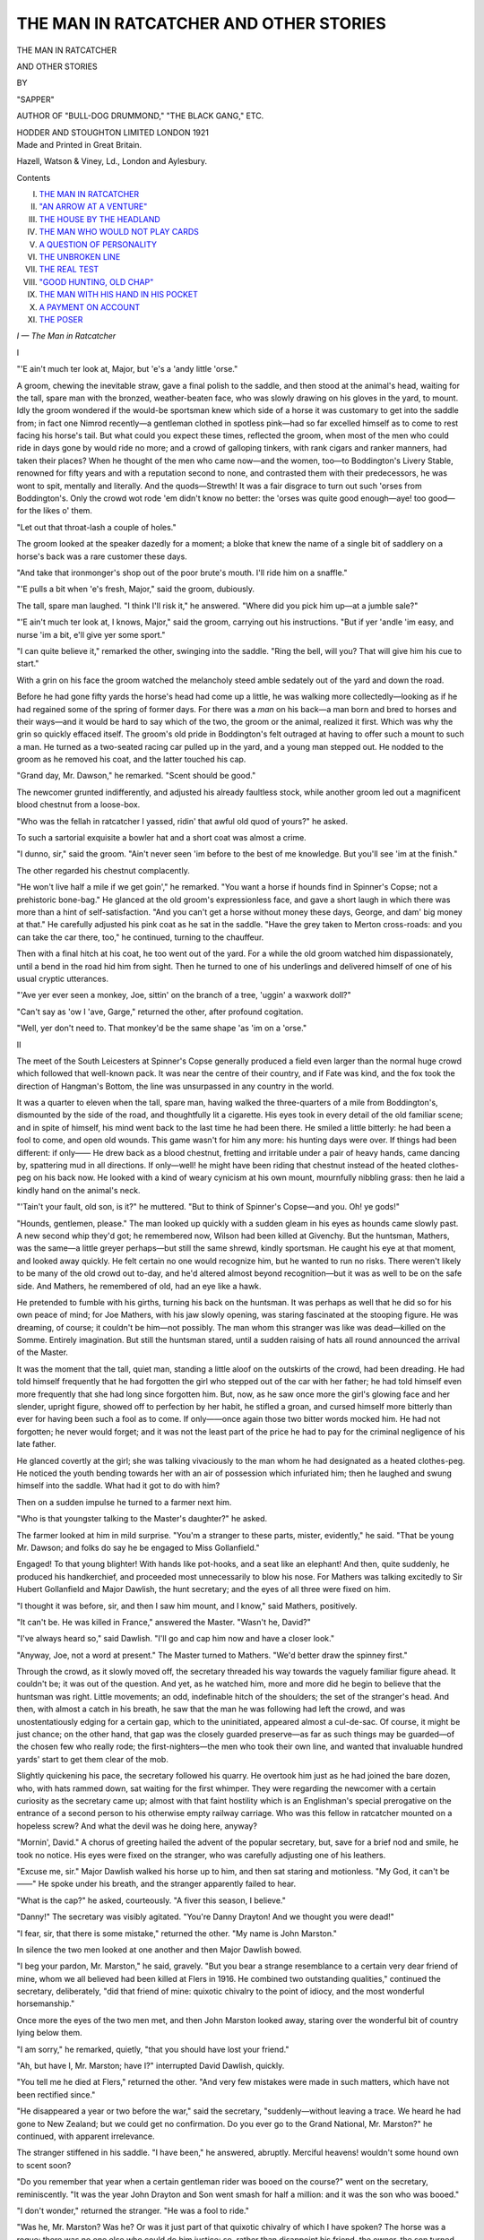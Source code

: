 .. -*- encoding: utf-8 -*-

.. meta::
   :PG.Id: 49590
   :PG.Title: The Man in Ratcatcher and Other Stories
   :PG.Released: 2015-08-03
   :PG.Rights: Public Domain
   :PG.Producer: Al Haines
   :DC.Creator: \H. \C. McNeile
   :DC.Title: The Man in Ratcatcher and Other Stories
   :DC.Language: en
   :DC.Created: 1921
   :coverpage: images/img-cover.jpg

=======================================
THE MAN IN RATCATCHER AND OTHER STORIES
=======================================

.. clearpage::

.. pgheader::

.. container:: titlepage center white-space-pre-line

   .. vspace:: 4

   .. class:: xx-large bold

      THE MAN IN
      RATCATCHER

   .. class:: large bold

      AND OTHER STORIES

   .. vspace:: 2

   .. class:: medium

      BY

   .. class:: large

      "SAPPER"

   .. class:: small

      AUTHOR OF "BULL-DOG DRUMMOND,"
      "THE BLACK GANG," ETC.

   .. vspace:: 3

   .. class:: medium

      HODDER AND STOUGHTON
      LIMITED LONDON
      1921

   .. vspace:: 4

.. container:: verso center white-space-pre-line

   .. class:: small

      Made and Printed in Great Britain.

   .. class:: small

      Hazell, Watson & Viney, Ld., London and Aylesbury.

   .. vspace:: 4

.. class:: center large bold

   Contents

.. class:: noindent white-space-pre-line

I.  `THE MAN IN RATCATCHER`_
II.  `"AN ARROW AT A VENTURE"`_
III.  `THE HOUSE BY THE HEADLAND`_
IV.  `THE MAN WHO WOULD NOT PLAY CARDS`_
V.  `A QUESTION OF PERSONALITY`_
VI.  `THE UNBROKEN LINE`_
VII.  `THE REAL TEST`_
VIII.  `"GOOD HUNTING, OLD CHAP"`_
IX.  `THE MAN WITH HIS HAND IN HIS POCKET`_
X.  `A PAYMENT ON ACCOUNT`_
XI.  `THE POSER`_





.. vspace:: 4

.. _`The Man in Ratcatcher`:

.. class:: center large bold

   *\I — The Man in Ratcatcher*

.. vspace:: 2

.. class:: center large bold

   \I

.. vspace:: 2

"'E ain't much ter look at, Major, but 'e's a
'andy little 'orse."

A groom, chewing the inevitable straw, gave a
final polish to the saddle, and then stood at the
animal's head, waiting for the tall, spare man
with the bronzed, weather-beaten face, who was
slowly drawing on his gloves in the yard, to mount.
Idly the groom wondered if the would-be sportsman
knew which side of a horse it was customary
to get into the saddle from; in fact one Nimrod
recently—a gentleman clothed in spotless pink—had
so far excelled himself as to come to rest facing
his horse's tail.  But what could you expect these
times, reflected the groom, when most of the men
who could ride in days gone by would ride no
more; and a crowd of galloping tinkers, with
rank cigars and ranker manners, had taken their
places?  When he thought of the men who came
now—and the women, too—to Boddington's
Livery Stable, renowned for fifty years and with
a reputation second to none, and contrasted them
with their predecessors, he was wont to spit,
mentally and literally.  And the quods—Strewth!
It was a fair disgrace to turn out such 'orses from
Boddington's.  Only the crowd wot rode 'em
didn't know no better: the 'orses was quite good
enough—aye! too good—for the likes o' them.

"Let out that throat-lash a couple of holes."

The groom looked at the speaker dazedly for a
moment; a bloke that knew the name of a single
bit of saddlery on a horse's back was a rare
customer these days.

"And take that ironmonger's shop out of the
poor brute's mouth.  I'll ride him on a snaffle."

"'E pulls a bit when 'e's fresh, Major," said
the groom, dubiously.

The tall, spare man laughed.  "I think I'll
risk it," he answered.  "Where did you pick him
up—at a jumble sale?"

"'E ain't much ter look at, I knows, Major,"
said the groom, carrying out his instructions.
"But if yer 'andle 'im easy, and nurse 'im a bit,
e'll give yer some sport."

"I can quite believe it," remarked the other,
swinging into the saddle.  "Ring the bell, will
you?  That will give him his cue to start."

With a grin on his face the groom watched the
melancholy steed amble sedately out of the yard
and down the road.

Before he had gone fifty yards the horse's head
had come up a little, he was walking more
collectedly—looking as if he had regained some of
the spring of former days.  For there was a *man*
on his back—a man born and bred to horses and
their ways—and it would be hard to say which of
the two, the groom or the animal, realized it first.
Which was why the grin so quickly effaced itself.
The groom's old pride in Boddington's felt
outraged at having to offer such a mount to such a
man.  He turned as a two-seated racing car pulled
up in the yard, and a young man stepped out.
He nodded to the groom as he removed his coat,
and the latter touched his cap.

"Grand day, Mr. Dawson," he remarked.
"Scent should be good."

The newcomer grunted indifferently, and
adjusted his already faultless stock, while another
groom led out a magnificent blood chestnut from
a loose-box.

"Who was the fellah in ratcatcher I yassed,
ridin' that awful old quod of yours?" he asked.

To such a sartorial exquisite a bowler hat and
a short coat was almost a crime.

"I dunno, sir," said the groom.  "Ain't never
seen 'im before to the best of me knowledge.
But you'll see 'im at the finish."

The other regarded his chestnut complacently.

"He won't live half a mile if we get goin',"
he remarked.  "You want a horse if hounds find
in Spinner's Copse; not a prehistoric bone-bag."  He
glanced at the old groom's expressionless face,
and gave a short laugh in which there was more
than a hint of self-satisfaction.  "And you can't
get a horse without money these days, George,
and dam' big money at that."  He carefully
adjusted his pink coat as he sat in the saddle.
"Have the grey taken to Merton cross-roads:
and you can take the car there, too," he continued,
turning to the chauffeur.

Then with a final hitch at his coat, he too went
out of the yard.  For a while the old groom watched
him dispassionately, until a bend in the road hid
him from sight.  Then he turned to one of his
underlings and delivered himself of one of his
usual cryptic utterances.

"'Ave yer ever seen a monkey, Joe, sittin' on
the branch of a tree, 'uggin' a waxwork doll?"

"Can't say as 'ow I 'ave, Garge," returned the
other, after profound cogitation.

"Well, yer don't need to.  That monkey'd be
the same shape 'as 'im on a 'orse."



.. vspace:: 2

.. class:: center large bold

   II

.. vspace:: 2

The meet of the South Leicesters at Spinner's
Copse generally produced a field even larger
than the normal huge crowd which followed
that well-known pack.  It was near the centre
of their country, and if Fate was kind, and
the fox took the direction of Hangman's Bottom,
the line was unsurpassed in any country in the
world.

It was a quarter to eleven when the tall, spare
man, having walked the three-quarters of a mile
from Boddington's, dismounted by the side of
the road, and thoughtfully lit a cigarette.  His
eyes took in every detail of the old familiar scene;
and in spite of himself, his mind went back to
the last time he had been there.  He smiled a
little bitterly: he had been a fool to come, and
open old wounds.  This game wasn't for him any
more: his hunting days were over.  If things
had been different: if only——  He drew back
as a blood chestnut, fretting and irritable under
a pair of heavy hands, came dancing by, spattering
mud in all directions.  If only—well! he might
have been riding that chestnut instead of the
heated clothes-peg on his back now.  He looked
with a kind of weary cynicism at his own mount,
mournfully nibbling grass: then he laid a kindly
hand on the animal's neck.

"'Tain't your fault, old son, is it?" he
muttered.  "But to think of Spinner's
Copse—and you.  Oh! ye gods!"

"Hounds, gentlemen, please."  The man looked
up quickly with a sudden gleam in his eyes as
hounds came slowly past.  A new second whip
they'd got; he remembered now, Wilson had
been killed at Givenchy.  But the huntsman,
Mathers, was the same—a little greyer perhaps—but
still the same shrewd, kindly sportsman.
He caught his eye at that moment, and looked
away quickly.  He felt certain no one would
recognize him, but he wanted to run no risks.
There weren't likely to be many of the old crowd
out to-day, and he'd altered almost beyond
recognition—but it was as well to be on the safe
side.  And Mathers, he remembered of old, had
an eye like a hawk.

He pretended to fumble with his girths, turning
his back on the huntsman.  It was perhaps as
well that he did so for his own peace of mind;
for Joe Mathers, with his jaw slowly opening, was
staring fascinated at the stooping figure.  He was
dreaming, of course; it couldn't be him—not
possibly.  The man whom this stranger was like
was dead—killed on the Somme.  Entirely
imagination.  But still the huntsman stared, until a
sudden raising of hats all round announced the
arrival of the Master.

It was the moment that the tall, quiet man,
standing a little aloof on the outskirts of the crowd,
had been dreading.  He had told himself frequently
that he had forgotten the girl who stepped out of
the car with her father; he had told himself even
more frequently that she had long since forgotten
him.  But, now, as he saw once more the girl's
glowing face and her slender, upright figure,
showed off to perfection by her habit, he stifled
a groan, and cursed himself more bitterly than
ever for having been such a fool as to come.  If
only——once again those two bitter words mocked
him.  He had not forgotten; he never would
forget; and it was not the least part of the price
he had to pay for the criminal negligence of his
late father.

He glanced covertly at the girl; she was talking
vivaciously to the man whom he had designated
as a heated clothes-peg.  He noticed the youth
bending towards her with an air of possession
which infuriated him; then he laughed and
swung himself into the saddle.  What had it got
to do with him?

Then on a sudden impulse he turned to a
farmer next him.

"Who is that youngster talking to the Master's
daughter?" he asked.

The farmer looked at him in mild surprise.
"You'm a stranger to these parts, mister,
evidently," he said.  "That be young Mr. Dawson;
and folks do say he be engaged to Miss
Gollanfield."

Engaged!  To that young blighter!  With
hands like pot-hooks, and a seat like an elephant!
And then, quite suddenly, he produced his
handkerchief, and proceeded most unnecessarily to
blow his nose.  For Mathers was talking excitedly
to Sir Hubert Gollanfield and Major Dawlish, the
hunt secretary; and the eyes of all three
were fixed on him.

"I thought it was before, sir, and then I saw
him mount, and I know," said Mathers, positively.

"It can't be.  He was killed in France,"
answered the Master.  "Wasn't he, David?"

"I've always heard so," said Dawlish.  "I'll
go and cap him now and have a closer look."

"Anyway, Joe, not a word at present."  The
Master turned to Mathers.  "We'd better draw
the spinney first."

Through the crowd, as it slowly moved off, the
secretary threaded his way towards the vaguely
familiar figure ahead.  It couldn't be; it was out
of the question.  And yet, as he watched him,
more and more did he begin to believe that the
huntsman was right.  Little movements; an odd,
indefinable hitch of the shoulders; the set of the
stranger's head.  And then, with almost a catch
in his breath, he saw that the man he was following
had left the crowd, and was unostentatiously
edging for a certain gap, which to the uninitiated,
appeared almost a cul-de-sac.  Of course, it might
be just chance; on the other hand, that gap was
the closely guarded preserve—as far as such things
may be guarded—of the chosen few who really
rode; the first-nighters—the men who took their
own line, and wanted that invaluable hundred
yards' start to get them clear of the mob.

Slightly quickening his pace, the secretary
followed his quarry.  He overtook him just as
he had joined the bare dozen, who, with hats
rammed down, sat waiting for the first whimper.
They were regarding the newcomer with a certain
curiosity as the secretary came up; almost with
that faint hostility which is an Englishman's
special prerogative on the entrance of a second
person to his otherwise empty railway carriage.
Who was this fellow in ratcatcher mounted on a
hopeless screw?  And what the devil was he
doing here, anyway?

"Mornin', David."  A chorus of greeting hailed
the advent of the popular secretary, but, save for
a brief nod and smile, he took no notice.  His
eyes were fixed on the stranger, who was carefully
adjusting one of his leathers.

"Excuse me, sir."  Major Dawlish walked his
horse up to him, and then sat staring and
motionless.  "My God, it can't be——"  He spoke
under his breath, and the stranger apparently
failed to hear.

"What is the cap?" he asked, courteously.
"A fiver this season, I believe."

"Danny!"  The secretary was visibly agitated.
"You're Danny Drayton!  And we thought you
were dead!"

"I fear, sir, that there is some mistake,"
returned the other.  "My name is John
Marston."

In silence the two men looked at one another
and then Major Dawlish bowed.

"I beg your pardon, Mr. Marston," he said,
gravely.  "But you bear a strange resemblance
to a certain very dear friend of mine, whom we
all believed had been killed at Flers in 1916.  He
combined two outstanding qualities," continued
the secretary, deliberately, "did that friend of
mine: quixotic chivalry to the point of idiocy,
and the most wonderful horsemanship."

Once more the eyes of the two men met,
and then John Marston looked away, staring
over the wonderful bit of country lying below
them.

"I am sorry," he remarked, quietly, "that
you should have lost your friend."

"Ah, but have I, Mr. Marston; have I?"
interrupted David Dawlish, quickly.

"You tell me he died at Flers," returned the
other.  "And very few mistakes were made in
such matters, which have not been rectified
since."

"He disappeared a year or two before the war,"
said the secretary, "suddenly—without leaving a
trace.  We heard he had gone to New Zealand;
but we could get no confirmation.  Do you ever
go to the Grand National, Mr. Marston?" he
continued, with apparent irrelevance.

The stranger stiffened in his saddle.  "I have
been," he answered, abruptly.  Merciful
heavens! wouldn't some hound own to scent soon?

"Do you remember that year when a certain
gentleman rider was booed on the course?" went
on the secretary, reminiscently.  "It was the
year John Drayton and Son went smash for half
a million: and it was the son who was booed."

"I don't wonder," returned the stranger.
"He was a fool to ride."

"Was he, Mr. Marston?  Was he?  Or was
it just part of that quixotic chivalry of which I
have spoken?  The horse was a rogue: there
was no one else who could do him justice: so,
rather than disappoint his friend, the owner, the
son turned out."

"And very rightly got hissed for his pains,"
said John Marston, grimly.  "I remember the
smash well—Drayton's smash.  It ruined
thousands of poor people: and only a legal quibble
saved a criminal prosecution."

"True," assented the secretary.  "But it was
old Drayton's fault.  We all knew it at the time.
Danny Drayton—the son——"

"The man who died at Flers," interrupted
John Marston, and the secretary looked at him
quietly.

"Perhaps: perhaps not.  Mistakes *have*
occurred, But whether he died or whether he
didn't—the son was incapable of even a mean
thought.  He was not to blame."

"I must beg to differ, sir," returned John
Marston.  "The firm was Drayton *and Son*: the
Son was responsible as much as the father.  If
one member of a firm goes wrong, the other
members must make good.  It is only fair to
the public."

"I see," answered the secretary.  "Then I
wonder who the other member of the firm can
have been?  The father died soon after the
exposure: the son died at Flers."  He looked
John Marston straight in the face.

"That would seem to account for the firm,
returned the other, indifferently.

"Except for one thing," said the secretary,
"the significance of which—strangely enough—has
only just struck me.  There's a certain old
farmer in this district, who invested one hundred
pounds with Drayton—all his savings.  Along with
the rest, it went smash.  A month or two ago he
received one hundred and thirty-five pounds in
notes, from an unknown source.  Seven years'
interest at five per cent. is thirty-five pounds."  And
suddenly the secretary, usually one of the
most unemotional of men, leaned forward in his
saddle, and his voice was a little husky.  "Danny!
You damned quixotic fool!  Come back to us:
we can't afford to lose a man who can go like you."

The man in ratcatcher stared fixedly in front
of him—his profile set and rigid.  For a moment
the temptation was well-nigh overwhelming:
every account squared up—every loss made good.
Then, ringing in his ears, he heard once more the
yells and cat-calls as he had cantered past the
stand at Aintree.

"As I said to you before, sir," he said, facing
the secretary steadily: "my name is John Marston.
You are making a mistake."

What Major Dawlish's reply would have been
will never be known.  He seemed on the point
of an explosion of wrath, when clear and shrill
through the morning air came Joe Mathers'
"Gone away."  The pack came tumbling out of
covert, and everything else was forgotten.

"It's the right line," cried John Marston,
excitedly.  "Hangman's Bottom, for a quid."

The field streamed off, everyone according to
their own peculiar methods bent on getting the
best they could out of a breast-high scent.  The
macadam brigade left early, and set grimly about
their dangerous task.  The man whose horse
always picked up a stone early if the run was likely
to be a hot one, and arrived cursing his luck, late
but quite safe, duly dismounted and fumbled
with his outraged steed's perfectly sound hoof.
The main body of the field streamed along in a
crowd—that big section which is the backbone
of every hunt, which contains every variety of
individual, and in which every idiosyncrasy of
character may be observed by the man who has
eyes to see.  And then in front of all, riding their
own line—but not, as the uninitiated might
imagine, deliberately selecting the most impossible
parts of every jump, merely for the sport of the
thing—the select few.

They had gone two miles without the suspicion
of a check, before the secretary found himself near
Sir Hubert.  Both in their day had belonged to
that select few, but now they were content to
take things a little easier.

"It's Danny, Hubert," said the secretary, as
they galloped side by side over a pasture field
towards a stiff-looking post and rails.  "Calling
himself John Marston."

The Master grunted—glancing for a moment
under his bushy eyebrows at the man, two or
three hundred yards in front, who, despite his
mount, still lived with the vanguard.

"Of course it is," he snorted.  "There's no
one else would be where he is, on a horse like that,
with hounds running at this rate."

They steadied their pace as they came to the
timber, and neither spoke again till they were
halfway across the next field.

"What's his game, David?  Confound you,
sir," his voice rose to a bellow, as he turned in his
saddle and glared at an impetuous youth behind,
"will you kindly not ride in my pocket?  Infernal
young puppy!  What's his game, David?"

"Quixotic tommy-rot," snorted the other.
"He knows I know he's Danny: but he won't
admit it."

"Has Molly seen him yet?"  Sir Hubert
glanced away to the left, where his daughter, on a
raking black, had apparently got her hands full.

"I don't know."

The secretary, frowning slightly, followed the
direction of the other's gaze.  David Dawlish was
no lover of young Dawson.  He watched the girl,
for a moment, noting the proximity of the blood
chestnut close to her: then he turned back to
his old friend.  "That black is too much for
Molly, Hubert," he said, a trifle uneasily.  "He'll
get away with her some day."

"You tell her so, and see what happens, old
man," chuckled Sir Hubert.  "I tried once."  Then
he reverted to the old subject.  "What
are we going to do about it, David, if it is
Danny?"

"There's nothing we can do," answered the
other.  "Officially, he's dead; the War Office
have said so.  If he chooses to remain John
Marston we can't stop him."

And so for the time the matter was left; the
hunting-field, when the going is hot enough for
the veriest glutton, is no place for idle speculation
and talk.  There is time enough for that afterwards;
while hounds are running it behoves a
man to attend to the business in hand.

The pace by this time was beginning to tell.
The main body of the hunt now stretched over
half a dozen fields; even the first-flight section
was getting thinned out.  And it was as David
Dawlish topped the slight rise which hid the brook
at the bottom of the valley beyond—the notorious
Cedar Brook—that he found himself next to Molly
Gollanfield.

Streaming up the other side were hounds, with
Joe Mathers safely over the water and fifty yards
behind them.  Two or three others were level
with him, riding wide to his flank, but the
secretary's eyes were fixed on a man in ratcatcher
who was just ramming an obviously tiring horse
at the brook.  With a faint grin, he noted the
place he had selected to jump; the spot well
known to everyone familiar with the country as
being the best and firmest take-off.  He watched
the horse rise—just fail to clear—stumble and
peck badly; he saw the rider literally lift it on
to its legs again, and sail on with barely a
perceptible pause.  And then he glanced at Molly
Gollanfield.

"Well ridden; well ridden!"  The girl's
impulsive praise at a consummate piece of
horsemanship made him smile a little grimly.  What
would she say when she knew the identity of the
horseman?  And what would he say?

They flew the brook simultaneously, young
Dawson a few yards behind, and swept on up the
other side of the valley.

"Who is that man in front, Uncle David?"
called out the girl.  "It's a treat to watch him
ride."

"His name, so he tells me, is John Marston,"
said the secretary, quietly.

"Has he ever been out with us before?"

They breasted the hill as she spoke, to find that
the point had ended, as such a run should
end—but rarely does—with a kill in the open.  The
survivors of the front brigade had already
dismounted as they came up, and for a few moments
no one could think or speak of anything but the
run.  And it was a Captain Malvin, in one of the
Lancer regiments, who recalled the mysterious
stranger to the girl's mind.

"Who is that fellow in ratcatcher, Major?"  Malvin
was standing by her as he spoke, and
the girl glanced round to find the subject of his
interest.

He had dismounted twenty or thirty yards
away, and was making much of his horse, which
was completely cooked.

"Saw him in Boddington's," remarked young
Dawson.  "How the devil did he manage to get
here on that?"

"By a process known as riding," said Malvin,
briefly.  "If you mounted that man on a mule,
he'd still be at the top of a hunt—eh, Miss
Gollanfield?"

But Molly Gollanfield was staring fascinated at
the stranger.  "Who did you say it was, Uncle
David?"  Her voice was low and tense, and
Malvin glanced at her in surprise.

"John Marston," returned the secretary, slowly,
"is the name he gave me."

And at that moment the man in ratcatcher
looked at the girl.

"John Marston," she faltered.  "Why—why—it's
Danny!  Danny, I thought you were dead!"

She walked her horse towards him and held out
her hand, while a wonderful light dawned in her
eyes.

"Danny!" she cried, "don't you remember me?"

And gradually the look of joy faded from her
face, to be replaced by one of blank amazement.
For the man was looking at her as if she had been
a stranger.

Then, with a courteous bow, he removed his
hat.  "You are the second person, madam, who
has made the same mistake this morning.  My
name is John Marston."

But the girl only stared at him in silence, and
shook her head.

"I've been watching you ride, Danny," she
said, at length, "and just think of it—I didn't
know you.  What a blind little fool I was, wasn't I?"

"I don't see how you could be expected to
recognize me, madam," answered the man.  "I
hope you'll have as good a second run as the one
we've just had.  I'm afraid this poor old nag
must go stablewards."

He looped the reins over his arm, and once more
raised his hat as he turned away.

"But, Danny," cried the girl, a little wildly,
"you can't go like this."

"Steady, Molly."  Young Dawson was standing
beside her, looking a little ruffled.  "I don't
know who the devil Danny is or was; but this
fellow says he's John Marston.  You can't go
throwin' your arms round a stranger's neck in
the huntin'-field.  It's simply not done."

"When I require your assistance on what is
or is not done, Mr. Dawson, I will let you know,"
returned the girl, coldly.  "Until then kindly
keep such information to yourself."

"Mr. Dawson!"  The youth recoiled a pace.
"Molly! what do you mean?"

But the girl was taking not the slightest notice
of him; her eyes were fixed on the stranger,
who was talking for a moment to David Dawlish.

"You forgot to take my cap," he said to the
secretary, with a smile.  "If you like I will send
it along by post; or, if you prefer it, I have it
on me now."

And at that moment it occurred.  It was all
so quick that no one could be quite sure what
happened.  Perhaps it was a horse barging into
the black's quarters; perhaps it was the sudden
flash of young Dawson's cigarette-case in the sun.
Perhaps only Uncle David saw what really caused
the black suddenly to give one wild convulsive
buck and bolt like the wind with the girl sawing
vainly at its mouth.

For a moment there was a stunned silence;
then, with an agonized cry, Sir Hubert started to
clamber into his saddle.

"The quarry!"  His frenzied shout sent a
chill into the hearts of everyone who heard, and
half the hunt started to mount.  Only too well
did they know the danger; the black was heading
straight for the old disused slate-pit.

But it was the immaculate Dawson who suffered
the greatest shock.  He had just got his loot into
the stirrup when he felt himself picked up like a
child and deposited in the mud.  And mounted
on *his* chestnut was the man in ratcatcher.

"Keep back—all of you."  The tall, spare
figure rose in the saddle and dominated the scene.
"It's a one-man job."  Then he swung the chestnut
round, gave him one rib-binder, and followed
the bolting black.

"Hi! you, sir!" spluttered Dawson, shaking
a fist at the retreating figure.  "That's my
horse."

But no one paid the smallest attention to the
aggrieved youth; motionless and intent, they
were staring at the two galloping horses.  They
saw the man swinging left-handed, and for a
moment they failed to realize his object.

"What's he doing?  What's he doing?"  David
Dawlish was jumping up and down in his
excitement.  "He'll never catch her like that."

"He will," roared the cavalryman.  "Oh,
lovely, lovely—look at that recovery, sir—I ask
you, look at it!  Don't you see his game, man?"  He
turned to the secretary.  "He's coming up
between her and the quarry, and he'll ride her
off.  If he came up straight behind, nothing
could save 'em.  It's too close."

Fascinated, the field watched the grim race—helpless,
unable to do anything but sit and look
on.  The man in ratcatcher had been right, and
they knew it, when he had called it a one-man
job.  A crowd of galloping horses would have
maddened the black to frenzy.

And as for the two principal performers, they
were perhaps the coolest of all.  For a few
agonizing seconds, when the girl first realized that
Nigger was bolting, she panicked; then, being a
thoroughbred herself, she pulled herself together
and tried to stop him.  But he was away with
her—away with her properly; and it was just as she
realized it, with a sickening feeling of helplessness,
that a strong, ringing voice came clearly
from behind her left shoulder.

"Drop your near rein, Molly; put both
hands on your off, and pull—girl—pull!  I'm
coming."

She heard the thud of his horse behind her,
and the black spurted again.  But the chestnut
crept up till it was level with her girths—till the
two horses were neck and neck.

"Pull, darling, pull!"  With a wild thrill she
heard his voice low and tense beside her; regardless
of everything, she stole one look at his steady
eyes, which flashed a message of confidence back.

"Pull—pull, on that off rein."

She felt the chestnut hard against her legs,
boring into her as the man, exerting every ounce
of his strength, started to ride her off.

The black was coming round little by little;
no horse living could have resisted the combined
pull of the one rein and the pressure of the
consummate rider on the other side.  More and more
the man swung her right-handed, never relaxing
his steady pressure for an instant, and, at last,
with unspeakable relief, she realized that they
were galloping parallel with the edge of the quarry
and not towards it.  It had been touch and
go—another twenty yards; and then, at the same
moment, they both saw it.  Straight in front of
them, stretching back from the top of the pit,
there yawned a great gap.  She had forgotten
the landslip during the last summer.

She saw the man lift his crop, and give the black
a heavy blow on the near side of his head; she
heard his frenzied shout of "Pull—for God's
sake—pull!" and then she was galloping alone.  Dimly
she heard a dreadful crash and clatter behind her;
she had one fleeting glimpse of a chestnut horse
rolling over and over, and bumping sickeningly
downwards, while something else bumped
downwards too; then she was past the gap with a
foot to spare.  That one stunning blow with the
crop had swung the amazed black through half a
right-angle to safety; it had made the chestnut
swerve through half a right-angle the other way
to——

Ah, no! not that.  Not dead—not dead.  He
couldn't be that—not Danny.  And she knew it
was Danny; had known it all along.  Blowing
like a steam-engine, the black had stopped
exhausted, and she left him standing where he
was, as she ran back to the edge of the gap.

"Danny!  Danny—my man!" she called in
an agony.  "Speak—just a word, Danny.  My
God!  it was all my fault!"

Feverishly she started to clamber down towards
the still figure sprawling motionless below.  But
no answer came to her; only the thud of countless
other horses, as the field came up to the scene of
the disaster.

Sir Hubert, almost beside himself with emotion,
was babbling incoherently; the secretary and Joe
Mathers were little better.

"Only Danny could have done it," he cried
over and over again.  "Only Danny could have
saved her.  And, by Gad! sir, he has—and given
his life to do it."  He peered over the top, and
called out anxiously to the girl below: "Careful,
my darling, careful; we can get to him round
by the road."

But the girl paid no heed to her father's cry:
and when half a dozen men, headed by David
Dawlish, rode furiously in by the old entrance to
the quarry, they found her sitting on the ground
with the unconscious man's head pillowed on her lap.

She lifted her face, streaming with tears, and
looked at the secretary.

"He's dead, Uncle David.  Danny! my
Danny!  And it was all my fault."

For a few moments no one spoke; then one of
the men stepped forward.

"May I examine him, Miss Gollanfield?"  He
knelt down beside the motionless figure.  "I'm
not a doctor, but——"  For what seemed an
eternity he bent over him; then he rose quickly.
"A flask at once.  There is still life."

It was not until the limp body had been gently
placed on an extemporized stretcher, to wait for
the ambulance, that the cavalryman turned to
David Dawlish.

"Danny!" he said, thoughtfully.  "Not Danny Drayton?"

"Himself and no other," replied the secretary.
"Masquerading as John Marston."

The cavalryman whistled softly.  "The last
time I saw him was at Aintree, before the war.
I never could get to the bottom of that matter."

"Couldn't you?" said David Dawlish.  "And
yet it's not very difficult.  'The sins of the fathers
are visited'—you know the rest.  He disappeared;
and every single sufferer in that crash is being
paid back."

"But why that dreadful quod to-day?" pursued
the soldier.

"All he could get, most likely.  Boddington's
cattle are pretty indifferent these days."  Dawlish
glanced at the stretcher, and the corners of his
mouth twitched.  "The damned young fool could
have had the pick of my stable if he'd asked for
it," he said, gruffly.  "Danny—on that herring-gutted
brute—at Spinner's Copse!  But he was
always as proud as Lucifer, was Danny: and I'm
thinking no one will ever know what he's suffered
since the crash."  And then, with apparently
unnecessary violence, the worthy secretary blew
his nose.  "This cursed glare makes my eyes
water," he announced, when the noise had
subsided.

The cavalryman regarded the dull gloom of
the old pit dispassionately.

"Quite so, Major," he murmured at length.
"Er—quite so."



.. vspace:: 2

.. class:: center large bold

   \III

.. vspace:: 2

"Well, Sir Philip!"  With her father and
David Dawlish, Molly was waiting in the hall to
hear the verdict.  The ambulance had brought the
unconscious man straight to the Master's house:
and for the last quarter of an hour Sir Philip
Westwood, the great surgeon, who by a fortunate
turn of Fate was staying at an adjoining place,
had been carrying out his examination.  Now he
glanced at the girl, and smiled gravely.

"There is every hope, Miss Gollanfield," he
said, cheerfully.

With a little sob the girl buried her face against
Sir Hubert's shoulder.

"As far as I can see," continued the doctor,
"there is nothing broken: only very severe
bruises and a bad concussion.  In a week he
should be walking again."

"Thank God!" whispered the girl, and Sir
Philip patted her shoulder.

"A great man," he said, "and a great deed.
I'll come over to-morrow and see him again."

He walked towards the front door, followed by
Sir Hubert, and the girl turned her swimming
eyes on David Dawlish.

"If he'd died, Uncle David," she said, brokenly,
"I—I——"

"He's not going to, Molly," interrupted the
secretary.  Then, after a pause, "Why did you
put the spur into Nigger?" he asked, curiously.

"You saw, did you?"  The girl stared at him
miserably.  "Because I was a little fool: because
I was mad with him—because I loved him, and
he called himself John Marston."  She rose, and
laughed a little wildly.  "And then when Nigger
really did bolt I was glad—glad: and when I saw him
beside me, I could have sung for joy.  I knew he'd
come—and he did.  And now I could kill myself."

And staunch old David Dawlish—uncle by right
of purchase with many sweets in years gone by,
if not by blood—was still thinking it over when
the door of her room banged upstairs.

"A whisky and soda, Hubert," he remarked, as
the latter joined him, "is clearly indicated."

"We'll have trouble with him, David," grunted
the Master.  "Damned quixotic young fool.  He's
got no right to get killed officially: it upsets all
one's plans.  Probably have to pass an Act of
Parliament to bring him to life again."

"Leave it to Molly, old man."  The secretary
measured out his tot.  "Leave it all to her."

"I never do anything else," sighed Sir Hubert.
"What is worrying me is young Dawson."

"There's nothing really in that, is there?"  David
Dawlish looked a little anxiously at his old
friend: as has been said before, he was no lover
of young Dawson.

"There's a blood chestnut stone-dead at the
bottom of a pit," returned the other.  "However——"

"Quite," assented Dawlish.  "Leave it to
Molly: leave it all to her."

Which, taking everything into consideration,
was quite the wisest decision they could have come
to; it saved such a lot of breath.

They both glanced up as a hospital nurse came
down the stairs.  "Miss Gollanfield asked me to
tell you, Sir Hubert," she remarked, "that the
patient is conscious.  She is sitting with him for
a few minutes."

"Oh, she is, is she?"  Sir Hubert rose from
his chair a little doubtfully.

"Sit down, Hubert; sit down," grinned
Dawlish.  "Haven't we just decided to leave it
all to her?"

.. vspace:: 2

"Well, John Marston!  Feeling better?"

The man turned his head slowly on the pillow,
and stared at the girl.

"What an unholy——"  he muttered.  "How's
the horse?"

The girl looked at him steadily.  "Dead—back
broken.  We thought you'd done the same."

"Poor brute!  A grand horse."  He passed
one of his hands dazedly across his forehead.
"I had to take him—I couldn't have caught
you on mine.  I must explain things to your
fiancé."

"My what?" asked the girl.

"Aren't you engaged to him?" said the man.
"They told me——"  The words tailed off, and
he closed his eyes.

For a moment the girl looked at him with
a great yearning tenderness on her face;
then she bent over and laid a cool hand on his
forehead.

"Go to sleep, Danny Drayton," she whispered.
"Go to sleep."

But the name made him open his eyes again.

"I told you my name was John Marston," he
insisted.

"Then I require an immediate explanation of
why you called me darling," she answered.

He looked at her weakly; then with a little
tired smile he gave in.

"Molly," he said, very low, "my little Molly.
I've dreamed of you, dear; I don't think you've
ever been out of my thoughts all these long years.
Just for the moment—I am Danny; to-morrow
I'll be John Marston again."

"Will you?" she whispered, and her face was
very close to his.  "Then there will be a scandal.
For I don't see how John Marston and Mrs. Danny
Drayton can possibly live together.  My
dear, dear man!"

Thus did the man in ratcatcher fall asleep, with
the feel of her lips on his, and the touch of her
hand on his forehead.  And thus did two men
find them a few moments later, only to tiptoe
silently downstairs again, after one glance from
the door.

"Damn this smoke," said David Dawlish,
gruffly.  "It's got in my eyes again."

"You're a liar, David," grunted Sir Hubert.
"And a sentimental old fool besides.  So am I."





.. vspace:: 4

.. _`"An Arrow at a Venture"`:

.. class:: center large bold

   *\II — "An Arrow at a Venture"*

.. vspace:: 2

.. class:: center large bold

   \I

.. vspace:: 2

For the twentieth time the Man went through the
whole wretched business again, in his mind.  To
the casual diner at the Milan, he was just an
ordinary well-groomed Englishman, feeding by
himself, and if he ate a little wearily, and there
was a gleam of something more than sadness in
the deep-set eyes, it was not sufficiently noticeable
to attract attention.

"Monsieur finds everything to his satisfaction?"  The
head-waiter paused by the table, and the
Man glanced up at him.  A smile flickered round
his mouth as the irony of the question struck
home, and, almost unconsciously, his hand touched
the letter in his coat pocket.

"Everything, thank you," he answered, gravely.
"Everything, François, except the whole infernal
universe."

The head-waiter shook his head sympathetically.

"I regret, Monsieur Lethbridge, that our
kitchen is not large enough to keep that on the
bill of fare."

"Otherwise you'd cook it to a turn and make
even it palatable," said Lethbridge, bitterly.  "No,
it's beyond you, François; and, at the moment, it
looks as if it was beyond me.  Tell 'em to bring
me a half bottle of the same, will you?"

The head-waiter picked up the empty
champagne bottle, and then paused for a moment.
Lethbridge was an old customer, and with
François that was the same as being an old friend.
For years he had come to the Milan, and, latterly,
he had always brought the Girl with him, a
wonderful, clear-eyed, upstanding youngster, who
seemed almost too young for the narrow gold ring
on her left hand.  And François, who had once
heard him call her his Colt, had nodded his
approval and been glad.  It seemed an ideal
marriage, and he was nothing if not sentimental.
But to-night all was not well; the Colt had been
a bit tricky perhaps; the snaffle had not been
quite light enough in the tender mouth.  And so
François paused, and the eye of the two men met.

"The younger they are, M'sieur—the more
thoroughbred—the gentler must be the touch.
Otherwise——"  He shrugged his shoulders, and
brushed an imaginary crumb from the table.

"Yes, François," said Lethbridge, slowly,
"otherwise——"

"They hurt their mouths, M'sieur; and that
hurts those who love them.  And sometimes it's
not the youngster's fault."

The next moment he was bowing some new
arrivals to a table, while Hugh Lethbridge stared
thoughtfully across the crowded room to where
the orchestra was preparing to give their next
selection.

"Sometimes it's not the youngster's fault."  He
took the letter out of his pocket and read it
through again, though every word of it was
branded in letters of fire on his brain.

"I hope this won't give you too much of a
shock," it began, "but I can't live with you any
more."

"Too much of a shock!"  Dear Heavens!
It had been like a great, stunning blow from which
he was still dazedly trying to recover.

"Nothing seems to count with you except
your business and making money."  Hugh's lips
twisted into a bitter smile.  "You grudge me
every penny I spend; and then refuse to let me
have my own friends."

Oh, Colt, Colt, how brutally untrue a half
truth can be!

"Everything has been going wrong lately, and
so I think it's better to have a clean cut.  There's
no good you asking me to come back.—DORIS."

Once more Hugh Lethbridge stared across the
room.  A waiter placed the new bottle on the
table, but he took no notice.  His mind was busy
with the past, and his untasted food grew cold on
the plate in front of him.

It was in the summer of 1917 that Hugh
Lethbridge, being on sick leave from France, met
Doris Lashley for the first time.  She was helping
at the hospital where Hugh came to rest finally;
and having once set eyes on her, he made no
effort to hurry his departure unduly.  The
contrast between talking to Doris and wallowing in the
mud-holes of Passchendaele was very pleasant;
and in due course, assisted by one or two
taxi-rides and some quiet dinners *à deux*, he proposed
and was accepted.  In October he married her;
in November he returned to France, after a
fortnight's honeymoon spent in Devonshire.

He went back to his old battalion, and stagnated
with them through the winter.  But the stagnation
was made endurable by the wonder of the
girl who was his: by the remembrance of those
unforgettable days and nights when he had been
alone with her in the little hotel down Dawlish
way; by the glory of her letters.  For she was a
very human girl, even though she was just a Colt.
Nineteen and a half is not a very great age, and
sometimes of a night Hugh would lie awake listening
to the rattle of a machine-gun down the line,
and the half-forgotten religion of childhood would
surge through his mind.  Thirty seems old to
nineteen, and dim, inarticulate prayers would rise
to the great brooding Spirit above that He would
never let this slip of a girl down.  Then sleep
would come—sleep, when a kindly Fate would
sometimes let him dream of her; dreams when
she would come to him out of the mists, and they
would stand together again in the little sandy
cove with the red cliffs towering above them.  She
would put her hands on his shoulders, and shake
him gently to and fro until, just as he was going
to kiss her, a raucous voice would bellow in his
ear, "Stand to."  And the Heaven of imagination
would change to the Hell of grey trenches just
before the dawn.

In March, 1918, Hugh wangled a fortnight's
leave.  And at this point it is necessary to touch
for a moment on that unpleasant essential to
modern life—money.  The girl had brought in
as her contribution to the establishment the sum
of one hundred pounds a year left her by her
grandmother; Hugh had about three hundred a
year private means in addition to his Army pay.
Before the war it had been in addition to what he
was making in the City; after the war it would
be the same again.  And, as everyone knows,
what a man may make in the City depends on a
variety of circumstances, many of which are quite
outside his own control.  That point, however,
concerns the future; and for the moment it is
March, 1918—leave.  Moreover, as has been said,
the girl was just a Colt.

For a fortnight they lived—the Man with his
eyes wide open, but not caring—at the rate of
five thousand a year.  They blew two hundred
of the best, and loved every minute of it.  Then
came the German offensive, and we are not
concerned with the remainder of 1918.  Sufficient to
say that in his wisdom—or was it his folly?—there
was no addition to the family when, in February,
1919, he was demobilized, and the story proper
begins.

Hugh's gratuity was just sufficient to supply
the furniture for one room in the house they took
near Esher.  If it had been expended on lines of
utility rather than those of show it would have
gone farther; but the stuff was chosen by Doris
one afternoon while he was at the office, and
when she pointed it out to him with ill-concealed
pride at the shop, he stifled his misgivings and
agreed that it was charming.  It was; so was the
price.  For the remainder of the furniture he
dipped into his capital, at a time when he wanted
every available penny he could lay his hands on
for his business.  He never spoke to Doris about
money; there were so many other things to
discuss as the evenings lengthened and spring changed
to early summer.  They were intensely personal
things, monotonous to a degree to any Philistine
outsider who might have been privileged to
hear them.  But since they seemed to afford
infinite satisfaction to the two principal
performers, the feelings of a Philistine need not be
considered.

And then one evening a whole variety of little
things happened together.  To start with, Hugh
had spent the afternoon going more carefully
than usual into books and ledgers, and when he
had finished he lit a cigarette and stared a trifle
blankly at the wall opposite.  There was no doubt
about it, business was rotten.  Stuff which he
had been promised, and for which heavy deposits
had been paid, was not forthcoming.  It was no
fault of the firms he was dealing with; he knew
that their letters of regret were real statements
of fact.  War-weariness, labour unrest, a hundred
other almost indefinable causes were at work,
and the stuff simply wasn't there to deliver.  If
he liked, as they had failed in their contract, he
could have his deposit back, etc., etc.  So ran
half a dozen letters, and Hugh turned them over
on his desk a little bitterly.  It was no good to
him having his deposit back; it was no good to
him living on his capital.  And there was no use
mincing matters: as things stood he was making
practically no income out of his work.  It would
adjust itself in time—that he knew.  The difficulty
was the immediate present and the next few
months.  What a pity it was he couldn't do as he
would have done in the past—take rooms and
live really quietly till things adjusted themselves.
And then, with a start, he realized why he
couldn't, and with a quick tightening of his jaw
lie rose and reached for his hat.  She must never
know—God bless her.  Hang it, things would
come right soon.

He bought an evening paper on his way down,
and glanced over it mechanically.

"If," had written some brilliant contributor,
"the nation at large, and individuals in particular,
will not realize, and that right soon, that any
business or country whose expenditure exceeds
its income must inevitably be ruined sooner or
later——"

Hugh got no farther.  He crushed the paper
into a ball and flung it out of the window,
muttering viciously under his breath.

"Backed a stiff 'un?" said his neighbour,
sympathetically.  "I've had five in succession."

He walked from the station a little quicker than
usual.  There was nothing for it but drastic
economy; and as for any idea of the little car
Doris was so keen on, it simply couldn't be done.
Anyway, as the agent had told him over the
'phone that morning, there was no chance of
delivery for at least six months.  Had advised
getting a secondhand one if urgently needed—except
that, of course, at the present moment
they were more expensive than new ones.  But
still one could get one at once—in fact, he had
one.  Only three-fifty.

Hugh hung up his hat in the hall and stepped
into the drawing-room.  He could see Doris
outside working in the garden, but for a moment or
two he made no movement to join her.  His
eyes were fixed on the huge, luxurious ottoman,
covered with wonderful fat cushions.  It was
undoubtedly the most comfortable thing he had
ever sat on: it was made to be sat on, and nightly
it was sat on—by both of them.  It was the
recipient of those intensely personal things so
monotonous to the Philistine; and it had cost,
with cushions and trappings complete, one hundred
and twenty Bradburys.

He was still looking at it thoughtfully when the
girl came in through the open window.

"I want a great big kiss, ever so quick, please,"
she announced, going up to him.  "One more.
Thank you!"

With his hands on her shoulders he held her
away from him, and she smiled up into his eyes.

"I very nearly came and looked you up in your
grubby old office to-day," she said, putting his
tie straight.  "And then I knew that I'd get on
a bus going the wrong way, and I hadn't enough
money for a taxi.  I'd spent it all on a treat for
you."

Almost abruptly his arms dropped to his sides.

"I didn't know you were coming up, darling,"
he said, pulling out his cigarette-case.

"Nor did I till just before I went," she
answered.  "Don't you want to know what the
treat is?"

Without waiting for him to speak, she went on,
prodding one of his waistcoat buttons gently with
a little pink finger at each word.

"I bought two whopping fat peaches—one for
you and one for me.  They were awful expensive—seven
shillings and sixpence each.  And after
dinner we'll eat them and make a drefful mess."

Now, I am fully aware that any and every
male reader who may chance to arrive at this
point will think that under similar circumstances
he would argue thus: "The peaches were bought.
After all, they were a little thing—fifteen shillings
is not a fortune.  Therefore, undoubtedly the
thing to do was to take her in his arms, make much
of her, and remark, 'You extravagant little bean—you'll
break the firm, if you go on like this.  But
I love you very much, and after we've made a
drefful mess I'm going to talk to you drefful
seriously,' or words to that effect."

My friendly male, you're quite correct.  You
appreciate the value of little things; you see
how vastly more important they are than a
stagnating business or any stupid fears as to what
may happen to the being you love most in the
world if——

Unfortunately, Hugh was not so wise in his
time as you.  That little thing seemed to be so
big—it's a way of little things.  It seemed bigger
than the business and the motor-car and the
ottoman all combined.

"My dear old thing," he said—not angrily,
but just a little wearily—"have you *no* sense of
the value of money?"

Then he turned and went to his own room,
without looking back.  And so he didn't see the
look on the girl's face: the look of a child that
has been spoken to sharply and doesn't understand—the
look of a dog that has been beaten by the
master it adores.  If he had seen it there was
still time—but he didn't.  And when he came
back five minutes later, remorseful and furious
with himself, the girl was not there.  She was
upstairs, staring a little miserably out of the
bedroom window.

And that had been the beginning of it.  Sitting
there in the restaurant, Hugh traced everything
back to that.  Of course, there had been other
things too.  He saw them now clearly: a whole
host of little stupid points which he had hardly
thought of at the time.  Business had not improved
until—the irony of it—that very day, when a
big deal had gone through successfully, and he
had realized that the turning-point had come.
He had hurried home to tell her, and had
found—the letter.

Mechanically he lit a cigarette, and once again
his thoughts went back over the last few months.
That wretched evening when she gave him a
heavy bill from her dressmaker, with a polite
intimation at the bottom that something on
account by return would oblige.  He had had a
particularly bad day; but she was his Colt, and
there was no good being angry about it.

"They hurt their mouths, M'sieur."  He ground
out his cigarette savagely.  "Handle them gently."  And
he had told her, when she mentioned her
hundred a year, that she had already spent two
in four months.  It was true, but—what the devil
had that got to do with it?

And then John Fordingham.  Hugh's jaw set
as he thought of that row.  There he had been
right—absolutely right.  Fordingham was a man
whose reputation was notorious.  He specialized
in young married women, and he was a very
successful specialist.  He was one of those men
with lots of money, great personal charm, and the
morals of a monkey.  That was exactly what
Hugh had said to her before flatly forbidding her
to have anything to do with him.

He recalled now the sudden uplift of her
shoulders, the straight, level look of her eyes.

"Forbid?" she had said.

"Forbid," he had answered.  "The man is
an outsider of the purest water."

And he had been right—absolutely right.  He
took out his cigarette-case again, and even as he
did so he became rigid.  Coming down the steps
of the restaurant was the man himself, with
Doris.

For a few moments everything danced before
his eyes.  The blood was rushing to his head:
tables, lights, the moving waiters, swam before
him in a red haze.  Then he shrank back behind
the pillar in front and waited for them to sit
down.  He saw her glance towards the table at
which they had usually sat—the table which he
had refused to have that night; then she followed
Fordingham to one which had evidently been
reserved for him at the other end of the restaurant.
She sat down with her back towards Hugh, and
by leaning forward he could just see her neck and
shoulders gleaming white through the bit of
flame-coloured gauze she was wearing over her
frock.

His eyes rested on her companion, and for a
while Hugh studied him critically and impartially.
Faultlessly turned out, he was bending towards
Doris with just the right amount of deferential
admiration on his face.  Occasionally he smiled,
showing two rows of very white teeth, and as he
talked he moved his hands in little gestures which
were more foreign than English.  They were well-shaped
hands, perfectly manicured, a fact of which
their owner was fully aware.

After a time Fordingham ceased to do the
talking.  The occasional smiles showed no more;
a serious look, with just a hint of slave-like devotion
in it, showed on his face as he listened to Doris.
Once or twice he shook his head thoughtfully;
once or twice he allowed his eyes to meet hers
with an expression which required no interpretation.

"My poor child," it said; "my poor little
hardly used girl.  Don't you know that I love you,
tenderly, devotedly?  But, of coarse, I couldn't
dream of saying so.  I'm only just a friend."

It was so utterly obvious to the man behind
the pillar, that for a while he watched them with
the same disinterested feeling that he would have
watched a play.

"She's telling him what a rotten life she's had,"
he reflected, cynically.  "Her husband doesn't
understand her.  Fordingham answers the obvious
cue with a soulful look.  If only he had been the
husband in question, there would have been no
misunderstanding.  Perhaps not.  Only a broken
heart, my Colt, that's all."

He looked up as François stopped in front of
his table.

"She doesn't know I'm here, does she?"
asked Hugh, quietly.

"No, M'sieur."  The head-waiter glanced a
little sadly at the two heads so close together.

Hugh took a piece of paper from his pocket,
and scribbled a few words on it in pencil.

"I don't want her to know—at least, not yet.
Would you ask the orchestra to play that?"  He
handed the slip across the table.  "It's
important."  And then, "Wait, François; I want
to find out where she goes to after dinner.  It's
too late now for a theatre, and I expect she's
staying at an hotel.  Can you do that for me?"

The head-waiter nodded in silence, and moved
away.  Very few men would have asked him to
do such a thing; he would have done it for still
fewer.  But this was an exception, and tragedy
is never far off when the Fordinghams of this world
dine with youngsters who have run away from
their husbands.

Hugh, with an eagerness which almost suffocated
him, waited for the first bars of the waltz
he had asked the orchestra to play.  The last time
he had heard it, he had been dining at the Milan
with Doris.  It was their favourite waltz; on
every programme they had made a point of
dancing it together.  Would she remember?
Would it break through the wretched wall of
misunderstanding, and carry her back to the
days when it was just they two, and there was
nothing else that mattered in the whole wide
world?

The haunting melody stole gently through the
room, and, with his heart pounding madly, Hugh
Lethbridge watched his wife.  At the very first
note she sat up abruptly, and with a grim triumph
Hugh saw the look of sudden surprise on her
companion's face.  Then, very slowly, she turned
and stared at their usual table.  Her lips were
parted, and to the man who watched so eagerly
it seemed as if she were breathing a little quickly.
Almost he fancied he could see a look of dawning
wonder in her eyes, like a child awakening in a
strange room.

Then she turned away, and sat motionless till
the music sobbed into silence.  And as her
companion joined in the brief perfunctory applause,
Hugh's glance for a moment rested on François.
The head-waiter was smiling gently to himself.

Five minutes later she rose, and Fordingham,
with a quick frown, got up with her.  That acute
judge of feminine nature was under no delusions
as to what had happened, and behind the smiling
mask of his face he cursed the orchestra individually
and comprehensively.  Quite obviously a girl
not to be rushed; he had been congratulating
himself on the progress made during dinner.
In fact, he had been distinctly hopeful that the
fruit was ripe for the plucking that very night.
And now that confounded tune had wakened
memories.  And memories are the devil with
women.

He adjusted her opera-cloak, and followed her
to the door.  Things would have to be handled
carefully in the car going back, very carefully.
One false word, and the girl would shy like a wild
thing.  He was thankful that he had already told
her quite casually that by an extraordinary
coincidence he was stopping at the same hotel as she
was.  At the time it had seemed to make not the
slightest impression on her; she had not even
required the usual glib lie that his flat was being
done up.

He helped her into the car and spoke to the
chauffeur.  And a large man in a gorgeous
uniform, having given a message to a small page-boy,
watched the big Daimler glide swiftly down
Piccadilly.

"Madame has gone to the Magnificent,
M'sieur," were the words with which François
roused Hugh from his reverie, a few minutes later.

"She remembered, François; she remembered
that tune."

"Oui, M'sieur—she remembered.  You must
not let her forget again.  Monsieur Fordingham
is——"  He hesitated, and left his sentence
unfinished.

"Mr. Fordingham is a blackguard," said Hugh,
grimly.  "And I'm a fool.  So between us she
hasn't had much of a show."

"Monsieur is going to the Magnificent?"  François
pulled back his table.

"I am, François"—shortly.

"Be easy, Monsieur.  Be gentle.  Don't hurt
her mouth again——"  He bowed as was befitting
to an old customer.  "Good-night, Monsieur.
Will you be dining to-morrow?"

"That depends, *mon ami*.  Perhaps——"

"I think you will, M'sieur.  At that table——"  With
a smile he pointed to the usual one.  "I will
order your dinner myself—for two."



.. vspace:: 2

.. class:: center large bold

   \II

.. vspace:: 2

It had not occurred to Hugh before; for some
reason or other it had not even entered his mind.
And then, with a sudden crushing force, the two
names leaped at him from the page of the register
at the Magnificent, and for the moment numbed him.

"Doris Lethbridge," and then, a dozen lines
below, "John Fordingham."  What a fool, what
a short-sighted fool, he was!  Good God! did
he not know Fordingham's reputation?  And yet,
through some inexplicable freak of mind, this
development had not so much as crossed his
brain.  And there had he been sitting at his club
for over an hour, in order to ensure seeing the
Colt in her room and avoid any chance of having
a scene downstairs.

Dimly he realized the clerk was speaking.

"Number seven hundred and ten, sir; and
since you have no luggage, we must ask for a
deposit of a pound."

"I see," said Hugh, speaking with a sort of
deadly calmness, "that a great friend of mine is
stopping here—Mr. Fordingham.  When—er—did
he take his room?"

"Mr. Fordingham?"  The clerk glanced at
the book.  "Some time this afternoon, sir.  He
is upstairs now; would you like me to ring up
his room?"

"No, thank you; I won't disturb him at this
hour."  He pushed a pound note across the desk
and turned slowly away.  Half unconsciously he
walked over to the lift and stepped inside.

"Doris Lethbridge—John Fordingham."  Oh! dear God!

"What number, sir?"  The lift-man was
watching him a trifle curiously.

"Six hundred and ninety-four," said Hugh,
mechanically.  "No—seven hundred and ten, I
mean."

"They are both on the same floor," said the
man, concealing a smile.  At the Magnificent
slight confusion as to numbers of rooms was not
unknown.

"Doris Lethbridge—John Fordingham!"

The lift shot up, and still the names danced
madly before his eyes.  Every pulse in his body
was hammering; wave upon wave of emotion
rose in his throat, choking him; his mouth seemed
parched and dry.

"Doris Lethbridge—John Fordingham!"

"To the right, sir, for both rooms."

The door shut behind him and the lift sank
rapidly out of sight.  For a moment he stood in
the long, deserted passage; then slowly, almost
falteringly, he walked along it.

Six hundred and ninety.  A pair of brown
boots were outside, and Hugh stopped and looked
at them critically.

"An unpleasant colour," he reflected; "most
unpleasant."

A passing chambermaid glanced at him
suspiciously, but Hugh stared right through her.
He was supremely unconscious of her existence;
only those two names mocked him wherever
he looked, and the pair of unpleasant brown
boots.  He wondered if their owner was equally
unpleasant.

Slowing he walked on.  Six hundred and
ninety-three—six hundred and ninety-four.  He staggered
a little, and leaned for a moment against the wall.
Then, very deliberately, he pulled himself
together and listened.  There was no sound coming
from the room at all.  He listened for voices, but
all was silent; and then suddenly he heard the
click of a cupboard door closing.

So Doris was inside.  Doris was
inside—and——  Hugh took a deep breath; then he
knocked.

"Who's there?"  The Colt's voice, a little
startled, came from the room, and Hugh's heart
gave a great suffocating jump.  His lips moved,
but only a hoarse whisper came.  He heard steps
coming towards the door; the handle turned, and
the next moment he was looking into the Colt's eyes.

For one second there shone in them the look of
a great joy.  Then she frowned quickly.

"What are you doing here?" she demanded,
"I don't want to see you at all."

He pushed past her into the room, and for a
while the relief was so wonderful that he could
only stand there staring at her foolishly.  Then
at last he found his voice.

"Oh, my Colt," he whispered, brokenly, "thank
God I've found you!"  She closed the door
and came slowly towards him.  "Thank
God I've found you—in time!"  He said
the last two words under his breath, but she
heard them.

"What do you mean by 'in time'?" she said,
and her voice showed no sign of relenting.  "If
you think I'm going to come home with you,
you're quite wrong.  Besides," she added, irrelevantly,
"the last train's a beastly one.  It stops
everywhere."

Hugh looked at her with a faint smile, and
then sat down on the edge of the bed.

"Colt," he said, slowly, "am I the biggest
brute in the world?  Am I a cad, and a poisonous
beast?  Am I, Colt?"

She stared at him, a little perplexed; then she
shrugged her shoulders.

"Certainly not," she answered.  "You're
merely an inconsiderate and selfish man."

"Because," he went on, ignoring her
remark, "if it's any gratification to you to
know it, I should have to be everything I
said to deserve such a punishment as you've
given me."

"I don't see it at all," she remarked.  "But—as
a matter of fact—if you want to know, I
wasn't going to stay away for good, as I said in
my letter.  I was going to come back in a week
or so."

"What made you change your mind?" he
asked, quietly.

"Something which happened to-night."

For a moment his collar felt strangely tight.

"Something which recalled you as you used
to be—not as you are now.  It made me determine
to give you another chance."

"Ah—h!"  A great sigh of relief came from
the man.  "Was it—a piece of music?"

She looked at him quickly.

"How did you know?"

"An arrow at a venture," he answered.  "Was
it Our Tune?"

"Yes—it was."

"And where did you hear it?"

"At the restaurant where I was dining."  She
lit a cigarette with studied indifference.
"The Milan.  I dined there with Mr. Fordingham."

Hugh nodded thoughtfully.

"They give you good grub there, don't they?
I see Fordingham is stopping here."

"Is he?" said the girl.  "I believe, now you
mention it, he did say something about it."  She
was looking away, and did not see the sudden
penetrating glance from the man on the bed.
And he—in that one vital moment—knew, and
was utterly and completely happy.  His Colt
was as innocent as a little child, and nothing else
mattered on God's earth.  Then, through the
great joy which was singing in his brain, he heard
her speaking again.

"I like Mr. Fordingham, Hugh.  And you
will have to understand that if I consent to come
back to you, it will only be on the condition
that if I want to I can go out and dine with him."

It was at that moment that once again there
came a knock on the door.

The Colt looked up quickly, and Hugh rose.

"In case it's a message," he whispered, "I'll
get over here."

He moved to a place where he could not be
seen, and waited.  On his face there was a grim
smile as he watched her cross the room.  In his
mind there was absolute certainty as to who had
knocked.  If she wanted to, after this, she
should dine with Fordingham as much as she wished.

She opened the door, and stopped in amazement.

"Mr. Fordingham!" she gasped.  "What on
earth do you want?"

With a quick movement Fordingham stepped
into the room and shut the door.

"What do I want?" he answered, in the low,
vibrant tone that was generally very successful.
"Why, you, my darling little girl."  Engrossed
in his desire he failed to notice Hugh, who was
leaning on a chest of drawers watching the scene.
He also failed to notice that the look of blank
amazement on the Colt's face had been succeeded
by one of outraged fury.  "Give him up, little
girl," he went on, "give him up and come to me."

The next moment he staggered back, with a
hand to his cheek.

"You little spitfire," he snarled, and then quite
suddenly he stood very still.  For Hugh's voice,
clear and faintly amused, was speaking.

"Good for you, Colt.  Now the other cheek."

The sound of a second blow rang through the
room, and Hugh laughed gently.

"I—I——" stammered Fordingham.  "There's
been a mistake.  I—I—must apologize.  The
wrong room——"

He stood cringing by the door, staring fearfully
at Hugh, who had left his position by the
chest of drawers, and was standing in front of
him.

"You lie, you miserable hound," said Lethbridge,
contemptuously.  "You've made a mistake
right enough; but it was not a mistake in
the matter of the room.  You deliberately
planned this whole show, and now——" he
took him by the collar, "you can reap the
reward."

He shook Fordingham, as a terrier shakes a
rat; then he flung him into a corner.

"Open the door, Colt," he said, quietly, "and
we'll throw the mess into the passage."

The mess did not wait to be thrown; it
gathered unto itself legs, and departed rapidly.

"Hang it!" said Hugh, as he closed the door.
"I've nearly broken my toe on him."

He limped to the bed, where he sat rubbing
his foot.  Just once he stole a glance at the Colt,
who was standing rigidly by the mantelpiece;
then he resumed the rubbing.  And on his face
there was a faint, tender smile.

Then the massage ceased as a pair of soft arms
came round his neck from behind.

"Boy! oh, boy!" and her mouth was very
close to his ear.  "You don't think—oh! tell
me you don't think—that I——"

He put his hand over her mouth.

"It's no question of thinking, my Colt, I
know——"  For a while he stared at the face so
close to his own; then very gently he kissed her
on the lips.  "I know—I was at the Milan myself
to-night, Colt—behind a pillar.  I told 'em to
play Our Tune."

He stood up and smiled at her.

"We'll manage the show better now.  I've
been worried; I've been a fool.  I won't be any
more.  And now it's time you went to bed."  He
turned away abruptly.  "I'll be getting off
to my own room."

But she was at the door before him, arms
outstretched, barring the way.

"Just wait a moment," she cried, a little
breathlessly, "I want to telephone before—before
you go——"

"Telephone!"  His surprise showed on his
face.  "At this hour."

But the Colt was already speaking.

"Halloa!  Is that the office?  Oh, it's
Mrs. Lethbridge speaking.  My husband has suddenly
arrived.  He has a room here, so could you give
us a double room, in exchange for our two
singles?  You can?  Thank you."

She replaced the receiver and turned to the Man.

"There are a whole lot of things I don't
understand," she said, demurely, "and it won't
be any more expensive."

But the Man had her in his arms.

"My Colt!" he whispered, triumphantly.  "My Colt!"





.. vspace:: 4

.. _`The House by the Headland`:

.. class:: center large bold

   *\III — The House by the Headland*

.. vspace:: 2

"You'll no get there, zurr.  There'll be a rare
storm this night.  Best bide here, and be going
to-morrow morning after 'tis over."

The warning of my late host, weather-wise
through years of experience, rang through my
brain as I reached the top of the headland, and,
too late, I cursed myself for not having heeded
his words.  With a gasp I flung my pack down on
the ground, and loosened my collar.  Seven miles
behind me lay the comfortable inn where I had
lunched; eight miles in front the one where I
proposed to dine.  And midway between them
was I, dripping with perspiration and panting for
breath.

Not a puff of air was stirring; not a sound broke
the death-like stillness, save the sullen, lazy beat
of the sea against the rocks below.  Across the
horizon, as far as the eye could see, stretched a
mighty bank of black cloud, which was spreading
slowly and relentlessly over the whole heaven.
Already its edge was almost overhead, and as I
felt the first big drop of rain on my forehead, I
cursed myself freely once again.  If only I had
listened to mine host: if only I was still in his
comfortable oak-beamed coffee-room, drinking his
most excellent ale——  I felt convinced he was the
type of man who would treat such trifles as
regulation hours with the contempt they deserved.
And, even as I tasted in imagination the bite of
the grandest of all drinks on my parched tongue,
and looked through the glass bottom of the
tankard at the sanded floor, the second great drop
of rain splashed on my face.  For a moment or
two I wavered.  Should I go back that seven
miles, and confess myself a fool? or should I go
on the further eight and hope that the next cellar
would be as good as the last?  In either case I
was bound to get drenched to the skin, and at
length I made up my mind.  I would not turn
back for any storm, and the matter of the quality
of the ale must remain on the laps of the gods.
And at that moment, like a solid wall of water,
the rain came.

I have travelled into most corners of the world,
in the course of forty years' wandering; I have
been through the monsoon going south to Singapore
from Japan, I have been caught on the edge
of a water-spout in the South Sea Islands; but
I have never known anything like the rain which
came down that June evening on the south-west
coast of England.  In half a minute every
garment I wore was soaked; the hills and the sea
were blotted out, and I stumbled forward blindly,
unable to see more than a yard in front of me.
Then, almost as abruptly as it had started, the
rain ceased.  I could feel the water squelching
in my boots, and trickling down my back, as I
kept steadily descending into the valley beyond
the headland.  There was nothing for it now but
to go through with it.  I couldn't get any wetter
than I was; so that, when I suddenly rounded a
little knoll and saw in front a low-lying, rambling
house, the idea of sheltering there did not at once
occur to me.  I glanced at it casually in the
semi-darkness, and was trudging past the gate,
my mind busy with other things, when a voice
close behind me made me stop with a sudden
start.  A man was speaking, and a second before
I could have sworn I was alone.

"A bad night, sir," he remarked, in a curiously
deep voice, "and it will be worse soon.  The
thunder and lightning is nearly over.  Will you
not come in and shelter?  I can supply you with
a change of clothes if you are wet."

"You are very good, sir," I answered slowly,
peering at the tall, gaunt figure beside me.  "But
I think I will be getting on, thank you all the
same."

"As you like," he answered indifferently, and
even as he spoke a vivid flash of lightning quivered
and died in the thick blackness of the sky, and
almost instantaneously a deafening crash of
thunder seemed to come from just over our heads.
"As you like."  he repeated, "but I shall be
glad of your company if you cared to stay the
night."

It was a kind offer, though in a way the least
one would expect in similar circumstances, and I
hesitated.  Undoubtedly there was little pleasure
to be anticipated in an eight-mile tramp under
such conditions, and yet there was something—something
indefinable, incoherent—which said
to me insistently: "Go on; don't stop.  Go on."

I shook myself in annoyance, and my wet clothes
clung to me clammily.  Was I, at my time of
life, nervous, because a man had spoken to me
unexpectedly?

"I think if I may," I said, "I will change my
mind and avail myself of your kind offer.  It
is no evening for walking for pleasure."

Without a word he led the way into the house,
and I followed.  Even in the poor light I could
see that the garden was badly kept, and that the
path leading to the front door was covered with
weeds.  Bushes, wet with the rain, hung in front
of our faces, dripping dismally on to the ground;
and green moss filled the cracks of the two steps
leading up to the door, giving the impression
almost of a mosaic.

Inside the hall was in darkness, and I waited
while he opened the door into one of the rooms.
I heard him fumbling for a match, and at that
moment another blinding flash, lit up the house
as if it had been day.  I had a fleeting vision of
the stairs—a short, broad flight—with a window
at the top; of two doors, one apparently leading
to the servants' quarters, the other opposite the
one my host had already opened.  But most
vivid of all in that quick photograph was the
condition of the hall itself.  Three or four feet
above my head a lamp hung from the ceiling, and
from it, in every direction, there seemed to be
spiders' webs coated with dust and filth.  They
stretched to every picture; they stretched to
the top of all the doors.  One long festoon was
almost brushing against my face, and for a moment
a wave of unreasoning panic filled me.  Almost
did I turn and run, so powerful was it; then,
with an effort, I pulled myself together.  For a
grown man to become nervous of a spider's web
is rather too much of a good thing, and after all
it was none of my business.  In all probability
the man was a recluse, who was absorbed in more
important matters than the cleanliness of his
house.  Though how he could stand the smell—dank
and rotten—defeated me.  It came to my
nostrils as I stood there, waiting for him to strike
a match, and the scent of my own wet Harris
tweed failed to conceal it.  It was the smell of
an unlived-in house, grown damp and mildewed
with years of neglect, and once again I shuddered.
Confound the fellow!  Would he never get the
lamp lit?  I didn't mind his spiders' webs and
the general filth of his hall, provided I could get
some dry clothes on.

"Come in."  I looked up to see him standing
in the door.  "I regret that there seems
to be no oil in the lamp, but there are candles
on the mantelpiece, should you care to light
them."

Somewhat surprised I stepped into the room,
and then his next remark made me halt in amazement.

"When my wife comes down, I must ask her
about the oil.  Strange of her to have forgotten."

Wife!  What manner of woman could this be
who allowed her house to get into such a condition
of dirt and neglect?  And were there no servants?
However, again, it was none of my business, and
I felt in my pocket for matches.  Luckily they
were in a water-tight box, and with a laugh I
struck one and lit the candles.

"It's so infernally dark," I remarked, "that
the stranger within the gates requires a little
light, to get his bearings."

In some curiosity I glanced at my host's face
in the flickering light.  As yet I had had no
opportunity of observing him properly, but now
as unostentatiously as possible I commenced to
study it.  Cadaverous, almost to the point of
emaciation, he had a ragged, bristly moustache,
while his hair, plentifully flecked with grey, was
brushed untidily back from his forehead.  But
dominating everything were his eyes, which glowed
and smouldered from under his bushy eyebrows,
till they seemed to burn into me.

More and more I found myself regretting the
fact that I had accepted his offer.  His whole
manner was so strange that for the first time
doubts as to his sanity began to creep into my
mind.  And to be alone with a madman in a
deserted house, miles from any other habitation,
with a terrific thunderstorm raging, was not a
prospect which appealed to me greatly.  Then I
remembered his reference to his wife, and felt
more reassured....

"You and your wife must find it lonely here,"
I hazarded, when the silence had lasted some time.

"Why should my wife feel the loneliness?"
he answered, harshly.  "She has me—her
husband....  What more does a woman require?"

"Oh! nothing, nothing," I replied, hastily,
deeming discretion the better part of veracity.
"Wonderful air; beautiful view.  I wonder if
I could have a dry coat as you so kindly suggested?"

I took off my own wet one as I spoke, and threw
it over the back of a chair.  Then, receiving no
answer to my request, I looked at my host.  His
back was half towards me, and he was staring into
the hall outside.  He stood quite motionless, and
as apparently he had failed to hear me, I was on
the point of repeating my remark when he turned
and spoke to me again.

"A pleasant surprise for my wife, sir, don't
you think?  She was not expecting me home
until to-morrow morning."

"Very," I assented....

"Eight miles have I walked, in order to prevent
her being alone.  That should answer your remark
about her feeling the loneliness."

He peered at me fixedly, and I again assented.

"Most considerate of you," I murmured,
"most considerate."

But the man only chuckled by way of answer,
and, swinging round, continued to stare into the
gloomy, filthy hall.

Outside the storm was increasing in fury.
Flash followed flash with such rapidity that the
whole sky westwards formed into a dancing sheet
of flame, while the roll of the thunder seemed
like the continuous roar of a bombardment with
heavy guns.  But I was aware of it only
subconsciously; my attention was concentrated on
the gaunt man standing so motionless in the centre
of the room.  So occupied was I with him that I
never heard his wife's approach until suddenly,
looking up, I saw that by the door there stood a
woman—a woman who paid no attention to me,
but only stared fearfully at her husband, with a
look of dreadful terror in her eyes.  She was young,
far younger than the man—and pretty in a homely,
countrified way.  And as she stared at the gaunt,
cadaverous husband she seemed to be trying to
speak, while ceaselessly she twisted a wisp of a
pocket-handkerchief in her hands.

"I didn't expect you home so soon, Rupert,"
she stammered at length.  "Have you had a
good day?"

"Excellent," he answered, and his eyes seemed
to glow more fiendishly than ever.  "And now
I have come home to my little wife, and her
loving welcome."

She laughed a forced, unnatural laugh, and
came a few steps into the room.

"There is no oil in the lamp, my dear," he
continued, suavely.  "Have you been too busy
to remember to fill it?"

"I will go and get some," she said, quickly
turning towards the door.

But the man's hand shot out and caught
her arm, and at his touch she shrank away,
cowering.

"I think not," he cried, harshly.  "We will
sit in the darkness, my dear, and—wait."

"How mysterious you are, Rupert!"  She
forced herself to speak lightly.  "What are we
going to wait for?"

But the man only laughed—a low, mocking
chuckle—and pulled the girl nearer to him.

"Aren't you going to kiss me, Mary?  It's
such a long time since you kissed me—a whole
twelve hours."

The girl's free hand clenched tight, but she
made no other protest as her husband took her in
his arms and kissed her.  Only it seemed to me
that her whole body was strained and rigid, as if to
brace herself to meet a caress she loathed....  In
fact the whole situation was becoming distinctly
embarrassing.  The man seemed to have
completely forgotten my existence, and the girl so
far had not even looked at me.  Undoubtedly a
peculiar couple, and a peculiar house.  Those
cobwebs: I couldn't get them out of my mind.

"Hadn't I better go and fill the lamp now?"
she asked after a time.  "Those candles give a
very poor light, don't they?"

"Quite enough for my purpose, my dear wife,"
replied the man.  "Come and sit down and talk
to me."

With his hand still holding her arm he drew her
to a sofa, and side by side they sat down.  I
noticed that all the time he was watching her
covertly out of the corner of his eye, while she
stared straight in front of her as if she was waiting
for something to happen....  And at that
moment a door banged, upstairs.

"What's that?"  The girl half rose, but the
man pulled her back.

"The wind, my dear," he chuckled.  "What
else could it be?  The house is empty save for us."

"Hadn't I better go up and see that all the
windows are shut?" she said, nervously.  "This
storm makes me feel frightened."

"That's why I hurried back to you, my love.
I couldn't bear to think of you spending to-night
alone."  Again he chuckled horribly, and peered
at the girl beside him.  "I said to myself, 'She
doesn't expect me back till to-morrow morning.
I will surprise my darling wife, and go back home
to-night.'  Wasn't it kind of me, Mary?"

"Of course it was, Rupert," she stammered.
"Very kind of you.  I think I'll just go up and
put on a jersey.  I'm feeling a little cold."

She tried to rise, but her husband still held
her; and then suddenly there came on her face
such a look of pitiable terror that involuntarily I
took a step forward.  She was staring at the door,
and her lips were parted as if to cry out, when
the man covered her mouth with his free hand
and dragged her brutally to her feet.

"Alone, my wife—all alone," he snarled.
"My dutiful, loving wife all alone.  What a good
thing I returned to keep her company!"

For a moment or two she struggled feebly;
then he half carried, half forced her close by me
to a position behind the open door.  I could have
touched them as they passed; but I seemed
powerless to move.  Instinctively I knew what
was going to happen; but I could do nothing save
stand and stare at the door, while the girl, half
fainting, crouched against the wall, and her
husband stood over her motionless and terrible.
And thus we waited, while the candles guttered
in their sockets, listening to the footsteps which
were coming down the stairs....

Twice I strove to call out; twice the sound
died away in my throat.  I felt as one does in
some awful nightmare, when a man cries aloud
no sound comes, or runs his fastest and yet
does not move.  In it, I was yet not of it; it
was as if I was the spectator of some inexorable
tragedy with no power to intervene.

The steps came nearer.  They were crossing
the hall now—the cobwebby hall—and the next
moment I saw a young man standing in the open door.

"Mary, where are you, my darling?"  He
came into the room and glanced around.  And,
as he stood there, one hand in his pocket, smiling
cheerily, the man behind the door put out his
arm and gripped him by the shoulder.  In an
instant the smile vanished, and the youngster
spun round, his face set and hard.

"Here is your darling, John Trelawnay," said
the husband quietly.  "What do you want with her?"

"Ah!"  The youngster's breath came a little
faster, as he stared at the older man.  "You've
come back unexpectedly, have you?  It's the
sort of damned dirty trick you would play."

I smiled involuntarily: this was carrying the
war into the enemy's camp with a vengeance.

"What are you doing in this house alone with
my wife, John Trelawnay?"  Into the quiet
voice had crept a note of menace, and, as I glanced
at the speaker and noticed the close clenching
and unclenching of his powerful hands.  I realized
that there was going to be trouble.  The old,
old story again, but, rightly or wrongly, with
every sympathy of mine on the side of the
sinners.

"Your wife by a trick only, Rupert Carlingham,"
returned the other hotly.  "You know
she's never loved you; you know she has always
loved me."

"Nevertheless—my wife.  But I ask you again,
what are you doing in this house while I am
away?"

"Did you expect us to stand outside in the
storm?" muttered the other.

For a moment the elder man's eyes blazed,
and I thought he was going to strike the
youngster.  Then, with an effort, he controlled
himself, and his voice was ominously quiet as he
spoke again.

"You lie, John Trelawnay."  His brooding
eyes never left the other's face.  "It was no
storm that drove you here to-day; no thunder
that made you call my wife your darling.  You
came because you knew I was away; because
you thought—you and your mistress—that I
should not return till to-morrow."

For a while he was silent, while the girl still
crouched against the wall staring at him fearfully,
and the youngster, realizing the hopelessness of
further denial, faced him with folded arms.  In
silence I watched them from the shadow beyond
the fireplace, wondering what I ought to do.
There is no place for any outsider in such a
situation, much less a complete stranger; and
had I consulted my own inclinations I would have
left the house there and then and chanced the
storm still raging outside.  I got as far as putting
on my coat again, and making a movement
towards the door, when the girl looked at me
with such an agony of entreaty in her eyes
that I paused.  Perhaps it was better that I
should stop; perhaps if things got to a head,
and the men started fighting, I might be of
some use.

And at that moment Rupert Carlingham threw
back his head and laughed.  It echoed and
re-echoed through the room, peal after peal of
maniacal laughter, while the girl covered her
face with her hands and shrank away, and the
youngster, for all his pluck, retreated a few
steps.  The man was mad, there was no doubt
about it: and the laughter of a madman is
perhaps the most awful thing a human being
may hear.

Quickly I stepped forward; it seemed to me
that if I was to do anything at all the time had
now come.

"I think, Mr. Carlingham," I said, firmly,
"that a little quiet discussion would be of
advantage to everyone."

He ceased laughing, and stared at me in silence.
Then his eyes left my face and fixed themselves
again on the youngster.  It was useless; he was
blind to everything except his own insensate
rage.  And, before I could realize his intention,
he sprang.

"You'd like me to divorce her, wouldn't
you?" he snarled, as his hand sought John
Trelawnay's throat.  "So that you could marry
her....  But I'm not going to—no.  I know
a better thing than divorce."

The words were choked on his lips by the
youngster's fist, which crashed again and again into
his face; but the man seemed insensible to pain.
They swayed backwards and forwards, while the
lightning, growing fainter and fainter in the
distance, quivered through the room from time
to time, and the two candles supplied the rest of
the illumination.  Never for an instant did the
madman relax his grip on the youngster's throat:
never for an instant did the boy cease his
sledge-hammer blows on the other's face.  But he was
tiring, it was obvious; no normal flesh and blood
could stand the frenzied strength against him.
And, suddenly, it struck me that murder was
being done, in front of my eyes.

With a shout I started forward—somehow they
must be separated.  And then I stopped motionless
again: the girl had slipped past me with her
face set and hard.  With a strength for which
I would not have given her credit she seized both
her husband's legs about the knees, and lifted
his feet off the ground, so that his only support
was the grip of his left hand on the youngster's
throat, and the girl's arms about his knees.  He
threw her backwards and forwards as if she had
been a child, but still she clung on, and then, in
an instant, it was all over.  His free right hand
had been forgotten....

I saw the boy sway nearer in his weakness,
and the sudden flash of a knife.  There was a
little choking gurgle, and they all crashed down
together, with the youngster underneath.  And
when the madman rose the boy lay still, with the
shaft of the knife sticking out from his coat above
his heart.

It was then that Rupert Carlingham laughed
again, while his wife, mad with grief, knelt beside
the dead boy, pillowing his head on her lap.  For
what seemed an eternity I stood watching, unable
to move or speak; then the murderer bent down
and swung his wife over his shoulder.  And,
before I realized what he was going to do, he had
left the room, and I saw him passing the window
outside.

The sight galvanised me into action; there was
just a possibility I might avert a double tragedy.
With a loud shout I dashed out of the front door,
and down the ill-kept drive; but when I got to
the open ground he seemed to have covered an
incredible distance, considering his burden.  I
could see him shambling over the turf, up the side
of the valley which led to the headland where
the rain had caught me; and, as fast as I could,
I followed him, shouting as I ran.  But it was no
use—gain on him I could not.  Steadily, with
apparent ease, he carried the girl up the hill,
taking no more notice of my cries than he had of
my presence earlier in the evening.  And, with
the water squelching from my boots, I ran after
him—no longer wasting my breath on shouting,
but saving it all in my frenzied endeavour to
catch him before it was too late.  For once again
I knew what was going to happen, even as I had
known when I heard the footsteps coming down
the stairs.

I was still fifty yards from him when he reached
the top of the cliff; and for a while he paused
there silhouetted against the angry sky.  He
seemed to be staring out to sea, and the light
from the flaming red sunset, under the black of
the storm, shone on his great, gaunt figure,
bathing it in a wonderful splendour.  The next
moment he was gone....  I heard him give
one loud cry; then he sprang into space with the
girl still clasped in his arms.

And when I reached the spot and peered over,
only the low booming of the sullen Atlantic
three hundred feet below came to my ears....
That, and the mocking shrieks of a thousand
gulls.  Of the madman and his wife there was
no sign.

At last I got up and started to walk away
mechanically.  I felt that somehow I was to blame
for the tragedy, that I should have done something,
taken a hand in that grim fight.  And yet
I knew that if I was called upon to witness it
again, I should act in the same way.  I should
feel as powerless to move as I had felt in that
ill-omened house, with the candles guttering on the
mantelpiece, and the lightning flashing through
the dirty window.  Even now I seemed to be
moving in a dream, and after a while I stopped
and made a determined effort to pull myself
together.

"You will go back," I said out loud, "to that
house.  And you will make sure that that boy is
dead.  You are a grown man, and not an hysterical
woman.  You will go back."

And as if in answer a seagull screamed discordantly
above my head.  Not for five thousand
pounds would I have gone back to that house
alone, and when I argued with myself and said,
"You are a fool, and a coward," the gull shrieked
mockingly again.

"What is there to be afraid of?" I
cried.  "A dead body; and you have seen many
hundreds."

It was as I asked the question out loud that I
came to a road and sat down beside it.  It was
little more than a track, but it seemed to speak of
other human beings, and I wanted human
companionship at the moment—wanted it more than
I had ever wanted anything in my life.  At any
other time I would have resented sharing with
strangers the glorious beauty of the moors as they
stretched back to a rugged tor a mile or two
away, with their wonderful colouring of violet
and black, and the scent of the wet earth rising
all around.  But now...

With a shudder I rose, conscious for the first
time that I was feeling chilled.  I must get
somewhere—talk to someone; and, as if in answer to
my thoughts, a car came suddenly in sight,
bumping over the track.

There was an elderly man inside, and two girls,
and he pulled up at once on seeing me.

"By Jove!" he cried, cheerily, "you're very
wet.  Can I give you a lift anywhere?"

"It is very good of you," I said.  "I want to
get to the police as quickly as possible."

"The police?"  He stared at me surprised.
"What's wrong?"

"There's been a most ghastly tragedy," I said.
"A man has been murdered and the murderer
has jumped over that headland, with his wife
in his arms.  The murderer's name was Rupert
Carlingham."

I was prepared for my announcement startling
them; I was not prepared for the extraordinary
effect it produced.  With a shriek of terror the
two girls clung together, and the man's ruddy
face went white.

"What name did you say?" he said at length,
in a shaking voice.

"Rupert Carlingham," I answered, curtly.
"And the boy he murdered was called John
Trelawnay.  Incidentally I want to get a doctor
to look at the youngster.  It's possible the knife
might have just missed his heart."

"Oh, daddy, drive on, drive on quick!"
implored the girls, and I glanced at them in slight
surprise.  After all a murder is a very terrible
thing, but it struck me they were becoming
hysterical over it.

"It was just such an evening," said the man,
slowly: "just such a storm as we've had this
afternoon, that it happened."

"That what happened?" I cried, a trifle
irritably; but he made no answer, and only
stared at me curiously.

"Do you know these parts, sir?" he said at length.

"It's the first time I've ever been here," I
answered.  "I'm on a walking tour."

"Ah!  A walking tour.  Well.  I'm a doctor
myself, and unless you get your clothes changed
pretty quickly, I predict that your walking tour
will come to an abrupt conclusion—even if it's
only a temporary one.  Now, put on this coat,
and we'll get off to a good inn."

But, anxious as I was to fall in with his
suggestion myself, I felt that that was more than I
could do.

"It's very good of you, doctor," I said;
"but, seeing that you are a medical man, I
really must ask you to come and look at this
youngster first.  I'd never forgive myself if by
any chance he wasn't dead.  As a matter of
fact, I've seen death too often not to
recognize it, and the boy was stabbed clean
through the heart right in front of my eyes—but..."

I broke off, as one of the girls leaned forward
and whispered to her father.  But he only shook
his head, and stared at me curiously.

"Did you make no effort to stop the murder?"
he asked at length.

It was the question I had been dreading, the
question I knew must come sooner or later.  But,
now that I was actually confronted with it, I had
no answer ready.  I could only shake my head
and stammer out confusedly:

"It seems incredible for a man of my age
and experience to confess it, doctor—but I
didn't.  I couldn't....  I was just going to try
and separate them, when the girl rushed in
... and..."

"What did she do?"  It was one of the
daughters who fired the question at me so
suddenly that I looked at her in amazement.
"What did Mary do?"

"She got her husband by the knees," I said,
"and hung on like a bull-dog.  But he'd got a
grip on the boy's throat and then—suddenly—it
was all over.  They came crashing down as
he stabbed young Trelawnay."  Once again the
girls clung together shuddering, and I turned
to the doctor.  "I wish you'd come, doctor:
it's only just a step.  I can show you the
house."

"I know the house, sir, very well," he answered,
gravely.  Then he put his arms on the
steering-wheel and for a long time sat motionless
staring into the gathering dusk, while I fidgeted
restlessly, and the girls whispered together.
What on earth was the man waiting for?
I wondered: after all, it wasn't a very big
thing to ask of a doctor....  At last he
got down from the car and stood beside me on
the grass.

"You've never been here before, sir?" he
asked again, looking at me fixedly.

"Never," I answered, a shade brusquely.
"And I'm not altogether bursting with a desire
to return."

"Strange," he muttered.  "Very, very strange.
I will come with you."

For a moment he spoke to his daughters as if
to reassure them; then, together we walked over
the springy turf towards the house by the
headland.  He seemed in no mood for conversation,
and my own mind was far too busy with the
tragedy for idle talk.

But he asked me one question when we were
about fifty yards from the house.

"Rupert Carlingham carried his wife up to
the headland, you say?"

"Slung over his shoulder," I answered, "and
then..."

But the doctor had stopped short, and was
staring at the house, while, once again, every
vestige of colour had left his face.

"My God!" he muttered, "there's a light
in the room....  A light, man; don't you see it?"

"I left the candles burning," I said,
impatiently.  "Really, doctor, I suppose murder
doesn't often come your way, but..."

I walked on quickly and he followed.  Really
the fuss was getting on my nerves, already
distinctly ragged.  The front door was open as I
had left it, and I paused for a moment in the
cobwebby hall.  Then, pulling myself together,
I stepped into the room where the body
lay, to halt and stare open-mouthed at the
floor....

The candles still flickered on the mantelpiece;
the furniture was as I had left it; but of the
body of John Trelawnay there was not a trace.
It had vanished utterly and completely.

"I don't understand, doctor," I muttered
foolishly.  "I left the body lying there."

The doctor stood at the door beside me, and
suddenly I realized that his eyes were fixed on me.

"I know," he said, and his voice was grave
and solemn.  "With the head near that chair."

"Why, how do you know?" I cried, amazed.
"Have you taken the body away?"

But he answered my question by another.

"Do you notice anything strange in this room,
sir?" he asked.  "On the floor?"

"Only a lot of dust," I remarked.

"Precisely," he said.  "And one would expect
footprints in dust.  I see yours going to the
mantelpiece; I see no others."

I clutched his arm, as his meaning came to me.

"My God!" I whispered.  "What do you mean?"

"I mean," he said, "that Rupert Carlingham
murdered John Trelawnay, and then killed
himself and his wife, five years ago ... during
just such another storm as we have had this
evening."





.. vspace:: 4

.. _`The Man who would not Play Cards`:

.. class:: center large bold

   *\IV — The Man who would not Play Cards*

.. vspace:: 2

.. class:: center large bold

   \I

.. vspace:: 2

"Thanks very much, but as I told you before—I
don't play cards."

The speaker, a tall, bronzed man whose clear
eye and slightly weather-beaten face proclaimed
him to be no dweller in cities, paused at the
smoking-room door, and stared, a little deliberately,
at the man who had just accosted him.  It was
the second time that day that this same gentleman
had endeavoured to rope him into a game of
poker—"just small stakes, you know"—and Hugh
Massingham disliked being asked things twice.
Almost as much as, in this particular case, he
disliked the appearance of the asker.

He paused long enough to let the stare become
pointed; then he opened the door and stepped
out on deck.  He hated the stuffiness of the
smoking-room, with its eternal cards and whisky
pegs, and with an atmosphere so thick with
tobacco smoke that at times he could hardly see
across it.

Away to port, like a faint smudge on the
horizon, lay the North Coast of Africa, and Hugh
Massingham, with a faint smile, wondered just
how many times he'd seen that smudge before.
And how many times he'd see it in the future.

He leaned over the rail staring at the water
thoughtfully.  It depended, of course, on Delia.
Things are apt to depend on a man's wife.  There
was no necessity for him to go back to the East—no
financial necessity—yet somehow he hoped
Delia would like to come, at any rate, for a few
years.  England, from all he heard, didn't sound
much of a place to live in just now, but, of course,
she'd have to decide.

Surreptitiously he put a hand into his breast
pocket and pulled out a photograph.  It was the
likeness of a woman—little more than a girl—with
a pair of eyes that, even on the cardboard,
mocked and haunted him.  It was the likeness
of a girl who was more than passing lovely; it
was the likeness of his wife; a wife with whom he
had spent his whole married life of one week.
Involuntarily he smiled.  A week together, out
of four years.  But if tactless Governments will
conduct campaigns in Mesopotamia, some such
result is hardly to be wondered at.

He drew in a deep breath, and once again started
to stroll up and down the deck.  He wondered
if she'd find him much changed: a bit thinner,
perhaps, but enteric tends to remove superfluous
flesh.  And what would she be like?  Grown a
little—no longer a lovely girl, but a lovely woman.
The photograph was nearly five years old, and she
had been nineteen then—no, nearly twenty.  A
week out of four years—a week!

With a faint smile still on his lips, he turned
and re-entered the smoking-room.  The persuasive
gentleman, he noticed, had settled down to his
game of poker with four youngsters, and for a
moment Massingham frowned.  He knew the
type—knew it inside out, and whoever might
lose at that quiet game of poker there was one
player who would certainly win.  Not that he
accused the persuasive gentleman for a moment of
anything unfair; but he was of the type who
had forgotten more about poker than the other
four players combined were ever likely to know.
With a slight shrug of his shoulders, he walked
over to the bar and called for a gin and
bitters.  It was no business of his, and, from
time immemorial, youth has had to pay for its
experience.

.. vspace:: 2

It was about ten o'clock that night that it
became increasingly evident that youth was paying
with a vengeance.  The persuasive gentleman had
a very considerable proportion of the total number
of chips beside him, to say nothing of a small
library of written chits.  And two of the other
four players were looking worried, very worried.
The thing was perfectly absurd; had they not
played poker pretty consistently in the mess?
Made a bit of money out of it, too, taking it in
the long run.  But to-night the luck was simply
infernal.  Hugh Massingham smiled grimly to
himself.  Truly, the lambs had walked docilely
to the slaughter.

For a while he watched the persuasive gentleman
narrowly through half-closed eyes; then, because
it was still no business of his, he moved towards
the door for a final stroll on deck before turning
in.  And it was as he was on the point of opening
it that one of the youngsters rose suddenly with a
muttered curse.

"I can't play any more," he said, shortly.
"I'm holding good cards, but they always seem
to go down."

Hugh smiled once again; it isn't the man who
holds bad cards who loses heavily at poker; it's
the man who holds good ones when somebody
else is holding a bit better.  Then something in
the boy's face made his hand drop to his
side; quite evidently he had lost more than
he could comfortably afford.  And the
persuasive gentleman's complacent smirk made
Hugh annoyed.  He disliked the persuasive
gentleman.

"Have your revenge to-morrow night," he
remarked, with a kind of oily suavity, and with
a grunt the youngster drained his whisky and soda
sullenly.

"Won't someone else take his place?"  As if
by accident the speaker's eyes met Hugh's, and it
may have been due to the procession of whiskies,
or it may have been due to the fact that the dislike
was reciprocal, but the persuasive gentleman
allowed himself the pleasure of a very faint sneer.
"You, as you have told me twice, do not play,
do you?"

It wasn't the words, but it was the way they
were said that decided Massingham.  The
persuasive gentleman should have his lesson.

"I don't mind taking this gentleman's place
for half an hour," he remarked, quietly.  "What
stakes are you playing?"

"Maximum five-pound rise, and limit of a
hundred in the pool," returned the other, and
Hugh's eyebrows went up.  He called those small
stakes, did he?

For a while the game went on normally without
any hands of importance, and it was not until
they had been playing about twenty minutes
that the cards became interesting.  And that
hand they were very interesting!  It was Hugh's
deal, and he dealt, as usual, slowly and methodically.
The three youngsters threw their hands in
at once; only the persuasive gentleman remained.
And Hugh noted that the little finger of his
left hand twitched slightly as he glanced at his
cards.

"How many?" he demanded.

"One," said the other, and his voice was oily
as ever.

"I stand," said Hugh, laying his cards face
downwards on the table.

Then began the betting and the youngster
whose place he had taken watched eagerly in his
excitement.  They mounted a fiver at a time,
until the persuasive gentleman reached the limit
of a hundred.

"I'll see you at a hundred," drawled Hugh.

And a little gasp of, envy ran round the
spectators as the originator of the quiet game laid
down four aces.

"You dealt 'em to me," he remarked with a
smirk, his hand already stretched out to collar
the pool.

"Er—one moment," murmured Hugh, and
the persuasive gentleman turned white.  Four
aces.  Only a straight flush could beat it.
Surely—

Another gasp ran round the group.  Hugh had
just turned up his hand.  And the three, four,
five, six, and seven of clubs being a straight flush
beats four aces.

For a moment Hugh allowed himself the luxury
of watching the other's face.  Then he spoke.
"I certainly dealt you four aces, my friend;
so I took the precaution of dealing myself a straight
flush.  And that is the reason why I do not play
cards.  Years of boredom by myself on a plantation
made me take up card-conjuring as a hobby.
And I did this simple little trick to-night in order
to demonstrate to you boys that even a fine
card-player like the gentleman opposite may be quite
helpless when playing with a stranger.  In fact,
I could win money off him just as easily as he
can win money off you."

The persuasive gentleman appeared to be the
least pleased member of the group, though the
fact that after all he had not lost his money
appeased him somewhat.

"Anyone, sir," he remarked, a little thickly,
"can win money by cheating."

"Not anyone," said Hugh, amicably.  "But
we'll let that pass.  Only I'd win money off you
playing perfectly fair.  You're not a good gambler:
your finger twitches.  Good-night."

And he was still smiling as he turned in.



.. vspace:: 2

.. class:: center large bold

   \II

.. vspace:: 2

With fingers that fumbled over the unaccustomed
stiff shirt, Hugh Massingham was dressing
for dinner.  His first dinner with his wife for four
years.  It was the moment he had dreamed of
through long, sweltering days in Mesopotamia—and
now that it had come, he was afraid.

Things were different to what he had expected;
Delia was different.  He could hear her now,
moving about in the next room, and her voice
as she spoke to her maid.  Somehow, he hadn't
expected that maid.  He had hoped—well, it
didn't much matter what he'd hoped.  Anyway,
it was absurd: naturally, his wife would have a
maid.

It wasn't that that made him pause every now
and again and stare a little blankly in front of
him; it was something far bigger and more
fundamental than such a triviality as a maid.  And
even to himself he would hardly acknowledge
what it was.  She was shy—naturally, any woman
would be after such a long separation.  And
then the idea of associating shyness with his
singularly self-possessed and lovely wife made
him smile grimly.  It was not that.  No, it was
simply—and Hugh Massingham took a deep
breath like a man about to dive—it was simply
that she had become a stranger to him.  Or, to
put it more accurately, he had become a stranger
to her.  The kiss which she had given him had
been such as a sister would give to her brother.
True, there had not been much time—some people
had arrived to play bridge and had remained most
of the afternoon.  Delia wouldn't hear of their
going away, though they had half suggested it.
And he had spent the afternoon at his club—the
afternoon of which he'd dreamed through four
long weary years.  A stranger—he was a stranger
in his own house.  With a twisted apology for
a smile, he put on his coat and switched out the
light.  Time doubtless would straighten out the
situation; but there had been enough time,
already in their married life.  There had been
four years.

Dinner, perfectly served and faultlessly cooked,
merely continued the hollow mockery of his
home-coming.  He felt that he might have been
dining with any pretty woman at any house;
not with his wife in his own.  In fact, except that
he happened to pay for it, it wasn't his house.
Everything about it was hers—except himself.
He was merely the stranger within his own gates.

"A little different, Delia, to what I had
imagined it," he remarked, quietly, as the servant,
having placed the port in front of him, left the
room.

For a moment she looked at him narrowly;
then she leaned back in her chair.

"In what way?" she asked, calmly.  "Don't
you think the flat is comfortable?"

They had got to have a straight talk anyway;
perhaps it was as well, she reflected, to get it over
and done with.  There was no good starting on
false pretences.

"Very."  He rose and stood by the fireplace
looking down at her.  "It wasn't the flat I was
alluding to."  With ostentatious deliberation he
selected a cigarette and lit it.  "Do you know it's
four years since we've seen one another?"

"Quite strangers, aren't we?" she agreed, lightly.

"Exactly—the very word.  Strangers.  But
through no wish of mine."

"Nor mine, either, my dear man.  It's simply
the inevitable result of four years' separation."

"I disagree; the result is by no manner of
means inevitable.  However, I won't press the
point.  But was it absolutely essential that those
people should have stopped to bridge this
afternoon?  They had the decency to suggest going."

It was not a happy way of putting it, and a
red spot burned for a moment on his wife's cheek.

"And I had not the decency to let them, you
imply."  She laughed a little shortly.  "Well,
since you've started this conversation, I suppose
we may as well have it out."

Hugh's hand clenched suddenly behind his back,
and he stood very still.  A little dully, he wondered
what was coming.

"I can only hope that you will be sensible and
try and look at the matter from all points of
view."  She, too, lit a cigarette, and stared at
him deliberately.  "In the first place, I suppose
I've changed—considerably.  And in order to
save any misunderstanding, it's just as well that
we should both know where we stand."

"You mean you don't love me any more?"
said her husband, slowly.

"Don't be ridiculous," she cried.  "I never
said anything of the sort.  I'm very fond of you.
But——" she stirred a little restlessly in her chair.
"I've never believed, as you know, in beating
about the bush, and there is another man whom
I'm very fond of, too."

The dull, sickening blow, which well-nigh
stunned him mentally, showed not at all on Hugh
Massingham's face.

"One can't help these things," continued his
wife, gravely, "and I think you'll agree that it
is best for everybody to discuss matters as they
are—rather than go on living as if they were
otherwise."

"Quite," he murmured, grimly.  "Please go on."

"We need neither of us insult our intelligences
by regarding the matter in the light that our
fathers and mothers would have looked at it.
The fact that a married woman falls in love with
a man who is not her husband is not a thing to
hold up hands of pious horror at—or so it seems
to me; it is just a thing which has happened,
and if one is sensible, the best course is to see
the most satisfactory way out for all concerned.
Don't you agree?"

"Your argument certainly has its points,"
concurred Hugh.  Great heavens! was this
conversation real, or was he dreaming?

"Jimmy Staunton has kissed me—but that's all."

His wife was speaking again, and he listened
dully.

"Jimmy Staunton!  Is that the man's name?"

He threw his cigarette, long gone out, into the
grate.

"Yes—that is the man.  He's been asking me
for months to go away with him, but I've refused.
I didn't tell him why, but I'm going to tell you
now.  I wouldn't go until you'd come home, and
I'd seen you again, and made sure—that——"

She hesitated, and the man laughed grimly.

"Made sure that you really did love Mr. Jimmy
Staunton more than me!  Dreadful thing to make
a second mistake."

"Put it that way, if you like," she answered,
quietly.  "Though it wasn't from quite such
baldly selfish motives that I refused to go with
him.  I tried, Hugh, to argue the thing out as
best I could; I tried to be fair to him and to you.
I realized that I might be wrong—that I didn't
really love him——" the man by the fireplace
made a quick, convulsive movement, "and
anyway I realized that I must give you a chance if
you want to have it.  If, after what I've told you,
you decide to let me go—well and good; we can
arrange details easily.  If, on the other hand, you
refuse, and in the course of a month, say, I find
that I was not mistaken, and that I'm fonder of
Jimmy than I am of you, well, I shall have to
take the law into my own hands."

Hugh Massingham laughed shortly.

"I see," he answered.  "You have put things
very clearly."  He turned on her with an expressionless
face.  "I take it, then, that as matters
stand at present, I am on trial."

"If you wish," she said.  "I realize that you
have a perfect right to refuse that trial, and tell
me to go; but, after all your goodness to me, I
could not do less than offer it to you."

"Your generosity touches me," he remarked,
grimly.  "And——"

It was at that moment that the servant opened
the door and announced: "Mr. Staunton."

"Are you coming to Hector's, Delia?"

An immaculately clad young man entered, with
his evening overcoat on his arm and a top-hat in
his hand, to stop in momentary confusion on seeing
Hugh.

"I beg your pardon," he muttered.  "I—er——"

"This is my husband, Jimmy," said Delia,
composedly, and the two men bowed.

"My wife was just talking about you, Mr. Staunton,"
said Hugh, impassively, while he took
in every detail of the other's face—the mouth,
well-formed, but inclined to weakness; the eyes
that failed to meet his own; the hands, beautifully
manicured, which twitched uneasily as they played
with his white scarf.

Good God!  This effeminate clothes-peg!  To
be on trial against—this!  He stifled a
contemptuous laugh; there was Delia to be considered.

"Pray don't let me detain you from Hector's;
though I'm not quite certain what it is."

"A night-club, Mr. Massingham," said the
other, nervously.  "But perhaps Mrs. Massingham
would prefer not to go this evening?"

"I am convinced my wife would prefer nothing
of the sort," returned Hugh, and for a moment
his eyes and Delia's met.  Then with a faint shrug
she stood up.  "Four years in Mesopotamia do
not improve one's dancing."  He strolled to the
door.  "I shall wander round to the club, my
dear," he murmured.  "And, by the way, with
regard to your offer, I accept it."

"Good Lord, darling!" whispered Staunton,
as the door closed.  "I'd got no idea he'd come
back.  What an awful break!"

But she was staring at the door, and seemed
not to hear his remark.  It was only as he kissed her
that she came back to the reality of his presence.

"Let's go and dance, Jimmy," she said, feverishly.
"I feel like dancing—to-night."



.. vspace:: 2

.. class:: center large bold

   \III

.. vspace:: 2

"Halloa, Hugh!  Got back, have you?"

The words greeted Massingham as he strolled
through the club smoking-room in search of a
seat, and with a start he looked at the speaker.
So engrossed had he been in his own thoughts
that he had failed to notice his brother-in-law,
John Ferrers, till he was right on top of him.

"Yes, John—back," he said, slowly.  "Back
to-day—after four years."

Ferrers grunted and leaned over to pull up
a chair.  Something wrong—quite obviously.  A
man doesn't come to his club on the first
evening home after four years, under normal
circumstances.

"Have a drink!"  Ferrers beckoned a waiter
and gave the order.  "How do you think Delia
is looking?"

"Very well," said Hugh, quietly.  "Very
well indeed.  She has gone off to a place called
Hector's to-night."

Ferrers paused in the act of lighting his pipe,
and looked at him in mild amazement.  "Delia
gone to Hector's to-night!  What the devil has
she done that for?"

"A gentleman of the name of Staunton—Jimmy
Staunton—arrived in his glad rags after
dinner," remarked Hugh.  "She went to Hector's
with him—I came here."

"Young Staunton!" muttered Ferrers.  "I
didn't know——"  He looked quickly at Hugh;
then he resumed lighting his pipe.  "If I were
you, Hugh—of course I know it's not my business—but
if I were you I wouldn't let Delia go about
too much with young Staunton.  He's a—well,
he's a useless young puppy to begin with, and his
reputation is nothing to write home about in
addition."

"Ah! is that so?"  Hugh lay back in his
chair and stared at his brother-in-law.  "I had
already classed him as a puppy; but I didn't
think he was big enough to have a reputation of
any kind—good or bad."

"My dear fellow—he's young, he's good-looking,
and he's sufficiently well off to be able to do
nothing.  Also I believe he dances perfectly.
Whether it's those assets, or whether it's
something which the vulgar masculine eye is unable to
appreciate, I can't tell you.  But I do know this:
that three ordinary, decent, sensible young
married women of my acquaintance have made the
most infernal fools of themselves over that
youth."  John Ferrers shook his head.  "I'm hanged if I
know what it is.  It must be the war or something.
But a lot of these girls seem to have gone
completely off the rails."

He sighed ponderously; he was a good-hearted
individual, was John Ferrers, but anything which
deviated from his idea of the normal generally
called forth a mild outburst.  Also he was very
fond of his sister.

And really it wasn't quite the thing to go
barging off to a night-club the day your husband
returned after four years.  Especially with young
Staunton.  It came back to his mind now, as he
sat there pulling at his pipe, that off and on he
had seen her about with the fellow; in the park,
and twice at a theatre.  Also having supper once
at the Ritz, and two or three times at dinner.
Of course there was nothing in it, but—still—confound
it! the first night after four years.

"Are you going to take Delia out East with
you, old boy?"

"That depends, John, on a variety of circumstances,"
remarked Hugh, quietly.

"I would if I were you," grunted the other.
"It's been lonely for her, you know, and——"  He
became very interested in his pipe.  "I
wouldn't take too much notice of that young ass.
Delia is far too sensible a girl to make a fool of
herself over any man—let alone Staunton.  But,"
and John Ferrers drained his glass decisively,
"the next time I see her, I shall tell her a few
home truths."

"Oh, no, John!" said Hugh, "you won't.  I
don't want you to allude to the matter at all.
But I want you to tell me one thing.  In those
three cases you mentioned, did any question of
divorce come up?"

"Divorce!"  John Ferrers sat up in his chair
abruptly.  "What the deuce are you talking about?"

"The three cases you were speaking of," returned
Hugh, imperturbably.  "What manner of
man is this Staunton, if things pass the dallying
stage and come to a head?"

"Oh!"  His brother-in-law sat back, relieved.
"I can't tell you more than that Mr. James
Staunton does not strike me as the type who
would ever face the music.  While he can take his
pleasure with other men's wives, I don't think he
has any intention of providing himself with one
of his own."

"That was my diagnosis of his character," said
Hugh.  "I'm glad you confirm it."

John Ferrers rose as another member came up.

"Will you join us, Hugh?  Snooker."

"No, thanks, old boy.  Not to-night.  So long."

With a faint smile he watched his worthy
brother-in-law as he crossed the room.  Then,
having ordered another drink, he lay back in his
chair and closed his eyes.  And it was not till an
hour later that he rose and wrote a short letter
to a certain firm of shipping agents.  Then he
left the club, with the look on his face of a man
who had made up his mind.



.. vspace:: 2

.. class:: center large bold

   \IV

.. vspace:: 2

It was Hugh himself who opened the door of
the flat at two o'clock in the morning and let in
his wife.  Staunton was standing behind her on
the landing, and Hugh nodded to him.

"Had a good time?" he asked, genially,
standing aside to let Delia in.  "Come in,
Mr. Staunton, and have a nightcap before you go.
No?  Really, I insist."

Gently but firmly he propelled his reluctant
guest towards the dining-room.  The last thing
which Mr. James Staunton wanted was a drink
in his present surroundings.  In fact, Mr. James
Staunton wanted more than words can express
to retire to his lonely bachelor couch, where he
could meditate at leisure on how best to extricate
himself from a situation which had suddenly
ceased to appeal to his somewhat peculiar sense
of humour.  Really he had credited Delia with a
little more knowledge of the rules of the game.
For months he'd been suggesting that there were
possibilities by the sad sea waves at a delightful
little fishing village down in Cornwall; or if that
was too far afield he knew of a charming little
hotel on the upper reaches of the Thames.  In
fact, the whole of his vast experience in such
matters would have been at her disposal, and for
no rhyme or reason, so far as he could see, she
had continually refused his suggestion.  And he
was not used to being refused.  Up to a point,
of course, a little coyness and hesitation was
delightful; but pushed to an extreme it became
tedious.  And then, to cap everything, on the
very night when this large and somewhat
uncouth-looking husband had returned from the
back of beyond, Delia had become serious.

Hector's had not been a success; though he
had manfully tried to be his own bright self.  But
there had been long silences—rather awkward
silences—when he had been conscious that Delia
was studying him—almost as if he was a stranger
to her.  And since he had an uneasy suspicion
that he had not altogether shone during his
meeting with her husband, he had found things
increasingly difficult as the evening wore on.

"Say when, Mr. Staunton."  Massingham was
pouring some whisky into a glass, and he stepped
up to the table.

"That's enough, thanks.  Yes, soda, please.
And then I must be off."

"The night is yet young," said his host, "and
I rather want to have a talk with you, Mr. Staunton."

The youngster looked up quickly at the words;
then he glanced at Delia, who was staring at her
husband with a slight frown.

"Rather late, isn't it?" he murmured.

Massingham smiled genially.  "Two—late!
You surprise me, Mr. Staunton.  I thought that
was about the time some of you people started to
live."  He splashed some soda into his own
glass.  "It's about my wife—about Delia.
Absurd to call her anything but Delia to you,
isn't it?  I mean, we three need not stand on
formality."

Staunton stiffened slightly; then, because he
was painfully aware that his hands were beginning
to tremble, he put them in his pockets.

"Really, Mr. Massingham," he laughed slightly,
"you're very kind."  Surely to Heaven she
hadn't told her husband—anything.

"Not at all," returned Hugh.  "Not at all,
my dear fellow.  It is absurd—as you said yourself,
my dear, earlier in the evening—for us to
become in any way agitated or annoyed over an
unfortunate but very natural occurrence.  And I
consider it very natural, Staunton, that you should
have fallen in love with my wife.  I regard it in
many respects as a compliment to myself."

His eyes were fixed steadily on the other's face,
and a wave of contemptuous disgust surged up
in him, though outwardly he gave no sign.  The
pitiful indecision of this king of lady-killers: the
weak mouth, loose and twitching—surely Delia
could see for herself what manner of thing it was.
But his wife was sitting motionless, staring in
front of her, and gave no sign.

"I—er, really," stammered Staunton.

"Don't apologize, my dear fellow—don't apologize.
As I said, it's a most natural thing, and
though this discussion may seem at first sight a
trifle bizarre, yet if you think it over it's much the
best manner of dealing with the situation."

"Er—quite."

Staunton shifted uneasily on his feet, and
endeavoured feverishly to regain his self-control.
Of course, the whole thing was farcical and
Gilbertian; at the same time, just at the moment
it appeared remarkably real.  And he couldn't
make up his mind how to take this large,
imperturbable man.

"I told my husband, Jimmy," said Delia,
speaking for the first time, "that we were in love
with one another—and that you'd asked me to
go away with you."

With intense amusement Hugh watched Staunton's
jaw drop, though his wife, still staring in
front of her, noticed nothing.

"Most kind of you," remarked Hugh, affably,
and Delia looked at him quickly.  "Most flattering.
But my wife apparently decided that it
wouldn't be quite fair to me—so she waited till
I came home.  And now I'm on trial—so to
speak."

Staunton sat down in a chair; his legs felt
strangely weak.

"The trouble is," continued Hugh, "that
circumstances have arisen only to-night which
prevent me standing on trial.  I found a letter
waiting for me at my club which necessitates my
return to the East at once—probably for a year."

"By Jove—really!"  Staunton sat up; the
situation looked a little brighter.

"Going East at once?"  Delia was staring
at him puzzled.

"I'm afraid I must," returned her husband.
"And so it makes things a little awkward, doesn't
it?  You see, Mr. Staunton, my wife's proposal
was this.  If after a few weeks of my presence
she still found that she preferred you to me, she
was going to tell me so straight out.  Then—since,
as I think you will agree, a woman must always
be a man's first consideration—I would have
effaced myself, gone through the necessary
formalities to allow her to divorce me, and left her
free to marry you.  If, on the other hand, she had
found that after all she could not return your
devotion—well, we should then have gone on as
we are.  Perhaps not exactly the Church's idea
of morality—but for all that, very fair.  Don't
you agree?"

Staunton nodded; speech was beyond his power.

"Now," continued Hugh, lighting a cigarette,
"this sudden necessity for me to go East has
upset her plan.  I can't wait for those few weeks
of test, and so we are confronted with a difficulty.
I feel that it is not fair to keep her from you for
a year or possibly longer; on the other hand, I
feel that it is rather hard luck on me to relinquish
her without a struggle.  You said, Mr. Staunton?
Sorry; I thought you spoke."  He flicked the
ash off his cigarette, and, crossing the room, he
opened a bureau on the other side.  "And so
I've evolved a plan," he remarked, coming back
again with a pack of cards in his hand.  "A
time-honoured method of settling things where there
are two alternatives, and one which I suggest can
be used with advantage here.  We will each cut
a card, Mr. Staunton.  If I win, Delia comes
East with me—on the clear understanding, my
dear, that you may leave me at any moment and
return to Mr. Staunton.  I wouldn't like you to
think for an instant that I am proposing to deprive
you of your absolute free will whichever way the
cards go.  If I lose, on the other hand, I go East
alone, and the necessary information to enable
you to institute divorce proceedings will be sent
you as soon as possible."

His wife rose quickly, and stood in front of him,
"I'll come East with you, Hugh—anyway, for
a time.  It's only fair."

"Quite," agreed Staunton.  "It's only fair."

"Not at all," remarked Massingham,
decidedly.  "I wouldn't dream of accepting
such a sacrifice.  It's a totally different matter
if I win it at cards: then I shall hold you to
it.  Otherwise I go East alone.  I have, I
think, a certain say in the matter, and my mind
is made up."

He turned to Staunton, who was staring at
him open-mouthed: then he glanced at Delia,
and she, for the first time, was looking at Jimmy
Staunton.

"I suppose," he remarked, suddenly, "that
I'm not making any mistake?  You do wish to
marry Delia, don't you, Mr. Staunton?"

For a moment that gentleman seemed to find
difficulty in speaking.  Then—"Of course," he
muttered.  "Of course."

"Good!" said Massingham.  "Then we'll
cut.  Ace low—low wins."

He put the pack on a small table by the other
man: then he turned away.

"Cut—please."

"But, Hugh," his wife laid her hand on his
arm, "it's impossible—it's——"

"Not at all, Delia.  It's all quite simple.
Have you cut?"

"I've cut the King of Hearts."  Staunton was
standing up.  "So it looks as if I lose."  His
voice seemed hardly to indicate that the blow
had prostrated him.

Massingham turned round, while his wife's
breath came sharply.

"It does—undoubtedly," he remarked.  "Yes—mine's
the two of clubs.  So you come, Delia."  He
broke off abruptly, his eyes fixed on the chair
in which Staunton had been sitting.  The next
moment he stepped forward and pulled a card
from the crack between the seat and the side.
"The ace of diamonds," he said, slowly.  "What
is this card doing here?  I don't quite understand,
Mr. Staunton.  Ace low—low wins—and
the ace of diamonds in your chair.  I didn't
watch you cut—but did you not want to win?"

"I—I—don't know how it got there," stammered
Staunton, foolishly.  "I didn't put it there."

"Then one rather wonders who did," said
Massingham, coldly.  "It makes things a little
difficult."

For a moment or two there was silence: then
Delia spoke.

"On the contrary," she remarked, icily, "it
seems to me to make them very easy.  Good-night,
Mr. Staunton.  I shall not be at home to
you in future."

And when Hugh Massingham returned a few
minutes later, having shown the speechless and
semi-dazed Staunton the front door, his wife had
gone to her room.

"Undoubtedly one rather wonders who
did," he murmured to himself with a faint
smile.  "But I think—I think, it was a good
idea."



.. vspace:: 2

.. class:: center large bold

   \V

.. vspace:: 2

"It was a sort of infatuation, Hugh.  I can't
explain it."  With her arm through his—she
hadn't quite found her sea-legs yet—they were
walking slowly up and down the promenade
deck of the liner.

He smiled gently.

"Doesn't need any explanation, darling,"
he answered.  "It's happened before: it will
happen again.  There are quite a number
of Mr. James Stauntons at large—more's the pity."

"I know," she said.  "I know that.  But
somehow he seemed different."

"HE always does."  For a while they continued
their walk in silence.  "Quite cured, little girl?"

"Quite, absolutely."  She squeezed his arm,
"I think I was well on the way to being
cured, before—before he cheated.  And that
finished it."

"Ah!"  Hugh stopped a moment to light a cigarette.

"It simply defeats me how, after all he said,
he could have done such a thing."

"I wouldn't let it worry you, sweetheart.  The
matter is of little importance.  Halloa!  What
do these people want?"

"Glad to see you about again, Mrs. Massingham."  An
officer in the Indian Army, returning
from leave, and his wife came up.  "Would you
and your husband care to make up a four at
bridge?"

"Would you, dear?"  She turned to him, and
Massingham smiled.

"You go, Delia.  You'll be able to find a
fourth, and you've walked enough.  I never play
cards, myself."

"What a refreshing individual," laughed the
officer's wife.  "Does it bore you?"

"Intensely," murmured Hugh.  "And I'm
such a bad player."

He watched his wife go away with them: then,
leaning over the rail, he commenced to fill his
pipe.  Away to starboard, like a faint smudge on
the horizon, lay the north coast of Africa: two
days in front was Malta.  And then——  Surreptitiously
he put a hand into his breast pocket
and pulled out a photograph.  Yes: it had been
a good idea.





.. vspace:: 4

.. _`A Question of Personality`:

.. class:: center large bold

   *V — A Question of Personality*

.. vspace:: 2

.. class:: center large bold

   \I

.. vspace:: 2

The personally conducted tour round Frenton's
Steel Works paused, as usual, on reaching the
show piece of the entertainment.  The mighty
hammer, operated with such consummate ease
by the movement of a single lever, though smaller
than its more celebrated brother at Woolwich
Arsenal, never failed to get a round of applause
from the fascinated onlookers.  There was
something almost frightening about the deadly
precision with which it worked, and the uncanny
accuracy of the man who controlled it.  This time
it would crash downwards delivering a blow which
shook the ground: next time it would repeat the
performance, only to stop just as the spectators
were bracing themselves for the shock—stop with
such mathematical exactitude that the glass of a
watch beneath it would be cracked but the works
would not be damaged.

For years now, personally conducted tours had
come round Frenton's works.  Old Frenton was
always delighted when his friends asked him if
they might take their house-parties round: he
regarded it as a compliment to himself.  For he
had made the works, watched them grow and
expand till now they were known throughout the
civilized world.  They were just part of him, the
fruit of his brain—born of labour and hard work
and nurtured on the hard-headed business capacity
of the rugged old Yorkshireman.  He was a
millionaire now, many times over, but he could
still recall the day when sixpence extra a day had
meant the difference between chronic penury and
affluence.  And in those far-off days there had
come a second resolve into his mind to keep the
first and ever present one company.  That first
one had been with him ever since he could remember
anything—the resolve, to succeed; the second
one became no less deep rooted.  When he did
succeed he'd pay his men such wages that there
would never be any question of sixpence a day
making a difference.  The labourer was worthy
of his hire: out of the sweat of his own brow
John Frenton had evolved that philosophy for
himself....

And right loyally he had stuck to it.  When
success came, and with it more and more, till
waking one morning he realized that the big jump
had been taken, and that henceforth Frenton's
would be one of the powers in the steel world, he
did not forget.  He paid his men well—almost
lavishly: all he asked was that they should work
in a similar spirit.  And he did more.  From the
memories of twenty years before he recalled the
difference between the two partners for whom he
had then been working.  One of them had never
been seen in the works save as an aloof being
from another world, regarding his automatons
with an uninterested but searching eye: the
other had known every one of his men by name,
and had treated them as his own personal
friends.  And yet his eye was just as searching....
But—what a difference: what an
enormous difference!

And so John Frenton had learned and profited
by the example which stared him in the face:
things might perhaps be different to-day if more
employers had learned that lesson too.  To him
every man he employed was a personal friend:
again all he asked was that they should regard
him likewise....

"Boys," he had said to them on one occasion,
when a spirit of unrest had been abroad in the
neighbouring works, "if you've got any grievance,
there's only one thing I ask.  Come and get it
off your chests to me: don't get muttering and
grousing about it in corners, if I can remedy it,
I will: if I can't I'll tell you why.  Anyway, a
talk will clear the air...."

In such manner had John Frenton run his
works: in such manner had he become a millionaire
and found happiness as well.  And then had
come the great grief of his life.  His wife had died
when Marjorie, the only child, was born.  Twenty
years ago the sweet kindly woman who had cheered
him through the burden and heat of the day had
died in giving him Marjorie.  They had been
married eight years, and when she knew that
their hopes were going to be realized, it seemed
as if nothing more could be wanting to
complete their happiness.  The stormy times were
over: success had come.  And now ... a child.

When the doctor told John Frenton he went
mad.  He cursed Fate: he cursed the wretched
brat that had come and taken away his woman.
For weeks he refused to see it: and then Time,
the Great Healer, dulled the agony.  Instead of
a wife—a daughter: and on the girl he lavished all
the great wealth of love of which his rugged nature
was capable.  He idolized her: and she, because
her nature was sweet, remained a charming,
unaffected girl.  Some day she would be fabulously
rich, but the fact did not concern her greatly.
In fact she barely thought of it: it would be
many long days before her dearly loved dad left
her.  And so it had been up to a year ago....
Then she'd met the man.

It would perhaps be more correct to say that
the man had met her.  The Honourable Herbert
Strongley received an intimation from an aunt of
his, that if he would find it convenient to abstain
for a while from his normal method of living, and
come and stay with her in the country, she would
introduce him to a charming girl staying at a
neighbouring house.  She specified who the
charming girl was, and suggested that though from his
birth Herbert had been a fool, he couldn't be such
a damned fool as to let this slip.  She was an
outspoken lady was this aunt....

The Honourable Herbert made a few inquiries,
and left London next day for a protracted stay
with his relative.  It took him a week—he
possessed a very charming manner did Herbert—before
he was formally engaged to Marjorie.  The
armament of nineteen has but little resisting power
when exposed to the batteries of a good-looking
delightful man of the world who is really bringing
all his guns to bear.  And because the man was a
consummate actor when he chose to be, he had
but little more difficulty in getting through the
defences of her father.  Marjorie seemed
wonderfully happy: that was the chief thing to John
Frenton.  And he was getting old: carrying out
his usual routine at the works was daily becoming
more and more of a strain.  Why not?  He had
no son—everything would go to his girl and her
husband at his death.  His lifework would be in
their hands....  If he'd had his way, perhaps,
he'd have chosen someone with a little more
knowledge of the trade—the Honourable Herbert
didn't know the difference between mild and tool
steel: but after all a happy marriage did not
depend on such technical qualifications.  As a
man he seemed all that could be desired, and that
was the principal thing that mattered.  He could
trust his managers for the rest....

And so his prospective son-in-law became a
prospective partner.  Ostensibly he was supposed
to be picking up the tricks of the trade, a
performance which afforded him no pleasure
whatever.  He loathed work in any form: he regarded
it as a form of partial insanity—almost a disease.
During the hours which he spent in the office
his reason—such as it was—was only saved by
the help of *Ruff's Guide* and telephonic
communication with his bookmaker....  But he was far
too astute a person to run any risks.  He was
playing for immeasurably larger stakes than he
could afford to lose, and in addition he was quite
genuinely fond of Marjorie in his own peculiar
way.  He intended to marry her, and then, when
the old man was dead—and he was visibly
failing—the Honourable Herbert had his own ideas on
the subject of Frenton's Steel Works.  The only
trouble was that Frenton's Steel Works had their
own ideas on the subject of the Honourable
Herbert, though that gentleman was supremely
ignorant of the fact.  Without a slip he had acted
his part before John Frenton: with just the right
eagerness to learn he had played up to the
managers: but—and it was a big but—he had
forgotten the men.  They had never even entered
into his calculations, and it would doubtless have
amazed him to hear that he had entered very
considerably into theirs.  For the men did not
like the Honourable Herbert—in fact they disliked
him considerably: and since there was no secret
regarding his future—a future which concerned
them intimately—this error in the calculations
was serious.  They were a rough-and-ready crowd,
with rough-and-ready ideas of justice and fair
play.  In addition they idolized Marjorie Frenton
and her father to a man.  It had taken them
about a month to size up the new partner, and
that was six months ago.  Since then, slowly and
inexorably—their brains did not work very
quickly—the determination that they would not have the
Honourable Herbert as John Frenton's successor
had crystallized and hardened.  For a while they
had waited: surely the old man would see for
himself that the man was useless.  But the old
man did not see: the Honourable Herbert still
strolled yawning through the works, taking not
the slightest notice of any of the hands—the man
whom they in future would have to work for.
Very good: if old John could not see it for
himself, other steps would have to be taken to
dispose of the gentleman.

They might have been peaceful steps, but for
an incident which had occurred the day before
the personally conducted tour already mentioned.
It was conducted by the Honourable Herbert
himself, and consisted of the house-party staying
with John Frenton and Marjorie.  The house-party
noticed nothing unusual, somewhat naturally:
they were bored or interested according to
their natures.  But as the tour progressed, a look
of puzzled wonder began to dawn in Marjorie's
eyes.  What on earth was the matter with the men?

It was some time since she had been in the works,
and the change was the more pronounced because
of it.  Instead of cheery smiles, sullen faces and
black looks followed them wherever they went:
she sensed that the whole atmosphere of the place
was hostile.  And after a while the uneasy
suspicion began to form in her mind that the object of
this hostility was her fiancé.  She took advantage
of the halt at the steam hammer to draw him on
one side.

"What on earth is the matter with the men,
Herbert?" she demanded.  "I've never seen
them like this before."

The Honourable Herbert cursed under his
breath.  He, too, had been painfully aware of
the scowls which had followed them, though he
had hoped against hope that Marjorie would not
notice.  Moreover, he had known only too well
the reason of the demonstration.  And now it
would come to old John's ears....  He cursed
again, as the girl looked at him with questioning
eyes.

"Lord knows, my dear," he answered,
abruptly.  "I suppose the blighters have got
some fancied grievance."

"'Blighters!  Fancied grievance!'"  The girl
stepped back a pace in genuine amazement.
"Then why don't you have them together and
ask them, like daddy used to do?"

As she spoke she glanced over his shoulder, and
for a moment her eyes met those of a man standing
behind him.  He was looking at her deliberately
and intently, and suddenly, to her surprise, he
held up a twisted slip of paper in his hand.  Then
he pointed to the floor and turned away.  It had
been done so quickly that for a while she could
hardly believe her eyes.  One of the men,
trying to pass a secret note....  To her....
What on earth *was* the matter with everybody?...

Once again the man looked at her with the
suspicion of a smile on his face, and she frowned
quickly.  He was impertinent, this youngster, and
she turned to her fiancé.  She remembered now
that the last time she had been round she had
seen him working on a lathe: that it had struck
her then that he had seemed different from the
others—his hands, oily though they were: the
cool unembarrassed look in his eyes: his way
of speaking....  Almost as if he had been her
equal....  And now he was presuming on her
kindness then....

Her hands clenched involuntarily as she looked
at her fiancé.

"What is the name of that man with his back
half towards us, over there?" she demanded.
For the moment the "fancied grievance" was
forgotten in more personal matters.

The Honourable Herbert, thankful for the
respite, swung round.  Then as he saw the subject
of her question his jaw set in an ugly line.

"John Morrison," he answered, shortly.
"And if I had my way I'd sack him on the
spot.  A useless, argumentative, insubordinate
swine...."

And it was as this graceful eulogy concluded
that John Morrison looked at her again.  Her
fiancé had moved away, and she was standing
alone.  For a moment she hesitated: then she,
too, turned to join the rest of the party.  And
lying on the ground where she had been, was her
handkerchief....

It was done on the spur of the moment—a
feminine impulse.  And the instant she had done
it, she regretted it.  But there had been something
in her fiancé's voice as he spoke that had come
as a shock to her: something ugly and vicious;
something new as far as she was concerned.
Though what that had to do with John Morrison
passing her a note was obscure.

"You dropped your handkerchief, Miss Frenton."  A
courteous, well-bred voice was speaking
close behind her, and she turned slowly to find
John Morrison holding it out to her.

"Thank you," she answered.  Rolled up inside
it she could feel the twisted wisp of paper, and as
the Honourable Herbert came up with an angry
look on his face she hesitated.

"What do you want?" he snapped at the man.

"Miss Frenton dropped her handkerchief, sir,"
answered Morrison, impassively.

The other grunted.

"All right.  Get on with your work."

Marjorie hesitated no longer.  With a sort of
blinding certainty there flashed into her mind
the conviction that something was wrong.  She
didn't stop to analyse her thoughts: she merely
felt convinced that John Morrison was not an
insubordinate swine, and that in the note she held
in her hand lay the clue to a great deal that was
puzzling her at the moment.  And so with a
gracious smile at the man she slipped her
handkerchief into her bag....

It was ten minutes before she found an opportunity
of reading the note.  It was in pencil, and
the handwriting was small and neat.

"It is immaterial to me what action you take
on receiving this," it ran.  "But if you are in
any way interested in your fiancé's future, I most
strongly advise you to suggest a change of air to
him.  Of his capabilities as a husband you must
decide for yourself: of his capabilities as the boss
of Frenton's, other people have already decided,
as possibly you may have noticed this morning.
So get him away, and *keep him away*.  You
haven't got much time."

"Get him away, and keep him away."  The
words danced before the girl's eyes.  She was
conscious of no anger against John Morrison:
merely of a stunned surprise.  The thing was so
totally unexpected.  "Of his capabilities as the
boss of Frenton's, other people have already
decided."  And even as she read and re-read the
sentence, she found that she was actually asking
herself the question—"Was it so totally
unexpected after all?"  That matters should have
come to a head in such an abrupt way was a
staggering shock: but ... She crumpled the note
into her bag once more, and walked slowly
towards the waiting cars.  A hundred little
half-defined thoughts came crowding in on her
memory: a hundred little things which had
not struck her at the time—or was it that
she hadn't allowed them to strike her?—now
arrayed themselves in massed formation in front
of her.

She paused with her foot on the step of the
car.  The Honourable Herbert was solicitously
bending over a stout and boring aunt of hers,
and she watched him dispassionately.  "Of his
capabilities as a husband you must decide for
yourself."  Impertinent....  And yet she was
not conscious of any resentment.

"Come up to lunch, Herbert," she said, as he
stepped over to her.  "I want to talk to you
afterwards."

He raised his eyebrows slightly.

"I shall be very busy this afternoon, dear."

"I think the works will stand your absence
for one afternoon," she remarked quietly, and
he bit his lip.

"I'll be there, Marjorie."  He fumbled with
her rug.  "One o'clock sharp, I suppose."

He stood back, and the cars rolled off.

"What a charming man your fiancé is,
my dear!" cooed the elderly female sitting
beside Marjorie.  "So polite: so ... so
... impressive."

The girl smiled a little absently, and nodded.
"Impressive...."  It struck her that the word
exactly described Herbert.  He was impressive.
And then because she was loyal clean through,
she started to fan herself into a furious rage at
the abominable impertinence of this wretched
man John Morrison.  Herbert was right: he was
an insubordinate swine....  How dare he—how
*dare he*—hand her such a note!  He ought to
be sacked at once.  She would tell Herbert about
it after lunch, and he would explain matters.
Of course he would explain—of course....

John Frenton was standing on the steps as
the cars drove up, and impulsively she went up
to him.

"Herbert is coming to lunch, daddy," she
cried, putting her arm through his.

"Is he, darling," said the old man, patting her
hand.  "That's all right."  He turned to the
rest of the party as they came up.  "Well—what
do you think of my works?  None in England
to beat 'em, my friends, not if you search from
John o' Groats to Land's End.  And as for a
strike, it's unknown, sir, unknown....  My men
don't do it, whatever other firms may do."

He passed into the house talking animatedly
to one of his guests, and for a while Marjorie
stood, staring over the three miles of open
country to where the high chimneys of Frenton's
Steel Works stuck up like slender sticks against
the dull background of smoke.  Then with a little
sigh she too went up the steps into the house.



.. vspace:: 2

.. class:: center large bold

   \II

.. vspace:: 2

"Herbert, I don't quite understand about this
morning."  She was in her own sitting-room, and
her fiancé, standing in front of the fire, was
lighting a cigarette.  "What is the matter at the
works?"

All through lunch the Honourable Herbert, in
the intervals of being charming to the ghastly
collection of old bores—as he mentally dubbed
them—who formed the party, had been puzzling
out the best line to take at this interview.  That
the girl had seen that something was wrong was
obvious: no one but a blind person could have
failed to notice it.  And now that the interview
had actually started he was still undecided....

"My dear little girl," he remarked, gently,
sitting down beside her and taking her hand....
"Why worry about it?  As I told you this morning,
some little grievance, I expect—which I'll
inquire into...."

The girl shook her head.

"It's something very much more than a
grievance," she said, quietly but positively.
"There's something radically wrong, Herbert.
I want to know what it is."

"Good heavens!  Marjorie"—there was a hint
of impatience in his voice—"haven't I told you
I'll inquire into it?  Do be reasonable, my dear
girl."

"I'm being perfectly reasonable," she answered,
still in the same quiet tone.  "But I don't
understand how things have got as far as they have
without any steps on your part.  You say you
don't know what's the matter.  Daddy would
have known long ago—and remedied it."  The
Honourable Herbert's opinion of daddy, at that
moment, remained unspoken....  "You see,"
went on the girl, "they're just part of daddy, are
the works.  He was only saying to-day that he
had never had any strikes.  And now, when he's
getting old..."  She stirred restlessly in her
chair, and looked at the fire.  "Of his capabilities
as the boss of Frenton's, other people have already
decided."  The words danced before her in the
flames, and almost passionately she turned to
the man beside her.  "Don't you see," she cried,
"don't you realize that I feel responsible?  You're
there—as a partner—because you're my fiancé.
That's the only reason.  The works will come
to me when daddy dies: I shall be responsible
for them—I and my husband...."

"You could always turn the thing into a
Limited Company, darling," murmured the
man, "if you found it too great a strain."  He
waited for an answer, but none came, and after
a while he continued in an easy, reassuring voice.
"Of course, I understand, my little Marjorie,
your feelings on the matter."

"Do you?" she interrupted, slowly.  "I wonder."

"I'm only a beginner," he went on, and his
voice was a trifle hurt.  "One can't pick up all
sorts of technical knowledge in a month, or even
a year...."

"Technical knowledge isn't wanted, Herbert—so
much as human knowledge, personality.  I
could run those works—with the help of
Mr. Thompson and the other managers....  Ah,
dear!" she bent forward quickly.  "I don't
want to hurt you.  But I just can't imagine what
would have happened if dad had gone round the
works with us this morning....  I believe it
would have almost killed him...."

"Very well, dear, if those are your feelings
there is no more to be said."  With quiet dignity
her fiancé rose to his feet.  "If you are not
satisfied with me..."  He left the sentence
unfinished.

"I am," she cried, quickly.  "I am,
Herbert—perfectly satisfied.  But..."

"Then don't think any more about it," he
said, quickly.  "I'll go down, little girl, and find
out what the trouble is.  And then I'll put it
right, and let you know...."

"You'll let me know this evening, won't you?"

For a moment he hesitated.

"If possible, Marjorie...."

"But of course it's possible," she cried,
impulsively.  "At our works, you've only got to ask....
Have the men together and ask....."

The Honourable Herbert's face was expressionless,
as he bent over and kissed her.

"Quite so, darling," he murmured.  "Quite
so.  Don't worry about it any more...."

And it was not until he was at the wheel of his
car driving back to his office that he gave vent
to his real feelings.  "Ask the men?"  He saw
himself doing it.  The cursed luck of the thing.
But for that one episode yesterday, he could have
bluffed it through, until they were married at
any rate.  After that he had never had an
intention of carrying on a deception which bored
him to extinction: there would be no need to....
But now....  The marvel to him was that
they hadn't struck already.  And once they did,
and John Frenton came down to the works and the
cause became known—good-bye to his hopes
of the future.  Marjorie would never forgive
him.  And as the realization of what that would
entail struck him seriously for the first time, he
swore savagely.  He had been banking on the
Frenton millions not only morally but actually.
And if they failed to materialize....  Once
again he cursed under his breath....

.. vspace:: 2

It was after dinner that night that Marjorie
made up her mind.  She had twice rung up her
fiancé with no result.  The first time he had not
come in: the second he had just gone out—to
the local theatre, the servant believed.  With a
frown she hung up the receiver, and turning
away walked slowly to her father's study.

"I want to see the book of addresses, daddy,"
she said, quietly.

It was one of old Frenton's hobbies to have
the address of every one of his men entered in
a large book, which enabled periodical gifts to
arrive if there was any illness in the family.

"It's over there, girlie," he said, with a sleepy
smile.  "What do you want it for?"

"Mrs. Tracy has just had a baby," she announced,
turning over the leaves.

But it was not under the T's that she looked.
Mendle, Morgan, Morrison ... Morrison, John,
9, Castle Road....  Thoughtfully she closed
the book, and put it back in its proper place.
Then she crossed the room, and kissed her father
lovingly on his bald head.

"You're a dear old thing," she whispered.  "Go
and play billiards with the general...."

A few minutes later she was driving her little
runabout towards Castle Road.  An onlooker,
had he been able to see under the thick veil she
wore, would have been struck with the likeness
of the small determined face to that of old John
Frenton.  Like her father—once she came to a
decision, she required some stopping.  And since
her fiancé had left after lunch she had become
more and more uneasy, more and more certain
that something was being kept from her—something
thing which concerned the Honourable Herbert
pretty closely.  And if it concerned him, it
concerned her: she, as she had told him, had brought
him into the firm....

Castle Road proved to be a better neighbourhood
than she had expected.  Most of the hands
preferred to live nearer to the works, and this
street struck her as being more suitable for
well-to-do clerks.  But she was far too preoccupied to
worry overmuch with such trifles.  John Morrison
and the truth were what she wanted.  She left
the car at the end of the street, and walked to
Number 9.

Yes.  Mr. Morrison was at home.  A disapproving
sniff preceded the opening of a sitting-room
door, which closed with a bang behind her.
She heard the steps of the landlady going down
the stairs, and then she took an uncertain pace
forward.

"... I ..." she stammered.  Undoubtedly
the man in evening clothes facing her was John
Morrison, but he looked so different.  And
whoever had heard of a factory hand getting into a
smoking jacket for dinner? ... And the room....
The prints on the walls: the big roll-top
desk: golf clubs in the corner, and to cap
everything—a gun-case.

"I think there must be some mistake," she
said, haltingly.  "I must apologize....
I..."  She turned as if to leave the room....

"I hope not, Miss Frenton."  She gave a
little start: she had hoped he had not recognized
her.  "Won't you come and sit down by the
fire and tell me what I can do for you?"

After a moment's hesitation she did as he said.

"You must admit, Mr. Morrison," she loosened
her veil as she spoke, "that there is some excuse
for my surprise."

The man glanced round the room with a slight
smile.

"Yes," he murmured.  "I can understand it
causing you a slight shock.  Had I known you
were coming I would have tried to make it
less—er—startling."

"What on earth are you doing in the works?"
she asked, curiously.

"My poor concerns will keep, Miss Frenton."  A
charming smile robbed the words of any offence.
"I don't think it was to discuss me that you came
to-night.  My note, I suppose.  Am I to be
rebuked?"

"No," she answered, slowly.  "I am to be
enlightened, please."

"Have you spoken to Strongley about it?"
he asked, after a pause.

She raised her eyebrows.

"I asked *Mr.* Strongley what was the matter
with the men, after lunch to-day."

"I stand corrected."  With an expressionless
face John Morrison held out a heavy silver
cigarette box to her, but she shook her head.

"No, thank you," she said curtly, and he
replaced the box on the table.  "But please
smoke yourself, if you want to."

"And what did Mr. Strongley say?" asked
the man.

"Nothing."  She stared at the fire with a
little frown.  "He didn't seem to know:
but he said he'd find out and ring me up.
He hasn't done so, and I want to know,
Mr. Morrison—know the truth.  There's
something radically wrong down there.  What is it?"

John Morrison thoughtfully lit a cigarette and
leaned against the mantelpiece, staring down at
her.

"May I ask you one or two questions, Miss
Frenton: questions which, though they may
sound impertinent, are not intended in that
spirit?"

"Yes."  She looked up at him steadily.  "But
I don't promise to answer."

"How long ago did you meet Herbert Strongley?"

"About a year."

"And how long was it before you got engaged
to him?"

She shifted a little in her chair.

"Not very long," she said at length.

He did not press the point: though a faint
smile hovered for a moment on his lips.

"Not very long," he repeated, softly.  "Are
you quite sure, Miss Frenton—and this is a very
important question—are you quite sure that you
haven't made a mistake?"

"It may be important, but it's one I absolutely
refuse to answer."  She faced him angrily.
"What business is it of yours?"

"Absolutely none—at the moment," he said,
quietly.  "But you've come to me to find out
what the trouble is.  And if you have not made
any mistake with regard to your engagement, I
advise you to carry out the suggestion contained
in my note.  Get your fiancé away from Frenton's,
and keep him away, both before and after
your marriage.  It will come, I imagine, as a blow
to your father, but you can easily turn it into a
company."

"You mean—that the men don't like Herbert?"  She
forced herself to ask the question.

"I mean," he answered, deliberately, "that
the men loathe and detest him, and that only
the love they have for you and your father
has staved off trouble up till now.  And even
that love will fail to avert a crisis after—well,
after the regrettable episode that happened
yesterday."

"What was it?" she demanded, and her voice
sounded dead to the man.

"I don't think we need bother as to what it
was," he said, quietly.  "Shall we leave it at the
fact that however excellent a husband Strongley
may make, as a boss of Frenton's he is a complete
failure?"  He bit his lip as he saw the look on
the girl's face.  Then he went on in the same
quiet voice.  "Things like this hurt, Miss
Frenton: but you are the type that appreciates
frankness.  And I tell you quite openly that the
men are after your fiancé.  And I don't blame them."

"You side with them, do you?"  She threw
the words at him fiercely.

"Am I not one of them?" he replied, gravely.

"You know you're not."  She stood up and
faced him.  "You're not one of the ordinary
hands.  Look at your evening clothes; look at
that gun-case in the corner...."  She paused
as she saw the sudden look on his face.  "What
is it?"

"Into this room quickly," he whispered.
"You must stop there till he goes.  Good Lord!
What a complication!"

"Who is it?" she cried, startled by his evident
agitation.

"Strongley," he whispered.  "Heard his
voice in the hall.  Absolutely unexpected."

He closed the door, and she found herself in
his bedroom, just as the landlady ushered in the
second visitor.

And if she had been surprised on her first
entrance to John Morrison's rooms, it was
evident that the Honourable Herbert was even
more so.

"Good Lord, man," he spluttered.  "Why the
glad rags?  I—er—of course, it's no business of
mine, but your general appearance gave me a bit
of a shock."

To the girl listening intensely on the other
side of the door it seemed as if a note of relief had
crept into her fiancé's voice—relief in which a
certain amount of uneasiness was mingled.

"What can I do for you?" John Morrison
asked, gravely.

"Well—er—don't you know"—undoubtedly
the visitor was not at all sure of his ground—"your
rooms and that sort of thing have rather
knocked me.  I mean—er—I'm rather in the
soup, Morrison: and I really came round to ask
your advice, don't you know.  I mean you saw
the whole thing—yesterday: and though I'm
afraid I lost my temper with you too, yet even at
that time I saw you were different.  And—er—I
thought..."

The Honourable Herbert mopped his forehead
and sank into a chair.

"The mere fact that I change for dinner
doesn't seem to alter the situation appreciably,"
said Morrison, quietly.

"No, by Jove—I suppose not."  The other
sat up and braced himself for the plunge.  "Well,
what the hell am I to do?  And what the devil
are the men going to do?  Are they going to
strike?"

"No—I don't think so."  Morrison smiled at
the sudden look of relief on Strongley's face.
"They're too fond of Mr. Frenton and his
daughter.  It's you they're after."

"What are they going to do?"

"Give you a pleasant half-hour under the
steam-hammer," said Morrison deliberately, and
the other rose with a stifled cry.  "Just to test
your nerves.  Let it drop to within an inch to
you—then stop it.  And if that doesn't
expedite your departure—they'll take other
steps...."

"But, damn it, Morrison," his voice was
shaking—"don't you understand I can't go?
I—er—Good Lord! do you suppose I want to
stop here for one second longer than I must?  I
loathe it.  Can't you stop 'em, man: tell 'em
I'm clearing the instant I'm——"

"Married," said Morrison, quietly.

"Well, yes," said the other.  "I'll have to
be frank with you—and I can see you'll
understand."  His eyes strayed round the room.  "I
admit absolutely that this isn't my line: I detest
the show.  But old Frenton is wrapped up in
these works—and—well—he looks for a son-in-law
who will carry on.  After I'm married I can
explain things to him, don't you know.  And
until then—well, we must stave off this trouble,
Morrison."

"Wouldn't it be a little more straightforward
to explain your views to him before the
marriage?"

"Perhaps it would have been," said the other,
with apparent frankness.  "But it's too late
now—and then there's that damned show yesterday.
That's what I'm so afraid will come out."  He
stared at the fire.  "I didn't mean to hurt the
fellow," he went on querulously.  "And I'm
certain he dropped that spanner on my toe on
purpose."

"Still, that hardly seems sufficient justification
for slogging a boy, who is not quite all there, over
the head with an iron bar, does it?"  Almost
unconsciously his eyes travelled to the bedroom
door as he spoke, and then he grew suddenly
rigid.  For the door was open, and the girl stood
between the two rooms with a look of incredulous
horror on her face.

"So that's what was the matter with Jake," she
said, slowly, and at the sound of her voice
Strongley swung round with a violent start.

"Marjorie..." he gasped, "what on earth..."

"Why didn't you tell me at the beginning?"
she demanded, staring at him with level eyes.
"Why lie about it?  It seems so unnecessary
and petty.  And then—to hit Jake over the head....
You, ... Take it back, please."  She
laid her engagement ring on the table.  "And I
think you'd better go—at once.  The fault was
partially mine; and I wouldn't like them to
punish you for my—for my mistake...."

Without another word she turned and left the
room.  And it was not till the front door banged
that Strongley turned his livid face on John
Morrison.

"You swine," he muttered.  "I believe this
was a put-up job."

John Morrison laughed.

"Yes—you told me you were coming, didn't you?"

"No—I didn't tell you," said Strongley, slowly,
with a vicious look dawning in his eyes.  "Which
perhaps accounts for the fact that Miss Frenton
was here....  In your bedroom....  How
nice....  The gentleman workman and the
employer's daughter....  A charming romance....
I should think Mr. Frenton will be delighted
to hear it to-morrow...."

Not a muscle on John Morrison's face moved.

"More than delighted, I should imagine....
Except that it will be a little stale.  Personally,
I am going up to tell him to-night."  He smiled
slightly.  "I don't like you, Strongley; I know
far too much about you.  But I *did* pass Miss
Frenton a note to-day at the works warning her
to get you away...."

"Your solicitude for my welfare is overwhelming,"
sneered Strongley.

"Good heavens!" laughed John Morrison.
"I didn't care a damn about you.  I was afraid
the men might get into trouble.  Steady!  Don't
get gay with me.  I'm not half-witted; and I can
hit back...."



.. vspace:: 2

.. class:: center large bold

   \III

.. vspace:: 2

It was in London the following spring that
Marjorie Frenton next saw John Morrison.  She
had not been present at the interview with her
father—was in ignorance that it had ever taken
place until the next day.  And on that next day
John Morrison had disappeared, leaving no trace....
For a while she had waited, wondering
whether he would write—but no word came.
After all, why should he?  There was nothing to
write about....  It was merely curiosity on her
part—nothing more, of course....  A workman
in evening clothes....  Enough to make
anybody curious....

And now there he was—three tables away,
dining with a very pretty woman.  He hadn't
seen her yet....  Probably wouldn't
remember her when he did ...  After all, why
should he? ... And at that moment their
eyes met....

She looked away at once, and started talking
to the man next to her: but even as she spoke
she knew John Morrison had risen and was coming
towards her.

"How are you, Miss Frenton?"  She looked
up into his face: met the glint of a smile in the
lazy blue eyes.

"Quite well, thank you, Mr. Morrison," she
answered, coldly.

"Hullo, Joe!"  A woman opposite had begun
to speak, to stop with a puzzled frown at
Marjorie's words.  "Morrison!  Why Morrison? ... Have
you been masquerading, Joe, under
an assumed name?"

"I did for a while, Jane," he said, calmly, "to
avoid you; you know how you pursued me with
eligible girls....  Battalions of 'em, Miss
Frenton—ranged in rows.  I had to disappear
stealthily in the dead of night...."

"Well, when are you going to get married?"
demanded the woman, laughing.

"Very soon, I hope....  I do much
better than you, Jane, in these things.  The
girl I've got my eye on is a girl who
summoned several hundred factory hands together;
and told 'em she was sorry for a mistake
she'd made.  And she halted a bit, and
stumbled a bit—but she got through with
it....  And then the men cheered 'emselves
sick...."

"Good heavens!  Joe ... Factory hands!"
gasped the woman.  "What sort of a girl is she?"

"A perfect topper, Jane."  Out of the corner
of his eye he glanced at Marjorie, whose eyes
were fixed on her plate.  "By the way, Miss
Frenton, has your father turned his works into a
company yet?"

"Not yet," she answered, very low.

"Ah! that's good."  He forced her to meet
his eyes, and there was something more than a
smile on his face now.  "Well, I must go back
to my sister....  And I'll come and call
to-morrow if I may....  Jane will expose my
wicked deceit doubtless...."

"Mad—quite mad," remarked the woman
opposite, as he went back to his interrupted
dinner.  "Morrison, did you say?  I knew he
wanted to study labour conditions first-hand—why,
Heaven knows.  He's got works of his own
or something....  But all the Carlakes are
mad....  And I'd got a splendid American
girl up my sleeve for him...."

"Carlake," said Marjorie, a little faintly.  "Is
that Lord Carlake?"

"Of course it is, my dear.  That's Joe
Carlake....  Mad as a hatter....  I wonder
who the girl is...."





.. vspace:: 4

.. _`The Unbroken Line`:

.. class:: center large bold

   *VI — The Unbroken Line*

.. vspace:: 2

.. class:: center large bold

   \I

.. vspace:: 2

"My dear man, where have you been buried?
You don't seem to know anybody.  That's Bobby
Landon, Lord Fingarton's only son.  Just about
to pull off *the* marriage of the season."

I accepted the rebuke meekly: a spell of three
years in Africa investigating the question of
sleeping sickness does almost count as burial.

"Oh! is that Lord Landon?" I murmured,
glancing across the crowded restaurant at a
clean-looking youngster dining with a couple of
men.  "See—who is he engaged to?"

"You win the bag of nuts," laughed my fair
informant.  "Robert Landon, only son of Earl
Fingarton of Fingarton, is about to marry
Cecilie, youngest daughter of the Duke of Sussex.
A fuller society announcement can be given if
required, bringing out the pleasing union of two
historic families in these socialistic days...."  She
laughed again.  "But speaking the normal
mother tongue, a first-class boy is marrying a
topping girl, which is all that matters."

"It's all coming back to me," I said, slowly.
"I'm getting warm.  There was another son,
wasn't there, and he died."

"I believe so," she answered; "in fact I know
there was.  But he died before I was born.  That
was the first wife's son.  Daddy would be able
to tell you all about that."

"What's that, my dear?"  My host leaned
across the table with a smile.

"Sir Richard was asking me about Lord Fingarton's
family history, old man," she remarked,
brightly.  "I was telling him that I was slightly
on the youthful side, and that you would
elucidate the matter in your well-known breezy
style.

"It doesn't require much elucidation," he
said, slowly.  "It was a mixture of tragedy and
good fortune...."

"I remember that the first son died, Bill,
but..."  I paused and waited for him to continue.

"He broke his neck in the hunting field the day
after he came of age.  And the accident broke
his mother's heart.  They were absolutely
wrapped up in that boy—both of 'em....  Six
months later she died in Scotland, at Fingarton...."  He
puffed thoughtfully at his cigar, and
unconsciously my eyes wandered to the youngster
at the neighbouring table.

"And where exactly does the good-fortune part
of it come in?" I asked at length.

"This way," he answered.  "They idolized
the boy, and he certainly was the first thing in
their lives.  But when he died, the thing that
came only one degree behind their love for him of
necessity took first place....  Family....  While
he lived, the two things were synonymous: they
both centred in the boy himself....  And he was
a splendid boy—better even than this one."  Again
he paused, and smoked for a while in silence.
"You see—Betty Fingarton was too old to have
another child, when the accident took place
... I think that fact hastened her death.  And the
man who would have come into the title was an
outsider of the purest water—a distant cousin
of sorts....  Bob used to move about like a man
in a dream—dazed with the tragedy of it all.  But
I remember that even then, before she died, he
realized that her death would—how shall I put
it—help matters.  Not that he ever said anything:
but I knew Bob pretty well those days ...  I've
lost sight of him a bit since....  It was a horrible
position for the poor old chap.  The Fingartons
have kept their line direct since 1450.  Family
was his God ... and he idolized Betty.  Then
she died; and Bob married again....  Quite
a nice girl, and she made him a thundering
good wife....  But he told me the night
before he married, that the price of duty could
sometimes be passing high....  It was with
him...."

My host paused and sipped his brandy, while the
girl at my side whispered a little breathlessly:

"I didn't know all that, daddy.  Poor old
Uncle Bob!"

I looked at her inquiringly, and she smiled.

"He's always been uncle to me," she explained.
"Though lately I've hardly seen him at all....
He buries himself more and more up at Fingarton...."

"And what of the present Lady Fingarton?"
I inquired.

"I like her—she's a dear," answered the girl.
"Though I think daddy always compares her
with the first one."  Her father smiled, but
said nothing.  "She is generally here in Town....
She likes to be near Bobby...."

For a while we were silent, while the soft strains
of the orchestra stole through the smoke-laden
air above the hum of conversation....  It had
gripped me—the picture painted by Bill Lakington,
in his short clipped sentences.  The tragedy
of it—and, as he had said, the good fortune too....
Duty: pride of family—aye, they have their
price.  Mayhap Betty Fingarton was paying her
share in the knowledge that the next of the line
was not her son....  Or did she, with clearer
vision, understand the workings of the Great
Architect, which at first must have seemed so
inscrutable?...

"When is the wedding?" I asked.

"In about a month," said the girl.
"Everyone will be there."

"Personally," I murmured, "I shall be one of
the forty or fifty odd million who won't.  So you
can send me an account of it."

"Where are you going, Sir Richard?"

"To a little village way up in the outskirts
of Skye," I replied with a smile.  "More burial,
young lady—and more hard work."

"You ought to take a bit of a rest, Dick," said
Bill Lakington.  "You deserve it...."

"After I've broken the back of the book, I
shall," I answered.

"Are you writing a novel, Sir Richard?"
inquired the girl.

"No such claim to immortality," I sighed.
"My subject is the mode of life of Glossina
palpales—with illustrations."

"And who are they when they're at home?"
she asked, dubiously.

"Flies—whose conduct is not above suspicion.
Shall I present you with a copy?"

"Rather.  As long as you don't expect me to
read it.—Hullo!  Bob.  Going to anything to-night?"

"We're staggering to Daly's, old thing...."  With
a feeling of mild curiosity I glanced at the
boy who had paused by our table on the way out:
a clean-cut, good-looking youngster.  No outsider,
this future seventeenth earl, like the distant
cousin....  Yes, one could see where the good
fortune came in....

We, too, were going to Daly's, and we all passed
out of the restaurant together.  I had a word or
two with the youngster as we waited for the
car: he was keen as mustard on hearing about
Africa, and especially Uganda....

"Everybody is tottering out to the country
these days, Sir Richard, and 'pon my word, I
don't blame 'em..."

"If they can, no more do I.  But the head of
the family can't go, my dear boy....  That's the
drawback to responsibility."

"Do you know Fingarton?"  A gleam came
into his eyes as he spoke.

"I'm afraid I don't," I answered.  "I've never
met your father."

"Go and look him up, if you're in those parts,"
he said, impulsively.  "It'll do the dear old
governor good....  He's burying himself too much
up there, and it's lonely for him..  I've written
and written just lately, and I can't get any answer
out of him....  I want him to come South—he
will for my wedding, of course—but these
last few months, if ever I do get a line
from him, it's in reply to a letter about three
weeks old...."

"Come on, Sir Richard...."  Molly Lakington
was calling me from the car....  "We mustn't
miss the last part of the first act...."

Undoubtedly not, and with a nod to the
youngster I stepped into the car.

"A good lad that, Bill," I remarked.

"Aye ... a good lad....  But not *quite* so good
as the other," he answered, thoughtfully.

"He's good enough for Cecilie, anyway, old
man, and that's saying a good deal," said
Molly....

By the light of a passing lamp I saw Bill Lakington's
face.  He was smiling quietly to himself,
as a man smiles when he has his own opinion, but
refuses to argue about it....

"Besides, you scarcely knew the first son,"
pursued Molly.  "I've heard you say so yourself."

"No, my dear, but I knew the first wife," answered
her father, still with the same quiet smile.
Evidently, on the subject of Betty Fingarton, Bill
was adamant.

And at that moment we drew up at Daly's
and the conversation ceased.  We were in time
for the last part of the first act as the girl had
demanded—though apparently one priceless song
about a Bowwow named Chow-chow had eluded
us....  My sorrow at this failure on our part was
heightened by the information that it was one of
the best Fox Trots you could dance to....  I was
very anxious to know what a Fox Trot was: in
Uganda, as a form of amusement, it is in but little
vogue....

But we'd missed it, and though I endeavoured
to bear up under the staggering blow, I found
my attention wandering more and more from
the stage, and centring round the story or
the sixteenth Earl Fingarton and his first wife
Betty.

The picture of the old man, shutting himself
up more and more in his Highland castle, waiting
for the time when he could be relieved of duty,
and go once more to the woman he loved, came
between me and the stage....  *His* child to carry
on the line, but not *hers*....  But it would be
carried on in direct descent—that was the great
point—it would remain unbroken.  The sacrifice
of the father had had its reward....

"There is Lady Fingarton in the box opposite,"
said Molly Lakington in my ear, as the
lights went up at the end of the first act....
"Sitting next to Bobby ... and Cecilie on the
other side."

I glanced across the theatre.  The youngster
was just getting up to go out and smoke, and for
a moment or two he bent over a lovely girl, who
smiled up into his face.  Then he turned to his
mother, and she too smiled—a smile of perfect
happiness.  She was a sweet-looking woman of
rising fifty, and on a sudden impulse I spoke my
thoughts to Bill Lakington.

"He ought to come down, Bill: he oughtn't
to bury himself.  He'd like it—once he'd broken
away.  It's not fair to them—or himself.  Why
doesn't he?"

"I can't tell you, old man..." he answered,
slowly.  "I know no more than you.  He's happy
up North: when he does come he's always
hankering to get back again."

"But they go up there, I suppose?"

"Sometimes," he said, leaning back in his
chair.  "Sometimes.  But never for long....
When shooting starts, and he has guests."

"I agree with Sir Richard," said Molly,
decidedly.  "It's not fair.  He's got the son he
wanted, and now he sees as little of the woman who
gave it him as he can....  He ought at any rate to
pretend...."

The orchestra was filing back: the smokers
were returning to their seats.  And as the
safety-curtain rolled slowly up, I glanced once more
across the theatre at Lady Fingarton.  Did she
feel that too?  And it seemed to me that her
eyes were weary....  He ought at any rate to
pretend....



.. vspace:: 2

.. class:: center large bold

   \II

.. vspace:: 2

And so, but for a strange turn in the wheel of
fate, the matter would have rested as far as I
was concerned.  For an evening the story of the
sixteenth Earl Fingarton and his wife Betty had
appealed to my imagination, then stress of work
drove it from my mind.  In Scotland, especially
in the Highlands, the fierce pride of family and
clan seems natural and right: from time
immemorial that pride has been a dominant trait
of those who live there.

And up in Skye, where I wandered for a while
before settling down to work, the old Earl's action
seemed easier to understand....  As a man, his
heart had died with his wife Betty; as the
sixteenth of his line, he had gone forth into the
world, which had ceased to interest him, and
taking unto himself another wife, had waited until
she gave him a son.  Then, his duty over, he had
come back to his dead and his memories....
Callous, perhaps, to the living; primitive in his
treatment of his second wife, as men of old were
primitive in their treatment of women, regarding
them as merely the bearers of their
children—yet understandable....  Look on the glory
of Glen Sligachan, and it is understandable.
Country such as that in another part of the
Highlands belonged to the Fingartons, and the
breathless marvel of it is not to be lightly parted
with.  It must remain for a man's son, and his
son's son ... a sacred heritage.  There must
be no outsider to break the line.

Thus did it strike me as I settled down to work
in the island that I loved.  And then, as I have
said, it gradually faded from my mind.  Vast
tracts of territory at present infested with sleeping
sickness could, I felt convinced, be rendered
immune from that dreadful scourge if my proposals
were adopted.  Starting from the point at which
the German Commission under Professor Koch
had left off, years before the war, I had carried his
investigations several steps further.  And I knew
that I had been successful.  So I found an
undisturbed place to write, and quickly became
absorbed in my task.  Without undue conceit,
I knew it was an important one....

And then, one evening, after I had been working
for about a fortnight, occurred the strange turn
of the wheel which was to bring my attention
back from the dark interior of Africa to things
much nearer at hand.  I had finished for the day,
and was sitting by the open window watching
the sun sink in a blaze of golden glory over the
Coolin Hills, when a small urchin obtruded himself
into my line of vision, and stared at me fixedly
in the intervals of sucking his thumb.  The
inspection apparently proved satisfactory, and
after a while the small urchin spoke.  His language
required interpretation by my landlady, but
finally I gathered that the attentions of a medical
man were wanted.  And since the local doctor
was away, he wanted to know whether I would come.

"It's for Mrs. MacDerry, sir," explained my
landlady.  "She's old and ailing fast."

No doctor can disregard a call of such a sort,
and though I had certainly not come to Skye with
the idea of attending to the local man's practice
during his absence, I followed my small guide
to a little house some half a mile away.  He left
me at the door, and after a moment's hesitation
I knocked.  It was opened almost at once by a
somewhat stern and forbidding-looking woman,
who stared at me suspiciously, and then curtly
inquired what I wanted.

"Nothing," I answered a little nettled by her
tone.  "But from the boy who led me here I
gathered you wanted a doctor."

"It was Doctor Lee I sent him for," she snapped.

"Well, Doctor Lee is out," I replied.  "But
doubtless he will be back soon, so I'll go away."

I turned away distinctly annoyed at my reception,
and was on the point of passing through
the little gate when the woman overtook me.

"Are you a clever doctor?" she demanded.

"I have been told so," I remarked, suppressing
a smile.

"Then come inside and see what you can do
for my mistress."

"Is your mistress Mrs. MacDerry?"

"Aye," she nodded.  "It's herself."  Without
another word she turned and led the way up the
narrow path, apparently taking it for granted that
I would follow.

"What's the matter with your mistress?" I
asked as I reached the door.

"If you're clever you'll find out for
yourself," she remarked tersely, and again I
suppressed a smile.  An uncompromising handmaiden
this....

She left me alone in the room which in such
houses is generally alluded to as the parlour,
and while I waited I stared about me idly.
And as I stared my vague curiosity gave
way to acute surprise.  Generally the furniture
in such rooms must be seen to be believed:
stuffed birds in glass domes, and beaded
ornaments of incredible design meet one at every
step.  And should one lift one's eyes in a
moment of panic to the walls, innumerable
photographs of wedding groups leap at you in
mute protest.  But there was nothing of that
sort in this room....

Everything was in the most exquisite taste,
from the bric-à-brac on a beautiful inlaid table,
to the baby Grand standing in the corner.  I
glanced at some of the pictures, and my surprise
changed to amazement.  Three at least were
genuine Corots....  And the next thing that
caught my eye were half a dozen pieces of
Sèvres....

"Will you come this way, please?"  The
woman's harsh voice from the door interrupted
my inspection, and I followed her slowly up the
stairs.

I found Mrs. MacDerry propped up in bed
awaiting me.  The bedroom, in the quick glance
I took around it, seemed in keeping with the room
below; then my attention centred on my patient.
She was an old lady—sweet and fragile-looking
as her own Sèvres china—and it needed but a
glance to see that the fires were burning low.  For
Mrs. MacDerry the harbour was almost reached.

"It is good of you to come, Doctor——"  She
paused inquiringly.

"Morton is my name," I answered gently,
drawing up a chair beside the bed.

"Doctor Lee seems to be out," she continued,
"and—and..."

Her voice died away, and she lay back on her
pillows, while the harsh-voiced woman bent over
her with a look of such infinite love on her
weather-beaten face that I inwardly marvelled at the
transformation.

"You see"—the invalid opened her eyes again
as my fingers closed round the weak, fluttering
pulse—"it's very important, Doctor Morton, that
I should see my husband....  He has been up in
London, and came down by the mail from Euston
last night....  So he should be here in a few
hours, shouldn't he?"

"He should," I answered, taking out a notebook
and pencil.  "Don't talk, Mrs. MacDerry
... just rest."

I scribbled a few lines and handed the paper to
the maid.  I knew only the simplest drugs would
be available, and it was going to be a stiff fight
to keep the feeble flame alight even for a few
hours.

"Either go yourself, or send the boy at once
to the nearest chemist for those drugs," I
whispered.  "There's no time to be lost...."

She left the room without a word, and once
more the weak voice came from the bed.

"Can you do it, doctor; can you keep me
... till my husband comes?"

"Of course, Mrs. MacDerry, and long after he's
come," I said, cheerfully; but she only shook her
head with a faint smile.

"You can't deceive me," she whispered....
"Besides, I don't want to stay on....  It's
finished—now; only I just want to hear from his
own lips that it went off well....  That it's not
all been in vain...."

And then for a while she lay very still—so still
that once I thought she had gone.  But she
stirred again, and said a few words which I could
not catch.  Faintly through the open window
came the ceaseless murmur of the distant sea, while
from a dozen cottages on the hillside opposite
little yellow beams of light shone out serenely
into the darkening night.  And after a while I
rose and lit the lamp, shading it from the face of
the woman in the bed.  One swift glance I stole
at her, and she was sleeping with a look of ineffable
peace on her face....  Then once more I sat
down to wait....

It was an hour before the maid returned with
the drugs, and the slight noise she made as she
entered the room roused the sleeper....

"Has he come?" she cried, eagerly, only to
sink back again with a tired sigh as the maid shook
her head.

"He couldn't be here yet, Mrs. MacDerry," I
said, reassuringly.  "Not for an hour or two....
And now I want you to drink this, please...."

Without a word she did as I told her, and once
again closed her eyes.

I beckoned to the maid.  "Get a hot bottle.
And a little brandy...."

"Can you do it, doctor?" she said, gripping
my arm tight.  "Can you let him see her alive?"

"Yes—I think so....  But he will have to come
to-night."

She left the room, and for a while I stood by
the window staring out into the night.  Was it
my imagination, or did I see the head-lights of
a car coming over the pass in the distance?  He
would have to come that way if he'd crossed from
Kyle to Lochalsh....  But they had vanished
again, and I couldn't remember if the road dipped
behind a rise there or not....

"Do you often go to London, Doctor Morton?"  The
invalid's voice was a little stronger, and I
crossed to the bed.

"Very often, Mrs. MacDerry," I answered.
"In fact, except when I'm abroad, I generally live
there.  At the moment I've come up here to
work...."

"Ah!  I see." ... She smiled faintly.  "I
haven't been to London for over twenty years.
I haven't left Skye for over twenty years....  I
suppose it's changed a lot...."

"Yes—I think you'd find it different to twenty
years ago....  Motors everywhere instead of
hansoms...."

"I've never been in a motor-car," she said,
still with the same sweet smile.  "I've been
buried, doctor—just buried...."

"You could not have chosen a lovelier
tomb," I answered, gently; and she nodded
her head.

"Those are three delightful Corots you have
downstairs," I continued after a moment.  "I
was admiring them before I came up...."

She looked at me quickly.

"You know about such things, do you?"

"I'm a collector myself in a mild way," I
answered.

"They belong to my husband," she said,
abruptly; and once more closed her eyes.  "Tell
me, doctor," she continued after a while, "what
is happening in London?"

"The usual things, Mrs. MacDerry....  In
that respect I don't think there is much change
since you were there.  The world dances and goes
to theatres as ever...."

"But is there no big event," she persisted,
"in the season this year? ... No big ball ... or
... or marriage?"

"Why, yes," I answered, "there's a big marriage....
It's just taken place...."  And though
I saw those two fragile hands clenched tight, no
suspicion dawned on me as I spoke.  "Lord
Fingarton's only son has just married the Duke
of Sussex's youngest daughter...."

"And what do they say of Lord Fingarton's
only son?" she demanded.  "Is he a worthy
successor of his father?"

"They say that he's a good lad," I answered.
"I thought so myself when I spoke to him the
other night...."

"You spoke to him?" she cried.  "Tell me
about him—everything you can...."

And still I did not suspect....  I told her of
the boy; I sketched him for her to the best of
my ability, and she listened eagerly.  And then
when I had finished, something—I know not
what—made me add one sentence for which, till my
dying day, I shall be thankful.

"There is only one criticism," I said, "which
I can make.  And that was given by a man who
knew the first Lady Fingarton well.  Good though
this boy is—he is not *quite* so good as the one who
died...."

"Who was the man who said that?" she
whispered, breathlessly.

"Sir William Lakington—the great heart
specialist," I answered, and at that moment clear
and distinct through the still night came the
thrumming of a motor-car.

"Is it—my husband?"  She listened tensely,
and I crossed to the window.  The car had stopped
outside the gate, and already a man was striding
up the narrow path to the front door.

"He has come, Mrs. MacDerry," I said,
cheerfully....  "Now I want you to have another
drink of this...."

I poured out the dose, and as I held the glass
to her lips, the bedroom door gently opened and
a man came in.  I glanced up at him to ensure
silence, and met a pair of piercing eyes, which
were staring at me from under great bushy
eyebrows.  His huge frame seemed to fill the whole
doorway; then, on tiptoe he crept towards the
bed.

I laid the glass down, and turned away.  My
part was over, save for a word of warning.  And
so I beckoned to him, and he followed me to the
window.

"You have not got long, Mr. MacDerry," I
whispered.  "The sands are very low."  It was
then that I noticed a huge roll of illustrated papers
under his arm.  "I shall be downstairs: call me
if you want me."

"Is it the end?" he whispered, and I bowed gravely.

"It is the end," I answered.

I heard him whisper, "Thank God I was
in time"; and then I left them together.

For maybe half an hour I sat in the room downstairs.
Once the maid came in to know if I would
have anything to eat, and after that the house
grew very silent.  Only the murmur of a man's
deep voice above broke the stillness, and at length
that, too, ceased.  And then suddenly I heard
him calling me from the landing, and went upstairs.

One glance was enough, and he looked at my
face and understood.  Mechanically I stooped and
picked up one of the papers that had slipped off
the bed: then I moved away ... I could do no
more for the sweet old lady: she had passed
beyond all earthly aid.

I put the paper on the table within the circle
of light thrown by the lamp.  It was a copy of
the *Tatler* open at the page of photographs taken
at the big wedding.  There was one of young
Landon and his bride—a good photo: and then
I found myself staring foolishly at one of the
others.  I bent forward to examine it closer;
there was no mistaking the great spare frame
and thick eyebrows.  Why had Robert, Sixteenth
Earl of Fingarton, rushed post-haste from the
wedding of his son to the death-bed of Mrs. MacDerry?
And why had she called him—husband?...



.. vspace:: 2

.. class:: center large bold

   \III

.. vspace:: 2

It was the following day that, closely muffled
up, he came into my room as I worked.

"Do I disturb you, Sir Richard?" he asked as
I rose.

So he had made inquiries about my name....
"Not at all," I answered, gravely.  "Sit down."

He took the chair I indicated, and for a while
he stared at me in silence.

"It was unfortunate that Doctor Lee was out,"
he said at length.  "And Hannah—the maid—had
naturally no idea who you were.  I, on the
contrary, know you well by reputation...."

I bowed silently.

"And you know me, Sir Richard?"

Again I bowed.

For a while he drummed with his fingers on the
table, then once again he fixed his piercing eyes
on me.

"I want you to listen to a short story," he said,
quietly.  "It's very short, and"—his voice shook
a little—"your reception of it is very important.
I am no spinner of glib phrases: I have no tricks
of speech to captivate your imagination.  But I
have an idea that the story I have to tell requires
no assistance.  Nearly fifty years ago a son was
born to a certain man and his wife.  He was their
only child; the woman was not strong enough to
have another.  But that son was enough: he
was the heir that was needed to an historic house....
And then there was an accident, and the
boy broke his neck out hunting...."

He broke off and stared out of the window.

"The woman was too old to have another child,"
he went on after a while, "and so it seemed that
that historic name would pass out of the direct
line.  And it would go to a man who had recently
been expelled from his London clubs for cheating
at cards....  He was openly boasting of his
good fortune: had already started to raise money
on his prospects...."  He paused again, his
great fists clenched.

"A few months later the woman fell ill.  And
though she loved the man as it is given to few
men to be loved, she was glad—for the sake of
his family.  She thought she was going to die,
and then he could marry again....  She prayed
to die, and her prayer was not heard, though maybe
it was one of the most divinely unselfish prayers
that a human heart has ever raised....  Then
one night, as she was recovering, the man found
her with a glass of something by her bedside....
And he didn't leave her till she had sworn that
she would not take that way out...."

He shifted restlessly in his seat.  "It was
about then that the plan was conceived.  It was
hazy at first, and the man would have none of
it....  But after a while he began to think of it
more and more....  And, one day, to his
amazement he found that the woman had an unexpected
ally in the shape of the heart specialist
who was attending her."

"Who was the heart specialist?" I asked, quietly.

"Sir William Lakington," he answered.  "You
see, Sir Richard, through a turn of fate, this man
is in your hands.  He has no intention of hiding
anything from you....  That same day the
prospective heir, who had married a barmaid,
became the father of twin sons; and the man
made up his mind.  The woman died, and was
buried in the family vault....  Such was the
story that was told the world.  And then, with
the help of that great-hearted doctor, the woman
was smuggled away.  For twenty-four years she
has lived by herself with only one maid—buried,
scarce daring to leave the house, in case she should
be recognized.  Through those long years the man
has visited her just now and then....  Not
too often, again for fear of discovery, though
when he did come he came disguised, save only
last night, when nothing mattered but the fact
that it was the end.  And through those long
years her only mainstay has been the knowledge
that his son will succeed to the title—that the line
is still direct....  Fate decreed it was not to be
hers; but no word of complaint or disappointment
has ever passed her lips.  Maybe they did
wrong—that man and that woman: maybe they
sinned.  But they did it for the best at the time,
and when, ten years afterwards, the man who
would have been the heir was confined in an
inebriates' home, it seemed to them that they
had been justified.  And now in your hands,
Sir Richard, rest the issue as to whether
that sweet woman's sacrifice shall have been
in vain....  Rests also the issue of a dreadful
scandal...."

The deep voice ceased, and I rose and stood
by the window.  The sun was glinting on the
hills opposite, bathing them in a riot of purple
and gold: a cart was moving lazily along the
rough track below the house....  Maybe it had
been a sin; who was I to judge?  The risk was
over now, the sacrifice finished.  And God knows
that sacrifice had been heavy.  At the time they
had done it for the best: that best was good
enough for me.

"You have told me a very wonderful story,
Mr. MacDerry," I said, as I turned and faced him.
"For a short time I foolishly confused you with
Lord Fingarton: I must apologize for my mistake.
May I express my deepest sympathy with you in
your terrible loss, and assure you that I will attend
to all the necessary formalities with regard to
Mrs. MacDerry's death?..."

For a moment I thought he would break down:
instead he took my hand and wrung it....  And
then without a word he was gone.

.. vspace:: 1

.. class:: center white-space-pre-line

   \*      \*      \*      \*      \*

.. vspace:: 1



It was a year later that I went with Bill Lakington
to the christening of a man-child.  They are
not entertainments that I generally patronize, but
this was an exception.  Judging by the noise it
contributed to the performance, it was a fine,
lusty child: certainly its parents seemed more
than usually idiotic about it.

"He's aged, Dick," said Bill to me after it
was over.  "Bob's aged badly."

Coming towards us down the aisle was a tall
gaunt man, whose piercing eyes gleamed
triumphantly from under his bushy eyebrows.  He
stopped as he reached us, and held out a hand to
each.  And so for a moment we stood in silence....
Then he spoke:

"The line is unbroken, old friends—the line is
unbroken."

Without another word he was gone.





.. vspace:: 4

.. _`The Real Test`:

.. class:: center large bold

   *\VII — The Real Test*

.. vspace:: 2

.. class:: center large bold

   \I

.. vspace:: 2

"It depends entirely," remarked the Great
Doctor, twirling an empty wine-glass in his long,
sensitive fingers, "what you mean by fear.  The
common interpretation of the word—the method
which I think you would use to portray it on the
stage"—he turned to the Celebrated Actor, who
was helping himself to a cigarette from a silver box
on the table in front of him—"would show a
nervous shrinking from doing a thing: a positive
distaste to it—a probable refusal, finally, to carry
out the action.  And rightly or wrongly—but
very naturally—that emotion is the object of
universal scorn.  But——" and the Great Doctor
paused thoughtfully—"is there no more in fear
than that?"

The Well-known Soldier drained his port.  "It
would be a platitude to remark," he said, "that
the successful overcoming of fear is the highest
form of bravery."

"That if, for instance, our young friend had
overcome his fear this afternoon," said the Rising
Barrister, "and had jumped in after that horrible
little dog, it would have been an act of the highest
bravery."

"Or the most stupid bravado," supplemented
the Celebrated Actor.

"Precisely my point," exclaimed the Great
Doctor.  "What is the dividing line between
bravado and bravery?"

The Well-known Soldier looked thoughtful.
"The man," he said at length, "who exposes
himself to being killed or wounded when there is
no necessity, with probably—at the bottom of his
mind—a desire to show off, is guilty of culpable
bravado.  The man who, when his battalion is
faltering, exposes himself to certain death to hold
them is brave."

"Two extreme cases," answered the Doctor.
"Narrow it down, General.  What is the
dividing line?"

"I suppose," murmured the Soldier, "when
the results justify the sacrifice.  No man has a
right to throw his life away uselessly."

"In those circumstances," said the Rising
Barrister, "there can be no fixed dividing
line.  Every man must decide for himself;
and what is bravery to you, might be bravado
in me."

The Doctor nodded.  "Undoubtedly," he
agreed.  "And with a thoughtful man that
decision may be very difficult.  For the fraction of
a second he will hesitate—weigh up the pros and
cons; and even if he decides to do it finally, it
may then be too late."

"Only a fool would have gone in after that
dog," said the Actor, dogmatically.

"Women love fools," answered the Barrister,
*à propos* of nothing in particular; and the
Celebrated Actor snorted contemptuously.

"Which is why the man who is reputed to know
no fear is so universally popular," said the Soldier.
"If such a man exists, he is most certainly a fool."

The door opened and their hostess put her head
into the room.  "You men have got to come and
dance," she cried.  "There's no good looking at
one another and hoping for bridge: you can have
that afterwards."

The strains of a gramophone came faintly from
the drawing-room as they rose dutifully.

"I cannot perpetrate these new atrocities, dear
lady," remarked the Soldier, "but if anybody
would like to have a barn dance, I shall be happy
to do my best."

"Sybil shall take you in hand, Sir John," she
answered, leading the way across the hall.  "By
the way, young Captain Seymour, the V.C. flying-man,
has come up.  Such a nice boy—so modest
and unassuming."

As they entered the room a fresh one-step had
just started, and for a while they stood watching.
The two sons of the house, just home from Eton,
were performing vigorously with two pretty girls
from a neighbouring place; while Sybil, their
sister, who was to take the General in hand,
floated past in the arms of a keen-eyed, bronzed
young man who had won the V.C. for a flying
exploit that read like a fairy-tale.  The other
two couples were girls dancing together; while,
seated on a sofa, knitting placidly, were two
elderly ladies.

"And where, Lady Vera," murmured the Actor
to his hostess, "is our young friend Peter?"

She frowned almost imperceptibly and looked
away.  "He disappeared after he left the
dining-room," she remarked, shortly.  "I suppose, in
view of what occurred this afternoon, he prefers
to be by himself."

The Actor ran a delicate hand through his
magnificent grey hair—it was a gesture for which
he was famous—and regarded his hostess in
surprise.  "Even you, Lady Vera!" he remarked
pensively.  "I can understand these young girls
blaming the boy; but for you—a woman of
sense——"  He shrugged his shoulders—another
world-famed movement, feebly imitated by lesser
lights.

"I don't think we will discuss the matter,
Mr. Peering," she said, turning away a little abruptly.

.. vspace:: 2

It had been a somewhat unpleasant incident
at the time, and the unpleasantness was still
apparently far from over.  Madge Saunderson, one
of the girls stopping in the house, had been the
owner of a small dog of rat-like appearance and
propensities, to which she had been devoted.  She
shared this devotion with no one, the animal
being of the type that secretes itself under chairs
and nips the ankle of the next person who
unsuspectingly sits down.  However, *De mortuis*
... And since its violent death that afternoon,
Toots—which was the animal's name—had been invested
with a halo.  Its atrocious habits were forgotten:
it lived in everyone's memory as poor little Toots.

It was over its death that Peter Benton had
made himself unpopular.  Not far from the house
there was a disused mill, past which, at certain
times of the year, the water poured in a black,
evil-looking torrent, emerging below into a deep
pond cupped out in the rocks.  For a hundred
yards before the stream came to the old mill-wheel
the slope of the ground affected it to such an
extent that, if much rain had fallen in the hills
above, the current was dangerous.  The water
swirled along, its smoothness broken only by an
occasional eddy, till with ever-increasing speed it
dropped sheer into the pond, twenty feet below.
Occasionally battered things were found floating
in that pond—stray animals which had got caught
in the stream above; and twice since the mill
had closed down twenty years ago a child had
been discovered, bruised and dead, in the placid
pool below the wheel.  But, then, these had been
small animals and children—quite unable to keep
their feet.  Whereas Peter Benton was a man,
and tall at that.

Into this stream, flooded more than usual with
the recent rain, had fallen poor little Toots.
Being completely blind in both eyes, it had serenely
waddled over the edge of the small hand-bridge
which spanned the water, and had departed,
struggling feebly, towards the mill-wheel seventy
yards away.  At the moment of the catastrophe
Peter Benton and Madge Saunderson were
standing on the bridge, and her scream of horror
rang out simultaneously with the splash.

The man, seeing in an instant what had
happened, raced along the bank, and overtook the
dog when it had gone about half-way, at the point
where the current quickened and seemed to leap
ahead.  And then had occurred the dreadful
thing.

According to the girl, afterwards, he just stood
there and watched Toots dashed to pieces.
According to the man—but, incidentally, he said
nothing, which proved his cowardice, as the girl
remarked.  He had nothing to say.  Instead of
going into the water and seizing the dog, he had
stood on the bank and let it drown.  And he had
no excuse.  Of course, there would have been a
certain element of risk; but no man who was a
man would have thought of that.  Not with poor
little Toots drowning before his eyes.

And his remark at the moment when she had
rushed up to him, almost hysterical with grief,
showed him to be—well, perhaps it would be as
well not to say what she thought.  Madge
Saunderson had paused in her narrative at tea and
consumed a sugar cake.

"What *did* he say, Madge?" asked Sybil Lethbridge.

"He said," remarked Miss Saunderson,
"'Sorry.  No bon, as they say.  It really wasn't
worth it—not for Toots.'  Can you beat it?"
she stormed.  "'Not for Toots!'  Poor little
heart—drowning before that brute's eyes."

"Of course," said Sybil, thoughtfully, "the
mill-stream is very dangerous."

"My dear Sybil," answered Madge Saunderson,
coldly, "if you're going to take that point of
view I have nothing more to say.  But I'd like to
know what you'd have said if it had been Ruffles."

The terrier in question regarded the speaker
with an expectant eye, in which thoughts of cake
shone brightly.

"What happened then?" asked one of the audience.

"We walked in silence down to the pool below,"
continued Madge.  "And there—we found him—my
little Toots.  He floated to the side, and
Mr. Benton was actually daring enough to stoop
down and pull him out of the water.  It was
then that he added insult to injury," she went
on, in a voice of suppressed fury.  "'Rotten
luck, Miss Saunderson,' he said; 'but in a way
it's rather a happy release for the poor little
brute, isn't it?  I'm afraid only your kind heart
prevented him being put away years ago.'"

A silence had settled on the room, a silence
which was broken at length by Sybil.

"He *was* very old, wasn't he?" she murmured.
Madge Saunderson's eyes flashed ominously.
"Eighteen," she said.  "And I quite fail to see
that that's any excuse.  You wouldn't let an
old man of ninety drown, would you—just because
he was old?  And Toots was quite as human as
any old man, and far less trouble."

Such had been the official *communiqué*, issued
to a feminine gathering at tea-time; in due course
it travelled to the rest of the house-party.  And,
as is the way with such stories, it had not lost
in the telling.

Daisy Johnson, for instance, had retailed it
with some gusto to the Rising Barrister.

"What a pity about Mr. Benton, isn't it?"
she had murmured before dinner, moving a little
so that the pink light from a lamp fell on her face.
Pink, she reflected, was undoubtedly the colour
she would have for all the shades when she had a
house.

The Rising Barrister regarded her casually.
"What is a pity?" he asked.

"Haven't you heard?" she cried.  "Why,
this afternoon poor little Toots—Madge
Saunderson's dog—fell into the mill-stream."

"Thank God!" ejaculated the Barrister, brutally.

"Oh, I know he wasn't an attractive dog!"
she said.

"Attractive!" he interrupted.  "Why, the
little beast's snorts reverberated through the
house!"

"But still," she continued, firmly, "I don't
think Mr. Benton should have let it drown before
his eyes without raising a finger to save it.  He
stood stock-still on the bank—hesitating; and
then it was too late.  Of course, I suppose it was
a little dangerous."  She shrugged a delightful
pair of shoulders gracefully.  "I don't think most
men would have hesitated."  She glanced at the
Rising Barrister as she spoke, and if he failed to
alter the "most men" to his own advantage
the fault was certainly not hers.  It struck him
suddenly that pink gave a most attractive lighting
effect.

"Er—perhaps not," he murmured.  "Still, I
expect he was quite right, you know.  One—er—should
be very careful what one says in cases of
this sort."

Which was why a few minutes later he retailed
the story to the Celebrated Actor, over a
sherry-and-bitters.

"The faintest tinge of the yellow streak," he
said, confidentially.  "There was something or
other in France—I don't exactly recall it at this
moment.  I know I heard something."

But the Celebrated Actor flatly refused to agree.
"I don't know anything about France," he said,
firmly.  "I know a lot about that dog.  If a
suitable occasion arises, I shall publicly propose
a vote of thanks to young Benton.  Would you
believe me, sir, only yesterday, when outlining
my part in my new play to Lady Vera and one
or two others, the little brute bit me in the ankle!
True, I had inadvertently trodden on it, but——"  He
waved a careless hand, as if dismissing such a
trifling cause.

From all of which it will be seen what the
general feeling in the house was towards Peter
Benton on the night in question.  And Peter, a
very discerning young man, was not slow to realize
it.  At first it had amused him; after a while he
had become annoyed.  More or less a stranger in
the locality, he had not known the depth of the
mill-stream; and he frankly admitted to himself
that he had hesitated to go into that black,
swirling water, not a stone's throw from the mill
itself, in order to save a dog.  He had hesitated,
and in a second it had been too late.  The dog had
flashed past him, and he had watched it disappear
over the fall by the wheel.  It was only later that
to him the additional reason of the dog's extreme
age and general ill-health presented itself.  And
the additional reason had not added to his
popularity with the animal's mistress.

He quite saw her point of view: he was annoyed
because no one apparently saw his.  And he was
far too proud to attempt any explanation—apart
from seeing the futility of it.  He could imagine
the cold answer—"Doubtless you were perfectly
right.  Poor little Toots is dead now.  Shall we
consider the incident closed?"

Savagely he kicked the turf on the lawn
outside the window where they were dancing.
For three in succession Sybil had had
Captain Seymour as her partner, and Peter had
hoped——

"Oh, hang that horrible little dog!" he
muttered to himself, striding viciously away into
the garden.

A brilliant moon was shining, flooding the
country with a cold white light, in which things
stood out almost as clearly as by day.  Half a
mile away an unfinished factory chimney, still
with its scaffolding round it, rose sheer and black
against the sky.  Around it new works were
being erected, and for a while Peter stood
motionless, gazing at the thin column of bricks and
mortar.

Only that morning he had watched men at
work on it, with almost a shudder.  They looked
like so many flies crawling over the flimsy boards,
and he had waited while one workman had peered
nonchalantly over the edge of his plank and
indulged in a wordy warfare with the man below.
It seemed that unless the latter mended his ways
he would shortly receive a brick on his blinking
nut; but it was the complete disregard for their
dizzy height that had fascinated Peter.  He could
imagine few professions which he would less
sooner join than that of steeplejack.  And yet
the funny thing was that on the occasions when
he had flown he had not noticed any discomfort
at all.

Presumably there was some scientific reason for
it—something which would account for the fact
that, though he could fly at twenty times the
height of St. Paul's without feeling giddy, on the
occasion when he had looked over the edge of
that great dome from the little platform at the
top he had been overcome with a sort of dreadful
nausea and had had to go back quickly.

"Why, Peter, what are you doing here all
alone?"  A voice behind him made him look round.

For a moment the dog episode had gone out of
his mind, and, with a quick smile, he took a step
towards the speaker.  "Why, Sybil," he said,
"how topping you look!  Isn't it a glorious
night?"  And then suddenly he remembered,
and stopped with a frown.

"Peter," said the girl, quietly, "I want to hear
about this afternoon from you, please."

"Haven't you heard all there is to be heard?"
he answered, a little bitterly.  "Miss Saunderson's
dog fell into the mill-stream.  I failed to pull it
out: to be strictly accurate, I failed to attempt
to pull it out.  That's all there is to it."

They faced one another in the moonlight,
and after a while the girl spoke again.  "That's
not like you.  Peter.  Why did you let it
drown?"

"Because," said the man, deliberately, "I
did not consider I was called on to risk my life
to save a dog.  Even poor little Toots," he added,
cynically.

"Supposing it had been a child, Peter?" said
the girl, gravely.

"My God!" answered the man, very low.  "As
bad as that, is it?  Oh, my God!"

"They're saying things, Peter: all these people
are saying things."

The man thrust his hands into his pockets, and
stared with brooding eyes at the black, lifeless
chimney.

"Saying I'm a coward, are they?"  He forced
the words out.  "What do you think, Sybil?"

The girl bit her lip, and suddenly put her hand
on his arm.  "Oh, Peter," she whispered, "it
wasn't like you—not a bit!"

"You think," he said, dispassionately, "that
I should have been justified—more, that I ought
to have jumped into the mill-stream in flood to
save that dog?"

But the girl made no answer: she only looked
miserably at the man's averted face.

"I don't know," she said at length.  "I don't
know.  It's so—so difficult to know what to say."

Gently Peter Benton removed her hand from
his arm.  "That is quite a good enough answer
for me, Sybil."  He faced her gravely.  "The
thing is unfortunate, because I was going to ask
you—to-night——"  His jaw set and he turned
away for a moment.  Then he faced her again.
"But never mind that now: the situation, as
they say in Parliament, does not arise.  I would
like you, however, to know that I do not think
about the matter at all.  For one brief second this
afternoon I did think about it; for the fraction
of a minute I had made up my mind to go in after
the dog.  And then I realized how utterly
unjustifiable such an action would be.  Since that
moment—as I say—I have not thought about the
matter at all."

"And supposing it had been Ruffles?" asked
the girl, slowly.

For a while the man hesitated.  Then: "My
decision would have been the same," he answered,
turning on his heel.



.. vspace:: 2

.. class:: center large bold

   \II

.. vspace:: 2

Inside the house the Celebrated Actor and the
Rising Barrister were each proving to their own
satisfaction, if not to their partners', that the
modern dance held no terrors for them.  The
two boys were getting warmer and more
energetic; Lady Vera, after chatting for a little
with the Great Doctor and the Well-known
Soldier, had left them to their own devices,
and had joined the two elderly ladies on the
sofa.

In a corner of the room sat Captain Seymour
talking to Madge Saunderson, though, incidentally,
she was doing most of the talking; and with them
sat the two other girls.  Every now and then
Seymour frowned uncertainly, and shook his
head: the invariable signal for all three girls
to lean forward in their most beseeching manner
and look adoringly up into his face.

"I wonder," remarked the Doctor, after watching
the quartette for a while, "what mischief
those girls are plotting?"

The Soldier adjusted his eyeglass and looked
across the room.  "Probably asking for his
autograph," he answered, cynically.  "What I want
to know is where my teacher has gone to—Miss
Sybil."

"I saw her go out into the garden some time
ago," said the Doctor.  "By Gad, but I'm sorry
about this afternoon!"

The Soldier pulled at his cigar.  "I am not
well versed in the family history," he murmured,
"and the connection is a trifle obscure."

"That confounded dog!" answered the Doctor.
"Those two are head over heels in love with
one another."

"And you think——?"

"My dear fellow," said the Doctor, "Sybil is
one of the dearest girls in the country.  I brought
her into the world; in many ways she is like my
own daughter.  But—she is a girl.  And if I
know anything about the sex, she'd find it easier to
forgive him if he'd stolen."

A peal of laughter from the quartette opposite
made both men look up.  Seymour was nodding
his head resignedly and Madge Saunderson was
clapping her hands together with glee.

"Don't forget," her voice came clearly across
the room, "we'll pretend it's a bet."

It was at that moment that Sybil appeared in
the window, and the Soldier let his eyes dwell
on the girl approvingly.

"What a thoroughbred!" he said at length,
turning to the Doctor.  "I'm not certain it isn't
better—as it is."

"Hang it, man!" said the Doctor, irritably.
"The boy is a thoroughbred, too.  What did
you say yourself after dinner about the results
having to justify the sacrifice?"

But the Soldier only grunted non-committally.

It would doubtless be an excellent thing if theory
and practice never clashed.

Sybil came slowly into the room, and Madge
Saunderson rose with a meaning glance at Captain
Seymour.

"Syb," she cried, "we've got the finest bet
on you've ever thought of!  I've betted Captain
Seymour six pairs of gloves that he doesn't climb
up Mill Down chimney in the moonlight, and he's
betted me five hundred of his most special
cigarettes that he does."

For a moment a silence settled on the room,
which was broken by Lady Vera.  "But are you
quite sure it's safe, my dear?" she remarked,
searching for a dropped stitch.  "It might fall
down or something."

Miss Saunderson laughed merrily.  "Why,
Aunt Vera," she cried, "there are men working
on it every day.  It's quite safe—only I bet
he'll have cold feet, and not get to the top—V.C. and
all."  She flashed a smile at the flying-man.
"And it's a ripping evening for a walk."

The Doctor turned to his companion.  "I
wonder what that young woman's game is?" he
remarked, thoughtfully.

"I don't know," answered the Soldier.  "I
suppose you've got a good head for heights,
Seymour?" he called out.

"Pretty fair, sir," replied the airman, with a
grin.  "I don't mind twenty thousand feet, so
I don't think Mill Down chimney should worry
me much."

"The two things are not quite alike," said a
quiet voice from the window, and everyone turned
to see Peter Benton standing there, with his hands
in his pockets.  "I've got a shocking head for
height myself, but I never noticed it when I was
flying."

"I think I will chance it," answered
Seymour with a slight drawl, and having
recently been supplied with Madge Saunderson's
version of the dog accident his tone was
understandable.

"Let's all go down and see he doesn't cheat,"
cried one of the girls, and there was a general
exodus of the younger members of the party for
wraps.  Only Sybil, with troubled eyes, stood
motionless, staring out into the brilliant
moonlight; while Peter, lighting a cigarette, picked
up an illustrated paper and glanced through
it.  And to the Doctor, watching the scene with
his shrewd grey eyes, the only person in the
room who seemed ill at ease was the flying-man
himself.

"What would the world be like," he remarked
to the Soldier, "if woman lost her power to cause
man to make a fool of himself?"

"Good Lord! my dear fellow," said the other,
"it's only an after-dinner prank.  That boy will
do it on his head."

"I dare say he will," returned the Doctor.
"But it's cheap, and he knows it."  He
rose.  "Shall we go down and witness the
feat?"

"Why not?" answered the Soldier.  "It
may stop Deering telling us again about his
new play."

.. vspace:: 2

Half an hour later the whole house-party were
grouped round the base of the chimney.  Close
to, it seemed to have grown in height, till it
towered above them into the starlit sky.  The
girls were chattering gaily, standing around
Seymour—except for Sybil, who stood a little apart;
while the two Eton boys were busily engaged hi
deciding on the correct method of ascent.  Seated
on a pile of bricks sat the four men, more occupied
with a never-ending political argument than the
performance of climbing the chimney; while in
the background, standing by himself, was Peter
Benton, with a twisted, bitter smile on his face.

He was under no delusions as to why the bet
had been made: just a further episode, thought
out by a spiteful girl, to show his conduct that
afternoon in a blacker light.  On the surface, at
any rate, it was more dangerous to the ordinary
man to climb this chimney than to go into the
mill-stream.  And this was being done merely
for sport—as a prank; while the other might
have saved a dog's life.

With a laugh, Seymour swung himself off the
ground, and started to climb.  He went up swiftly,
without faltering; and after a while even the
political discussion ceased, and the party below
stared upwards in silence.  In the cold white
light the climber looked like some gigantic insect,
creeping up the brickwork, and gradually as he
neared the top the spectators moved farther
away from the base of the chimney, in order
to see him better.  At length he reached the
limit of the main scaffolding; only some
temporary makeshift work continued for the few
feet that separated him from the actual top.
He hesitated for a moment, apparently
reconnoitring the best route; and Madge Saunderson,
cupping her mouth in her hands, shouted up
to him:

"Right up, Captain Seymour, or you won't
get your cigarettes."

And Seymour looked down.

It would be hard to say the exact moment
when the watchers below realized that something
was wrong—all, that is, save Madge Saunderson
and the other two girls who had been in the
quartette.

It was the Doctor who rose suddenly and said,
"Heavens! he's lost his head!"

"Don't shout!" said the Soldier, imperatively.
"Leave it to me."  He looked up, and his voice
rang through the night: "Captain Seymour—General
Hardcastle speaking.  Don't look down.
Look up—do you hear me?—look up.  At once!"  But
the face of the aviator still peered down at
them, and it almost seemed as if they could see
his wide, staring eyes.

"My God!" muttered the Soldier.  "What
are we going to do?"

"Let's all shout together," said the Actor.

"No good," cried the General.  "You'll only
confuse him."

And it was then that the quiet voice of Peter
Benton was heard.  He was talking to Madge
Saunderson, who with the other two girls had
been whispering together, ignorant that he was
close behind them in the shadow.

"Do I understand you to say, Miss Saunderson,
that Captain Seymour is only pretending?"

"You had no business to hear what I said,
Mr. Benton," she answered, angrily.  "I wasn't
talking to you."

But the Doctor appeared interested, and very
few of either sex had ever hesitated for long when
he became serious.

"You will kindly tell me at once whether this
is a joke," he said, grimly.

For a moment the girl's eyes flashed mutinously,
and then she laughed—a laugh which rang a little
false.

"If you wish to know, it is," she answered,
defiantly.  "I wanted to find out if Mr. Benton
would consider a human life worth saving."

She laughed again, as the four men with one
accord turned their backs on her.

"Perhaps it would be as well, then," said
Peter, calmly, "for you to tell Captain
Seymour that the charming little jest has
been discovered, and that he can come down again."

She looked at him contemptuously; then,
raising her voice, she shouted to the man above:
"You can come: down, Captain Seymour:
they've found out our little joke."

But the aviator remained motionless.

"Come down," she cried again.  "Can't you
hear me?"  But Seymour's face, like a white
patch, still peered down, and suddenly a girl
started sobbing.

"It would seem," remarked Peter, "that the
plot is going to be successful after all."

The next moment, before anyone realized what
was happening, he was climbing steadily up
towards the motionless man at the top.

There was only one remark made during that
second ascent, and it came from the Doctor.

"You deserve, young woman," he said, quietly,
to Madge Saunderson, "to be publicly whipped
through the streets of London."

Then silence reigned, broken only by Peter, as
he paused every now and then to shout some
encouraging remark to the man above.

"I'm coming, Seymour.  Absolutely all right.
Can't you send for one of your bally machines,
and save us both the trouble of climbing down
again?"

Between each remark he climbed steadily on,
until at last he was within a few feet of the
aviator.

"Look away from me, Seymour," he ordered,
quietly, gazing straight into the unblinking, staring
eyes above.  "Look at the brickwork beside you.
Do as I tell you, Seymour.  Look at the brickwork
beside you."

For what seemed an eternity to those below
the two men stayed motionless; then a great
shuddering sigh broke from them—Seymour was
no longer looking down.

It was only the General who spoke, and he
was not conscious of doing so.  "By Gad! you're
right, Doctor," he muttered.  "He's
thoroughbred right enough—he's thoroughbred."

And the Great Doctor, whose iron nerve had
earned for him the reputation of being one of the
two finest operating surgeons in Europe, wiped
the sweat from his forehead with a hand that
shook like a leaf.

Then began the descent.

"Look at the brickwork the whole time,
Seymour—and hold fast with your hands.
Now give me your right foot: give me your
right foot, do you hear?  That's it—now the
left."

Step by step, with Peter just below him, the
aviator came down the chimney, and he was still
thirty feet from the bottom when the onlookers
saw him pause and pass a hand over his forehead.
He gazed down at them, and on his face there
was a look of dazed surprise—like a man waking
from a dream.  Then he swung himself rapidly
down to the ground, where he stood facing Peter.

"You've saved my life, old man," he said,
a little breathlessly, with the wondering look
still in his eyes.  "I—don't understand quite
what happened.  I seemed to go all
queer—when I looked down."  He laughed shakily.
"Dashed funny thing—er—thanks, most awfully.
Good Lord!  What's the matter, old boy?"

He leant over Peter, who had pitched forward
unconscious at his feet.

.. vspace:: 2

"I think," remarked the Well-known Soldier
to no one in particular, as they walked back,
"that the less said about this little episode the
better.  It was a good deal too near a tragedy
for my liking."

"A most instructive case," murmured the Great
Doctor, "showing, first of all, the wonderful
power of self-hypnotism.  I have heard of similar
cases in those old-fashioned London houses, where
the light in the hall has fascinated people leaning
over the banisters two or three stories above it,
and caused them to want to throw themselves over."

"And what is your second observation?"
murmured the Rising Barrister, who was always
ready to learn.

"The influence of mind over matter," returned
the Doctor, briefly, "and the strain
involved in the successful overcoming of intense
fear.  Young Benton has never, and will never,
do a braver thing in his life than he did to-night."

"Ah!" murmured the Celebrated Actor,
running his hand through his hair.  "What a
situation!  Magnificent!  Superb!  But, I fear,
unstageable."

They entered the drawing-room, to find the
conversation being monopolized by a newcomer—a
captain in the Coldstream.  It was perhaps
as well: the remainder of the party seemed
singularly indisposed to talk.

"Climbin' chimneys?  Might be in you flying
wallahs' line—but not old Peter.  D'you remember,
Peter, turnin' pea-green that time we climbed
half-way up Wipers Cathedral, before they
flattened it?"  The Guardsman laughed at the
recollection.  "No—swimming is his stunt," he
continued to everyone at large.  "How he ever
had the nerve to go overboard—in the most
appalling sea—and rescue that fellow, I dunno.
It was a great effort that, Peter."

But the only answer was the door closing.

"A good swimmer, is he?" remarked the Great
Doctor, casually.

"Wonderful," answered the other.  "The
rougher it is the more he likes it.  He got the
Royal Humane Society's medal, you know, for
that thing I was talking about.  Leave-boat—off
Boulogne."

He rattled on, but no one seemed to be paying
very much attention.  In fact, the only other
remark of interest was made by the Rising
Barrister, just as the door closed once again—this
time behind Sybil.

"That was what I remember hearing about in
France," he said, calmly, to the Great Doctor.
"You remember I was mentioning it to you before
dinner.  I knew there was something."

"Wonderful!" murmured the Actor.  "Quite wonderful!"

The Rising Barrister coughed deprecatingly,
and lit a cigarette.





.. vspace:: 4

.. _`"Good Hunting, Old Chap"`:

.. class:: center large bold

   *\VIII — "Good Hunting, Old Chap"*

.. vspace:: 2

.. class:: center large bold

   \I

.. vspace:: 2

The Well-known Soldier leaned back in his chair,
and thoughtfully held his glass up to the
light.

"Personally," he remarked at length, "I would
sooner be sent to prison for five years for a thing
I had done than be let out after two and a half
for a thing I hadn't."

"An interesting point," conceded the
Celebrated Actor.  "But to the casual observer,
unversed in psychology, it might appear to be
merely a choice between five years of hell and
two and a half."

The Celebrated Actor, it may be stated, had
recently been dipping into various "ologies" in
the course of studying his newest and greatest
part.  Luckily for the sake of the public, the
leaves of most of the treatises were still uncut,
which ensured that his rendering of the strong,
silent Napoleon of finance would not differ
appreciably from his own celebrated personality.
Incidentally he had never intended that it should,
but the author of the play was a serious young
man, and the Actor was nothing if not tactful.

"I am inclined to disagree, General," said the
Eminent Divine.  "Surely the moral support of
a clear conscience——"

"Quite," murmured the Actor.  "Quite."

"Would cut no ice, Bishop," declared the
Soldier.  "Two and a half years is too long a
time for such a comparatively frail support as a
clear conscience.  Especially a youngster's."

"Exactly," agreed the Actor.  "Exactly.  Two
and a half years of hell for something one has
not done....  Appalling—quite appalling."  With
great care he continued the delicate process
of peeling a walnut.

But the Bishop was not convinced.  "All the
time he would know that a mistake had been
made; that sooner or later he would be cleared
in the eyes of the world.  Whereas if he was
guilty he would know that no such chance existed,
and that when he came out from prison he would
be an outcast—a jail-bird."

The Soldier shook his head and drained his
glass.  "Right in theory, Bishop; right in
practice, too, if the clearing had been quicker.  But
two and a half years is too long.  Hope would
die: a youngster would grow bitter."

"Where is he now?" demanded the Celebrated
Actor, sweeping back his hair with the
gesture for which he was rightly famous.

"No one knows," said the Soldier, quietly.
"He came out a week ago.  His brother met him
at the prison gates, but Hugh gave him the slip.
And since then he's hidden himself.  Of course,
he could be traced, but his father is wise, I think,
in not doing so."

The Bishop nodded.  "He will find himself
in time; and it's best to leave him alone till he
does.  A good boy, too."

For a while the three men were silent while
the soft summer breeze played gently through the
old-fashioned garden outside, and the wonderful
scent of the laburnum came fragrant through the
open windows.

"I forget exactly what happened," remarked
the Actor, at length.  "I was producing 'King
Lear' at the time, I remember, and——"  He
glanced inquiringly at the General.

"A fairly common story," returned the Soldier,
lighting a cigarette thoughtfully.  "The boy had
been an ass and owed a lot of money to some
bookmaker.  Then he plunged on the Derby—the
year Signorinetta won at a hundred to one—and
went down, like most of us did.  Two days
afterwards a couple of thousand in cash was
missing.  Also the books were falsified over a
long period.  Everything pointed to him, and
they found him guilty, though he protested
his innocence all through.  A month ago the
real thief confessed—two and half years too late."

The General shrugged his shoulders, and then
suddenly sat motionless, staring with narrowed
eyes into the darkness outside.

"Quaint how one's eyes deceive one at night."  He
sat back again in his chair.  "For a moment
I thought I saw someone moving by the edge of
the lawn."

"And your niece?" pursued the Actor.
"Weren't they engaged or something?"

"Yes.  It almost broke Beryl's heart.  You
know, of course, the dog was his?"

"I did not," said the Actor.  "Ah! that
accounts, of course, for her terrible grief."

"If I had my way," snarled the General,
fiercely, "I'd flog that young swine Parker to
within an inch of his worthless life.  And then I'd
put a trap on his own leg."

The Actor nodded.  "I agree, General.
Personally I am no great dog-lover.  They
have a way of concealing themselves about
the furniture which is most disconcerting should
one inadvertently sit upon them.  But a
trap——"

He shuddered, and poured himself out some
more port.

"If only we could get hold of the boy," mused
the General, returning to his original theme.  "I
can guess what he's feeling, and the longer he
goes on without the human touch, the harder and
more bitter he'll become.  He wants to be made
to shake hands with reality again; to hit
something, if you like—but to get it over.  He's
bottling it up—I know it; and it's a bad thing for
a youngster to bottle up bitterness."

The Soldier rose and strolled over to the
window.  For a while he leaned against the open
frame, smoking quietly, and hardly conscious of
the argument which had started in the room
behind him.  The power of the stage as a
pulpit was an evergreen with the Celebrated
Actor, and he felt in no mood for a discussion
on the matter.  The youngster, Hugh Dawnay,
was filling his mind, and also Tommy, that
morning.

He'd helped the vet. put the little terrier under,
with a dose of prussic acid, and after it was over
the two men had stared at one another, and then
looked away, as is the manner of men who are
feeling deeply.

"I hate it, more and more each time," said
the vet., gruffly.  "Poor little chap!"

"It's worse than a man," snapped the General.
"A dog trusts a fellow so—so infernally.  Damn
that young Parker!"

With which explosion he had blown his nose
loudly and stalked off for a long walk.

At length he pitched his cigarette away and
turned back into the room.  And at that moment,
very clear and distinct from somewhere in the
garden, there came a low whistle.

"Hush! you fellows, listen!"  The argument
ceased at his abrupt words, and the two men
stared at him, as he stood motionless half-way
between the table and the window.  "Did you
hear that whistle?"

"Personally, I did not," remarked the Actor,
"but at the moment I was engrossed in other
matters.  A vulgar habit—whistling—but not, I
regret to say, uncommon."

"There's someone in the garden," said the
General.  "I thought I saw something move
earlier, and just then I heard a whistle most
distinctly."

"My dear man," said the Actor, with a beneficent
wave of his shapely hand, "are there not
maidservants in the house?  I fear that soldiering
destroys romance."

The Soldier grunted.  "Perhaps you're right.
My mind was busy with other things.  I think
I'll take a stroll outside, too, for a bit.  Give
me a hail when you've finished your discussion."

He moved once more towards the window, only
to pause on the threshold.

"Why, Hugh, my dear lad," he said, quietly,
"it's good to see you again.  Come in."

And the Celebrated Actor and the Eminent
Divine, looking up quickly at his words, saw a
man standing outside on the path, whose face
was the face of one into whose soul the iron had
entered.

For a moment or two Hugh Dawnay hesitated.
Then, with the faintest perceptible shrug of his
shoulders, he stepped into the room.  He glanced
at each man in turn; then his eyes came back
to the Soldier's face and rested there.

"Good evening, General."  His voice was quite
expressionless.  "I must apologize for intruding
like this."

"Apologize!"  The Soldier smiled at him.
"What the devil is there to apologize about?
I'm just amazingly glad to see you.  Do you
know the Bishop of Sussex and Mr. Trayne?"

"I had the pleasure of seeing you act, Mr. Trayne,
just before I was so kindly accommodated
at His Majesty's expense."  Hugh's voice was as
expressionless as ever.  "I suppose you are still
charming London with your art?"

For the first time in his life the Celebrated Actor
felt at a loss.  Had some charming woman made
the remark to him—and many had—he would
have known his cue.  A deprecating wave of his
hands—a half-hearted denial—a delicately turned
compliment; it was all too easy.  But as he
stared at the boy on the other side of the table—the
boy with the tired face of a man—the cloak
of mannerisms which he had worn successfully
for twenty years slipped off, and the soul of the
great artist—and he was that, for all his
artificiality—showed in his eyes.  More clearly,
perhaps, than either of the other two, he realized
the dreadful laughter which was shaking the
boy's soul; realized the bitter cynicism behind
the ordinary words.  More clearly than they could
he saw himself, he saw the room, he saw life
through the eyes of Hugh Dawnay.

"I still strut my small part," he said, gravely.
"I still win a little brief applause.  And if I
can help those who see me to forget the bitterness
and sorrow of the day, even though it be only for
a while, it is enough."  He rose, and laid both
his hands on the boy's shoulders.  "Forgive an
old mummer's presumption, my lad.  Don't
think me an impertinent fool prating of what I do
not know and cannot understand.  You have been
in the depths.  God knows how deep and bitter
they have been—God and you—unjustly, unfairly—I
know that.  And to you at the moment we
seem typical of the smug respectability which
pushed you there.  Vain words of regret—empty
phrases of sorrow, cannot give you back your two
and a half wasted years any more than my playing
alters the realities of the past.  But maybe the
hour or two of forgetfulness helps a man to face
the realities of the future.  Will you not try to
forget, too?"

"And what play will you stage for me,
Mr. Trayne," answered Hugh, quietly, "which will
help me to forget?  Will you cast me for the
principal part, or am I to be one of the audience?"  The
boy threw back his head and laughed silently.
"Two and a half years of the same soul-killing
monotony.  Why, I became an expert at talking
to the man next to me, who was a 'lifer.'  They
couldn't prove he'd actually intended to murder
the girl, and his counsel successfully pleaded drink.
A charming fellow."  Once again he laughed;
then, with a quick movement, he thrust his hands
in his pockets and, stepping back towards the
window, faced the three men for a while in
silence.

"For a moment or two you must listen to me,"
he said, and there was a harsh commanding ring
in his voice.  "Each of you is old enough to be
my father in years; I am older than all of you
combined in reality.  At least, that is how I
feel just now.  You, Mr. Trayne, have talked
about forgetfulness; in time, perhaps, I shall
forget.  But there's something inside me at the
present moment which is numbing me.  I can't
feel, I can't think, I can't hate—I'm simply
apathetic.  I don't want to have anything to do
with men; I want to get right away from them.
And I'm going—I'm going; but I'm not going
alone."  He swung round and faced the Soldier.
"Do you know why I've come here to-night,
General?"

The Soldier looked at him quietly.  "To
see Beryl?  Because she'd like to see you, Hugh."

But Hugh Dawnay shook his head.  "No, not
to see Beryl.  I'm not fit to see her—yet.  Perhaps
in a year or two—if she isn't—married by then.
No, it's not to see any human being; not even
her.  It's to get Tommy; and take him with me
out into the big spaces where, perhaps, in time
one may see things differently."

Unconscious of the effect of his words on his
listeners, he had turned and was staring into the
soft summer night.

"All the time that I've been in prison"—and
his voice had lost its harshness—"I've thought,
of that little chap.  I've sat on my stool in the
cell, and I've felt his cold, wet muzzle thrust into
my hand: I've seen his eyes—those great brown
eyes—staring up at me, asking for a hunt.  But
there's no hunting in prison—no rabbits: and I
used to promise him that when I came out we'd
go off together, just he and I—on to the moors
somewhere—and be alone.  He wouldn't mind
even if I'd done it—even if I had stolen the money.
That's the wonder of a dog: where he's so
infinitely better than a man."  The boy gave a
little sigh, and for the first time a genuine smile
flickered round his lips.  "I've been all round
the house, whistling and looking for him—but I
expect he's in the drawing-room somewhere.
With Beryl, perhaps.  I wonder, General, if
you'd get him for me?"

He glanced at the Soldier, and slowly his eyes
dilated, as he saw the look on the older man's
face.  He glanced at the Bishop, who was staring
at the cloth; he glanced at the Actor, who was
staring at the Bishop, and suddenly he gave a
little choking cry.

"My God!" he muttered, brokenly, "don't
tell me that!  Don't say that Tommy is—dead!"

It was the Soldier who answered, and his voice
was suspiciously gruff.

"The little fellow was mauled in a trap this
morning, old chap: and we had—to put him out
of the way."

"Mauled in a trap?"  The boy's voice was
dead.  "Tommy mauled in a trap?  Who laid
the trap?"

And it was the Actor who sat up, with a
sudden light in his eyes, and supplied the information.

"Young Parker, who is farming the bit of
ground next to here," he said, with almost
unnecessary distinctness.  "You can see his house
through the trees."

"Young Parker?  I remember young Parker."  Covertly
the Celebrated Actor watched the boy's
face, and what he saw there seemed to afford him
satisfaction.

"Where is the little dog buried?" asked the
boy, quietly.

"Underneath the old yew tree," said the
General.  "Beryl put a ring of stones around his
grave this afternoon."

"I see," said the boy.  "Thank you.  I'm
sorry to have troubled you."

The next instant he was gone, and it was the
Actor who stopped the Soldier as he was on the
point of going after him.

"The boy has got his part," he remarked,
cryptically.  "At present he requires no
prompting."

"What the deuce are you talking about?"
demanded the General, irritably.

But the Celebrated Actor was himself once more.

"Leave it to me, my dear fellow," he
murmured, magnificently, throwing back his head
in another of those famous gestures which were
the pride and delight of countless multitudes.
"Leave it entirely to me.  The stage is set: very
soon the curtain will ring up."  He stalked to the
window, and stood for a moment on the path outside,
while the other two looked at one another and
shrugged their shoulders.

"Can't feel, can't think, can't hate.  That boy
feels and thinks and hates—hates, I tell you, at
this moment."

With which Parthian shot the Celebrated Actor
vanished into the night.

"What on earth is the fellow driving at?"
said the Soldier, peevishly.

But the answer to that question was apparently
beyond the scope of the Eminent Divine, and in
silence the two men listened to the scrunch of
the Actor's footsteps on the gravel, growing fainter
and fainter in the distance.



.. vspace:: 2

.. class:: center large bold

   \II

.. vspace:: 2

Half an hour later they were still sitting at
the table.  The Actor had not returned: there
had been no further sign of Hugh, and the inaction
was getting on the Soldier's nerves.  Twice had
he risen and gone to the window: twice had he
taken a few steps into the darkness outside,
only to return and hover undecidedly by the
fireplace.

"I feel I ought to go and look for the boy,"
he remarked for the twentieth time.  "Trayne's
such an ass."

And for the twentieth time the Bishop
counselled patience.

"In some ways he is," he agreed: "in others
he's very shrewd.  He's got more imagination,
General, than both of us put together, and real
imagination is akin to genius.  Leave him alone:
he can't do any harm."

With a non-committal grunt, the Soldier sat
down, only to rise again immediately as a tall,
slight girl in white came in through the open
window.  There was a misty look in her eyes, and
her lips were faintly tremulous, but she came
straight up to the General and put a hand on his
arm.  The other hand, with a piece of paper
clutched in it, she held behind her back.

"Hugh has come back, Uncle Jim," she said.
"Did you know?"

"Yes, old lady, I knew.  Have you seen him?"

"No, I haven't seen him.  Did he—did he
come for Tommy?"

The General nodded.  "Yes.  And I told him
what had happened."

For a moment the girl's lips quivered.  "Poor
old Hugh!"

Very gently the Soldier stroked the girl's hair.
"We must give him time, Beryl.  He's—he's
not quite himself yet.  By the way," he added,
struck by a sudden thought, "if you haven't seen
him, how do you know he's come back?"

The girl's eyes filled with tears.  "I went out
to Tommy's grave again—I wanted to see that
the little fellow was comfortable, and—and—I
found this."

She held out the scrap of paper to the Soldier,
and then broke down uncontrollably.  And the
man, having glanced at it, coughed with
unnecessary violence and handed it to the Eminent
Divine.

"It was just like him—just like Hugh," sobbed
the girl.  "And Tommy—why, what more would
Tommy want?"  She picked up the paper and
stared at it through her tears.  "'Good hunting,
old chap.—H.D.'  Good hunting.  He's got a
soul—I know he has.  He's having the most
glorious chase after bunnies now—somewhere—somewhere
else.  Isn't he?"

She turned appealingly to the Bishop, but that
eminent Pillar of the Church was engrossed in the
study of a very ordinary print, and from the
assiduous manner he was polishing his glasses he
seemed to be having difficulties with his eyesight.

And it was thus a moment or two later that the
Celebrated Actor found them.

"Successful."  He barked the word grandiloquently
from the window.  "Utterly and completely
successful.  The curtain is shortly going
up: it would be well if the audience took their
seats as silently as possible."

"What do you mean, Mr. Trayne?"  The
girl was staring at him in amazement through her
tears.

"A very human play, my dear young lady, is
on the point of being acted.  As producer, general
manager, and box office combined, I beg to state
that there will be only one performance.  The
financial receipts will be *nil*: the moral receipts
will be a soul regained.  And who shall say that
it is not a more tangible asset?"  For a while
he stared magnificently at nothing, with one hand
thrust carelessly out—that attitude which had
long caused infatuated denizens of the pit to stand
for hours in dreadful draughts lest they should
fail to secure the front row.  Then he returned
with an effort to things mundane.  "Follow
me," he ordered, "and do not talk or make a noise."

"Where's the boy, Trayne?" demanded the
General, almost angrily.  In his own vernacular,
he was feeling rattled.

"You shall see in good time.  Come."

It was a strange procession which might have
been seen wending its way through the darkness
a little later.  First came the Celebrated
Actor—supremely happy, as befits the great showman
who has the goods to offer.  Then, a few steps
behind him, was the Well-known Soldier, periodically
muttering under his breath, and with the
girl's hand on his arm.  Behind them again
trotted the Eminent Divine, unable to see
very well in the dark, and continually
stubbing his toes on various obstructions in the
ground.

"Where is he taking us to?" whispered the
girl to her uncle.

"Heaven knows, my dear!" he answered,
irritably.  "The man's an ass, as I've said
before."

"But what did he mean about the very human
play?" she persisted.  "And the soul regained?"

Before the Soldier could answer, the guide
turned, and holding up his hand demanded
silence.

"We approach the stage," he declaimed.
"Silence is essential."

He led the way between some trees, and finally
halted behind a clump of low bushes.

"Personally," he whispered, "I am a man of
peace, but it struck me from my rudimentary
knowledge of pugilism that the clearing in front
was ideally suited to that brutal form of
amusement.  And when I suggested it to Hugh, he quite
agreed."

"You suggested it to Hugh!" said the Soldier
slowly, and gradually a look of comprehension
began to dawn in his eyes.  "Why, Actor-man,
Actor-man, I retract every thought I've had
about you to-night."

He peered cautiously through the bushes, and
a slow smile spread over his face.

"Tell me, Actor-man," he whispered, "how
did you get the other?"

"I howled such insults as I could think of in
my poor way through the window."

Then he, too, cautiously peered over the top
of the bush.  "What think you of my show,
Soldier-man?"

"It is altogether beautiful and lovely to
regard," replied the other.  "Can the Church see?"

And, behold, the Church was lying on its
stomach to get a better view.

The moonlight shone down, clear and bright,
on the little glade in front.  At the back
of it, in the trees, stood young Parker's
house, but young Parker himself, with an ugly
sneer on his face, was engaged in removing
his coat.  Facing him stood Hugh Dawnay, and
in the cold white light his eyes shone hard and
merciless.

"So you want me to thrash you as well as stop
your damned dog poaching," laughed young
Parker.  "All right, you bally jail-bird, come on!"

He rushed in as he spoke and his fist shot out
as he closed.  The fight had started, and from
that moment no one of the fascinated audience
spoke or moved.  Parker was the heavier of
the two, but the boy was the better boxer.
In fact, in the strict sense of the word, the
young farmer was not a boxer at all—but he
was fit and he was strong.  And had it not
been for the two and a half years' hard manual
labour which the other had gone through,
the issue in all probability would have been
different.

As it was they fought all out for five minutes,
and then young Parker grew wild.  He became
flurried—tried rushing—his fists whirling like
flails.  And the more flurried he grew the more
cool and collected became the boy.  And then
came the end.  A right-arm jolt below his heart
brought the farmer's head forward, a left
uppercut under the jaw laid him out.  For a while the
spectators watched him moaning on the ground,
while the Church wriggled ecstatically under its
sheltering bush.

"Had enough, you swine?" asked the boy, quietly.

The prostrate figure mumbled something.

"Get up and swear to me that you will never
again lay a trap in that part of your land.  Get
a move on!" he snarled.

"All right."  The farmer shambled to his feet,
watching him sullenly.  "I swear."

"Now go down on your knees and apologize
for calling me a jail-bird.  Hurry up, you filthy
scum!  On your knees, I said."

And as young Parker went on his knees, according
to order, the girl, her eyes shining like stars,
clapped her hands softly together.

"Quick!" said the Celebrated Actor, authoritatively.
"Back to the house, you people.  The
play is over and my estimate of the receipts is, I
think, correct."

Stealthily as it had come, the procession moved
back to the house.  At intervals, the Eminent
Divine was observed to jolt with his right,
following it up with a slashing left upper-cut into
space, what time he chuckled consumedly.  And
even a slight error as to distance, which caused
him far more pain than the tree which he
unfortunately smote, failed to damp his spirits.
The Soldier walked with a spring in his step,
the Actor hummed gently under his breath, and
it was only as they reached the open window
of the dining-room that they realized that the
girl had slipped away in the darkness and was not
with them.

"Where is Beryl?" said the General, pausing
on the path.

"Heaven help the man!" fumed the Actor,
addressing space.  "His past career, we understand,
is comparatively distinguished from a
military point of view.  But"—and he turned
accusingly to the Soldier—"you must have
driven every woman you ever met completely off
her chump."

"Chump," chuckled the Bishop, feinting with
his right and gently upper-cutting the Celebrated
Actor's celebrated chin.  "What is chump,
you old sinner?"

But the Well-known Soldier only smiled—a
trifle sadly.  "She's all I've got, old chap, and her
happiness is mine."

"She is happy now," remarked the Actor,
quietly.  "The boy's all right."

For a while the three men were silent, each
busy with his own thoughts.  And then over the
General's face a grin began to spread.

"Tell me, you charmer of foolish women," he
demanded, "how did you manage it?"

"Your vulgar gibe leaves me unmoved," returned
the Actor, calmly.  "To-night is merely
a proof of how brains and imagination control
every situation.  I hope you both appreciate my
inference."

"Go on," chuckled the General.  "The
Church and the Army hide their diminished heads."

"What better destroyer of apathy is there than
scrapping with someone, whom in less civilized
and more primitive days one would have killed?
I followed him.  I suggested it to him—I
even went so far as to assist him in his search
for a suitable spot on which to do it.  And
then"—he paused magnificently—"I drew the
badger.  I bolted the fox.  I extracted young
Parker."

"How?" murmured the Church.

"I hit him first on the head with an over-ripe
pear, which I threw through the window.  A
wonderful shot—not once in a hundred times
would I do it again.  And as he jumped up from
the table where he was sitting, I spoke to him
from my heart."

"Yes," grinned the Soldier.  "And what did you say?"

"I said, 'You dirty louse—you maimer of
little dogs—come out and fight, unless you're a
coward as well as a swine.'  Then," murmured
the Actor, "I ran as fast as I could, for fear
he might mistake his opponent and start on me."

For a space there was silence, while the
Army and the Church shook hopelessly, and the
Stage impressively lit a cigar.  And it was as he
deposited the match in an ash-tray on the table
that he saw the piece of paper lying in front
of him.  He read what was written on it, and
then he turned slowly and looked at the other two.

"So that's what he was doing under the yew
tree," he said, softly.  "Dear lad!  Why, yes,
he's a dear lad."

"Of course he is," returned the Soldier, gruffly.
"What the devil did you think?"

.. vspace:: 2

It was under the yew tree that the boy and the
girl met.  She was kneeling there, her frock
gleaming white in the moonlight as Hugh came
through the trees, and for a time he watched her
without speaking.  Two and a half years—more—since
he had seen her, and now it seemed to him
that she was more lovely than ever.  His eyes
took in every detail of her, as she bent forward
and laid both her hands on the little grave, and,
suddenly, with a great wave of wonder, he realized
that all the bitterness had gone from his soul.
The past was blotted out—sponged from
the slate; he was alive again, and the
present—why, the present held out beckoning hands of
welcome.

"Beryl," he whispered very low, but not so
low that she failed to hear him.

"Why, Hugh, dear," she answered.  "I was
afraid you'd go away without seeing me."

"I should, if—Tommy had been alive."

He knelt beside her, and together they
rearranged two or three of the stones.

"I put a bit of paper here," he said, after a
moment.

"I found it," she answered.  "That's how I
knew you were here—first.  Oh!  Hugh"—almost
unconsciously she found herself in his
arms—"poor little chap!  And I'd been telling
him all last week he'd be seeing you soon."

"You darling!"  The boy's voice was husky.
"He knows—Tommy knows."

And so for a while they clung together, while
the scent of the summer flowers drifting idly by
mingled with the scent of her hair.

"If he'd been here, Beryl, I was going to take
him," he said, at last.  "I was bitter—dear
heavens! but I was bitter.  I felt I didn't even
want to see you.  We were going hunting
together—just he and I—out in the wilds."

"And now, boy," whispered the girl, "are you
bitter any more?"

"No," he answered, wonderingly.  "I'm not.
Because, Beryl, because I've thrashed that swine
who killed him.  Something seemed to snap in
me as he went down and out, and I was conscious
of a sort of marvellous happiness."

"I know," she said, laughing a little and crying
a little, as a girl will do.  "I know, dear boy.  I
saw you do it."

"You saw me thrash him!" he said, amazed.
"But how?  I don't understand."

"We all did!" she cried: "Uncle Jim and the
Bishop and Mr. Trayne and me.  Mr. Trayne
came back and told us to come."

"I see," said the boy, slowly.  "I see.  I think
I'll go and thank Mr. Trayne."

But there are other things in this world more
important even than a debt of gratitude to the
most celebrated of Actors, and half an hour later
the boy and the girl were still pacing slowly up
and down the lawn.  There were so many things
to be discussed—so many glorious plans to be
made for the future—the future out of which the
blackness had vanished so completely.  And it
was with almost a feeling of reproach that the girl
suddenly turned to him.

"Why, boy!" she cried, "we've forgotten Tommy."

"Tommy!" he said.  "Why, so we have."  He
stared at her for a while, and there was a
little quizzical smile on his lips.  "It's funny,
isn't it?" he went on slowly, "that the greatest
thing the little chap has ever done for me
he has done by his death."  He took her in
his arms and held her very close.  "If he'd
lived, it might have all come right—in time;
but now——"

And Hugh Dawnay finished his sentence in the
only way such sentences can be finished.

"Come in, you two youngsters."

The General's voice came cheerfully from the
dining-room, and arm-in-arm they walked
towards the open window.

Half-way there they paused, and instinctively
their eyes turned towards the old yew tree.

"Why, there he is, boy," breathed the girl.
"Don't you see him, and the black mark on his
neck and his tail wagging?"

"It's the shadows, darling," answered the boy.
"The moonlight through the trees."

Maybe, maybe.  Who knows?

Gently he led her on, and she passed into the
room ahead of him.  And from the path outside
there rose once again into the soft summer night
the farewell message of a friend to a friend:

"Good hunting, old chap."





.. vspace:: 4

.. _`The Man with his Hand in his Pocket`:

.. class:: center large bold

   *\IX — The Man with his Hand in his Pocket*

.. vspace:: 2

.. class:: center large bold

   \I

.. vspace:: 2

"I'll take one card."

With the expressionless face of the born
gambler, the man glanced at his draw, and laid
the five cards face downwards on the table in
front of him.  Not a muscle twitched as he
leaned back in his chair, his right hand thrust
deep in his trouser-pocket.  So had he played all
through the evening, losing with steady persistence
and losing highly: losing, in fact, as only a
man can lose who is holding good cards at poker
when somebody else is holding a little better.
And now he had drawn one card to three of a kind,
and it had come off.  There were four eights in
the hand in front of him, and they had made their
appearance just in time.  For Billy Merton knew
only too well that the chips by his side
represented everything that was left out of a matter
of twenty thousand pounds.  The play was high at
the Ultima Thule Club in Bond Street.

A fat man opposite him had also taken one
card, and Merton's keen eye noticed the twitching
of his fingers as he laid his cards down.  A bad
gambler, but having a run of the most infernal
luck, this fat fellow.  So much the better: he'd
probably got a straight at least—possibly a full
house.  Fours could be ruled out: the fat man
was the type who would always discard two if
he held three of a kind.

They were playing without a limit, and at
length Billy Merton leaned across the table.

"My chips are finished, I'm afraid," he
remarked, with a faint drawl.  "Will you take
paper till the end of the hand?"

"Certainly," said the fat man, in a voice which
shook a little.

"Good!"  With his left hand Merton scrawled
an IOU, quite regardless of the spectators
who had collected at the rumour of big play
which flies round with such mysterious rapidity.
He might have been playing halfpenny nap
for all the interest he apparently took in the
game.

The fat man saw him at five thousand pounds—which
was just four thousand more than Billy
Merton possessed in the world.  And the fat
man laid down a straight flush.

"You're lucky, sir," said Merton, with a genial
smile, lighting a cigarette with a perfectly steady
hand.  "I'll just cash a cheque and get you the
chips."

A faint murmur of admiration passed round the
onlookers: this clean-shaven, steady-eyed man
with the whimsical smile was a gambler after
their own hearts.  Then in a couple of minutes
he was forgotten: players at the Ultima Thule
are, in the main, a selfish brand of individual.
Possibly had they suspected the utter hopelessness
seething behind the impassive face of the man
who stood by the buffet eating a caviare sandwich
and drinking a glass of champagne, they might
not have forgotten him so quickly.  But they did
not suspect: Billy Merton saw to that.  It was
only as he turned to help himself to another
sandwich that a look of despair came into his
eyes.  No one could see: the mask could slip
for a moment.  Ahead lay ruin and disgrace.
The cheque could not be met next morning:
there was no human possibility of raising the
money in the time.  And to the descendant of a
long race of gamblers there was something
peculiarly abhorrent in failing over a debt of
honour.

"Bad luck—that last hand of yours, sir."  A
thick-set, middle-aged man beside him was
making a careful study of the various edibles.
"Just came up in time to see the show-down."

"I have known the cards run better," answered
Merton, curtly.

"I can see that you're a born gambler,"
continued the man, "and being one myself—though
not in this particular line—one has, if one may
say so, a sort of fellow-feeling."  He was
munching a sandwich and staring round the room as he
spoke.  "The nerve, sir—the nerve required to
stake everything on the turn of a card—on the
rise or fall of a market—by Heaven, it's the only
thing in life!"

Almost against his will—for he was in no mood
for talking—Billy Merton smiled.

"Your game is the Stock Exchange, is it?"

"It is, sir—and there's no game like it in the
world.  Even when ruin stares you in the face,
you've still got till next settling day.  You've
still got a chance."

"I wish the same thing applied here," said
Merton, with a hard laugh.

"As bad as that, is it?" remarked the other,
sympathetically.  "Never mind: the luck will
change.  I guess there have been times when I've
felt like stealing or forging or doing any other
blamed thing under the sun to put my hand on
some ready money."

Merton smiled mirthlessly, and said nothing.
The point of view coincided rather too
unpleasantly with his own.

"And mark you, sir," continued the stranger,
dogmatically.  "I've got a greater respect for a
man who wins through, by fair means if possible—but,
if not, by foul—than for the weakling who
goes down and out.  The first, at any rate, is a *man*."

Again Merton smiled.  "Leaving out the ethical
side of your contention, sir," he remarked, "there
are one or two small practical difficulties that
occur to one's mind.  It is sometimes as difficult
to find the foul means as it is to find the fair.
Burglary and forging rank high amongst the arts,
I believe, which are not taught at most of the
public schools."

The other man shrugged his shoulders
contemptuously.  "Of course you mustn't take me
too literally.  But"—he thumped an enormous
fist into the open palm of his other hand—"there's
always a way, sir, if you've got the nerve to take
it.  Nerve: that's the only thing that counts
in this world.  Without it—why, you can go and
grow tomatoes in the country!  Nerve, and the
capability of seizing the right moment.  With
those two assets you come to the top and
you stay there."  For a moment or two he
stared fixedly at the half-averted face of the
younger man; then he gave a jovial laugh.
"Anyway—if you start to recoup your fortunes
with journalism—you needn't give those as the
opinions of Paul Harker.  Not that they aren't
pretty widely known, but in this world one must
pretend."

Merton glanced at the speaker.  So this was the
celebrated Paul Harker, was it?  What the devil
was it he'd overheard at the club that afternoon
about him?  Not knowing him, at the time it
had made no impression; now he recalled it hazily.
Something to do with a woman.  He frowned
slightly as he tried to remember; then he gave
a short laugh.  What on earth did it matter?
What did anything matter except that cursed
cheque?

"Well, I'll say good-night, Mr. Harker."  He
put down his empty glass.  "It would take a
mighty big journalistic scoop to put me
straight—bigger even than your ideas on life."

"Which way are you going?"

"Half-Moon Street.  I've got rooms there."

"I'll stroll with you.  The atmosphere of this
place is fierce."

In silence the two men got their coats and
strolled into Bond Street.  The theatres were just
over, and a stream of cars were pouring westward
with their loads of well-dressed, wealthy
occupants.  Life—life in London—for people with
money!  With a cynical smile Billy Merton lit a
cigarette.  It was what he had promised himself
after years in the wilds.

He barely heard his companion's occasional
remarks: it was just as they turned into Half-Moon
Street that it struck Billy that Paul Harker
had made some suggestion and was waiting for
an answer.

"I beg your pardon, Mr. Harker," he said,
apologetically, "but I'm afraid my mind was
wandering.  You were saying——"

"I was suggesting that if you've got nothing
better to do you should come to my house in
Curzon Street.  My wife has a spiritualistic
séance on.  Starts at midnight.  Come in and
see the fun."

For a moment Billy hesitated.  After all, why
not?  Anything was better than a solitary
contemplation of his own confounded foolishness.

"It's very good of you——" he began, but the
other cut him short.

"Not at all.  Only too pleased you can manage it."

"But won't your wife——  I mean, I'm a
complete stranger."  He paused doubtfully by
the door of his rooms.

"My wife won't mind," answered Paul Harker,
taking him by the arm.  "Do you good, my
dear fellow.  Take your mind off."

It was really deuced good of this fellow Harker.
Sympathy of a gambler for a gambler sort of idea.
He could only hope that Mrs. Harker would see
eye to eye with her husband.

"Here is the house, Mr. Merton.  Come in."  With
a smile of welcome Paul Harker stood aside
to let the younger man pass.

"I didn't know you knew my name, Mr. Harker,"
said Billy Merton, as a footman relieved
him of his coat.

"I asked who you were at the Ultima Thule.
Come on up and meet my wife."  Then, in a
hoarse undertone just before they reached the
room, he turned to Merton.  "I don't know
whether you believe in this stuff; but, for
Heaven's sake, pretend to."

He gave a heavy wink, and Billy smiled.
Undoubtedly Paul Harker was quite a pleasant
fellow.



.. vspace:: 2

.. class:: center large bold

   \II

.. vspace:: 2

There were six women in the room when
they entered and one somewhat anæmic-looking man.

"Hope I'm not late, my dear," said Paul
Harker, breezily, to a pale, delicate-looking
woman who rose to meet them.  "I've brought a
friend who is interested in these things.
Mr. Merton—my wife."

Billy Merton bowed, and took a chair beside her.

"We hope for some very interesting results
to-night, Mr. Merton," she remarked.  "Professor
Granger feels confident of getting a tangible
materialization."

"Indeed!"

Mindful of his host's injunction, he nodded
portentously.  His ideas on what a tangible
materialization was were of the vaguest: if it
was anything like Professor Granger, he inwardly
trusted the experiment would fail.

For a few minutes they continued to talk
generalities: then Mrs. Harker rose and crossed to
the Professor, leaving Merton to his own devices.
With some interest he glanced round the room.
Heavy black curtains hung over the windows and
the door.  The furniture was reduced to a
minimum, the whole of the centre of the
floor being empty.  Around the walls were
ranged easy chairs draped in some dark material:
the carpet, thick and luxurious, was dark also.
In fact, the whole room was sombre—sombre
and silent.

Curiously he glanced at his companions.  In
one corner four of the women were talking in
low, restrained tones, evidently impressed with
the solemnity of the occasion, and involuntarily
Merton smiled.  They seemed so very earnest—and
so very dull.  Then he looked at the other
woman who was standing by Paul Harker.  She
seemed of a different type—very far from being
dull.  Tall and perfectly proportioned, she was
dressed in black, and as his eyes rested idly on
the pair it struck him that his host found her far
from dull also.  And at that moment they both
turned and looked at him.

It was the first time he had seen the woman's
face, and he found himself staring foolishly at
her.  She was one of the most beautiful things
he had ever seen—beautiful in a sensuous Eastern
fashion—and Billy Merton suddenly realized that
he was gaping at her like a callow schoolboy.
Abruptly he looked away, annoyed with himself
at his gaucherie, to find that he was not the only
person who was interested in the lady.  For his
hostess, though ostensibly speaking to the
Professor, was watching her husband's companion
with a look on her face which left no doubt as to
her feelings on the subject.

"So that's how the land lies, is it?" thought
Merton; and the remark he had overheard at
the club came back to him.  He knew there had
been a woman in it.

"Iris, I want you to meet Mr. Merton."  His
host's voice made him look up quickly.  "Let
me introduce you to Miss Sala."

Merton rose and bowed: on the instant the
remark had returned to his memory.

"There will be a crash soon," a man had said,
"with Harker and that Sala girl."

And now he was talking to the Sala girl, and
deciding that if she was beautiful at a distance
she was ten times more beautiful close to.

"No," he found himself saying, "I've not done
much of this sort of thing in England, though I've
seen a good deal of what the African native calls
*ju-ju*."

"And it interests you?"  Her voice was deep
and very sweet.

"Very much," said Merton.  "I'm most curious
to see what is going to happen to-night."

For a moment the smile seemed to ripple over
the surface of her eyes: then once more they were
inscrutable.

"It's rather exciting if it comes off," she
remarked, thoughtfully.  "Everything is
pitch-dark, of course, and then you hear signs and
groans, and sometimes a hand comes out and
touches you."

"But do you really believe——" began Merton,
incredulously.

"I don't believe—I know," said the girl,
calmly.  "Why, at one séance I attended a jade
necklace I was wearing was wrenched off my neck.
The fastening was broken, and all the beads rolled
about the floor.  And everyone had been bound
in their chairs, Mr. Merton, before we started."

Billy nodded discreetly; it occurred to him that
he had heard stories like that before.

"You hear something moving round the room,"
she continued, "something you know was not
there at the beginning—and won't be there at
the end.  And sometimes it bumps against you,
and then it goes on floundering and moving about
the room.  It sounds like a sack of potatoes being
dragged about at times, and then it changes and
you hear soft footfalls."

Again Billy nodded: he was prepared to listen
indefinitely to this sort of stuff when the speaker
was Iris Sala.

"It sounds more than rather exciting," he said,
with a grin.  "Let's hope we get the jolly old
flounderer to-night."

For the moment his own trouble was forgotten:
he was only conscious of a pleasurable sense of
excitement.  Not that he really believed in what
the girl had said, any more than the average normal
person believes in a haunted house.  But even
the most pronounced sceptic is conscious of a
little thrill when he turns out the light in the
bedroom which is popularly reputed to be the
family ghost's special hunting-ground.

"I think it's very foolish of Mrs. Harker to
wear those lovely pearls of hers."  The girl was
speaking again, and Merton glanced at his hostess.
He had not remarked them specially before, but
now he noticed that Mrs. Harker had three long
ropes of large beautifully matched pearls round her
neck.  "My jade beads didn't matter very
much—though I lost half a dozen at least.
But with those pearls—why, she might mislay a
dozen if the rope was broken, and be none the
wiser."

A jovial chuckle made Merton look up.  Paul
Harker was standing behind them, and he had
evidently heard the girl's remark.

"I'm a Philistine, Iris.  Forgive me.  I don't
somehow anticipate much danger to Rose's
pearls."

"You're wrong, Mr. Harker," she said, gravely.
"You've never seen a tangible materialization.
I have—and I know."

"Anyway," he laughed, "there's no use
attempting to ask her to take them off, because
she won't.  And incidentally it looks to me as if
the worthy Professor was going to get busy.
There's a wild look in his eye."

"Will you take your seats, please, ladies and
gentlemen?  The two gentlemen on opposite
sides of the room.  I thank you."  In a mournful
way he contemplated the circle from the centre
of the floor.  "I would point out to all of you,"
he continued, "that our experiment to-night is
a difficult one, entailing the highest form of
will-co-operation and mental effort.  If we are
successful, I can tell no more than you what form this
materialization will take.  But I must entreat of
you to concentrate with all your power on the
one main salient fact of producing a tangible
thing: and I must beg you most earnestly not,
under any circumstances, to speak while the
experiment is in progress.  We will now put out the
lights."

And the last thing Billy Merton was conscious
of before the lights went out were Iris Sala's
grey-green eyes fixed on him with an inscrutable
baffling look in them.  Even in the darkness he
seemed to see them: languorous, mocking, a little
cynical.  And there was something else—some
other emotion which eluded him for the moment.
It wasn't sorrow, though it seemed akin to
sorrow; it was—yes, it was pity.  He moved slightly
in his chair, and nodded his head in the darkness.
Pity—that was the other message in those wonderful
eyes: and the thought brought him back to
the reality of his own position.

Paul Harker must have told her, of course:
told her that he'd been losing heavily, and she
was sorry for him.  Even to a millionaire like
Harker five thousand pounds on a single hand of
poker would seem fairly heavy; and to him——  He
gave a mirthless little laugh, which called
forth an instant rebuke from the Professor.

"Perfect silence, please."

Billy Merton lay back in his chair and closed
his eyes.  His brain was racing with the feverish
activity of a worried man.  If it had been anything
else—anything but a gambling debt.  Thank God! his
father was dead, and would never know the
disgrace of it; but there were quite a number of
relations.  They'd soon find out; things of that
sort can't be kept dark.  What a fool, what a
damnable fool he'd been!

And it was at that moment that there came a
soft bump on the floor, and he heard the woman
in the next chair to him draw in her breath sharply.

For a while he stared rigidly into the darkness;
then, with a slight frown, he let his body relax.
He was in no mood for entertainments of this
type: he wished now that he hadn't come.  And
yet it had been very decent of Harker suggesting
it—very decent.  Was there a possibility, he
wondered—if he made a clean breast of the whole
thing to his host—was there a possibility of his
lending four thousand?  It seemed the only hope,
the bare chance of salvation.  He'd ask him after
this cursed séance was over.  The worst that could
happen would be a refusal.  And supposing he
didn't refuse?  Supposing——  Billy drew in a
deep breath at the mere thought.

Thump! thump!  Perfectly clear and audible
the sounds came from the centre of the room,
bringing him back to the present, and he felt the
back of his scalp begin to tingle.  Of course, it
was a trick; and yet he didn't somehow associate
the Professor with a vulgar fraud.  He had struck
him as a well-meaning, conscientious man, who
was badly in need of exercise and an outdoor
life.  Probably dyspeptic.

And if so—if it wasn't a trick—what was it
that was now dragging itself about?

"Like a sack of potatoes."  Iris Sala's words
came back to him as he sat there motionless.

Suddenly he heard the Professor's voice,
trembling a little with excitement:

"Who are you!  Speak!"

The noise ceased at once; only a long-drawn
shuddering sigh came out of the darkness.  Then
after a minute or two the uncanny dragging noise
commenced again: bump—slither—bump.  He
tried to locate it, but it seemed everywhere.  At
one moment it was close by, at another it sounded
as if it was at the other side of the room.

It was devilish, it was horrible.  He put a hand
to his forehead; it was wet with sweat.  He felt
an insane desire to get up from his chair and rush
from the room: the only trouble was that he
had forgotten the exact location of the door.
Besides, he might bump into the Thing on the way.

A frightened cry rang out, and Billy Merton
half-rose in his chair.  It was a woman's cry:
probably the Thing had touched her.  The bumping
had ceased, he noticed: another noise had
taken its place—a slight gurgling sound, accompanied
by a quick beating on the floor, as if someone
was drumming with their feet on the carpet.
And after a while that ceased also.  Silence,
absolute and complete, reigned in the room for
ten minutes or a quarter of an hour.  The Thing
had gone.

At length the Professor spoke.

"Are you still there?"  There was no sound
in answer.  "Manifest yourself now if you are;
otherwise the light will be turned up."

Still there was no sound, though the Professor
waited a full minute before speaking again.

"Will you, please, turn up the light, Mr. Harker?"

"Certainly."  Paul Harker's cheerful voice
came from the other side of the room, as he rose
to comply with the request.  For a moment or
two he fumbled with the switch; then the room
was once more flooded with light.

"A most satisfactory manifestation," began
the Professor, only to stop with a look of dawning
horror on his face.  Scattered around Mrs. Harker's
chair were scores of wonderful pearls.  Sprawling
over the arm of the chair was the unfortunate
woman herself.

For a moment there was a stunned silence in
the room; then with a cry Paul Harker sprang
forward.

"She's fainted.  I'll get brandy."

He dashed from the room, as two of the women,
reassured by the words, went over to Mrs. Harker.

"I knew it was risky wearing those pearls,"
whispered Iris Sala in Billy's ear, but he hardly
heard what she said.  He was staring at the limp
form of Iris hostess through narrowed lids, and
suddenly he turned to the girl beside him.

"It's a doctor that's wanted, not brandy,"
he said, abruptly.  "Where's the telephone?"

"In the hall," answered the girl.

He ran downstairs, passing Paul Harker on the
way.  For what seemed an eternity he stood by
the instrument before he could get through.
Then he returned to the room above.

"A doctor's coming at once," he announced
breathlessly, and then he stopped dead—just
inside the door.

Muddled together in a group at the end of the
room were all the women—all save Iris Sala.  She
was standing by Mrs. Harker's chair, with Paul
Harker on the other side.

"There is no need for a doctor, Mr. Merton,"
said Harker, in a terrible voice.  "My wife is
dead.  And my wife has been murdered!"

"Murdered!" gasped Billy, mechanically.

"Murdered," repeated Harker.  "Come and see."

Dazedly Billy walked towards him, to stop and
stare foolishly at the woman in the chair.  For
they had propped her up and laid her head back,
and on her throat distinct and clear were the marks
of a hand.  The four fingers on one side, the thumb
on the other, showed up red and angry in the
bright light.

"She had a weak heart, Mr. Merton," continued
Paul Harker, slowly.  "Any sudden shock,
such as a hand grasping her throat"—his voice
shook a little—"would have been liable to kill
her.  And a hand *did* grasp her throat: the hand
that tore off her pearls."

"My God!" muttered Billy.  "It's ghastly—ghastly!
Then that thing we heard must have—must have——"

"Must have murdered my wife, Mr. Merton.
The question is—what was it we heard?  I
fear we shall find it difficult to persuade the police
on the matter of a tangible materialization.  They
deal in more mundane causes."

And at that moment Billy Merton understood.
The relentless voice of the man, the strange look
in the grey-green eyes of the girl—it seemed to be
triumph now—cleared away the fog from his
brain, leaving it ice-cold.  He was a man who
suddenly sees a flaring notice DANGER, and
realizes that there is peril ahead, though he knows
not its exact form.  And with men of the
Merton stamp it is best to be careful at such
moments.

"I see," he answered, slowly.  "You mean
that, regarded from the police point of view, the
supposition will be that one of the people who
were present during the séance tore the pearls
from your wife's neck, and in doing so murdered her."

"Regarded from every point of view," corrected
Paul Harker, harshly.

"Then under those circumstances," said
Merton, grimly, "the police must be sent for
at once."

With his hands in his pockets he was staring at
Paul Harker, while from the other end of the room
came an occasional sob from some overwrought
woman.

The whole thing was like some horrible
nightmare—bizarre, unreal—and the sudden
arrival of the doctor came as a relief to everyone.

Quickly he made his examination.  Then he stood up.

"How did that happen?" he asked, gravely,
staring at the marks on the dead woman's
throat.

"That man did it!" roared Harker, unable to
contain himself longer and pointing an accusing
finger at Merton.  "You vile scoundrel! you
blackguard! you—you——"

"Steady, Mr. Harker!" cried the doctor,
sharply.  "Am I to understand, sir, that you did
this?"  He turned in amazement to Merton.

"You are not," said Billy, evenly.  "It's a
damnable lie."

"I don't understand," remarked the doctor.
"Will somebody kindly explain?"

It was Iris Sala who answered, and as she spoke
the feeling that he was dreaming grew stronger
in Billy Merton.

"We were having a séance, Doctor," she began,
in her deep rich voice, "trying to get a tangible
materialization.  The room, of course, was in
pitch-darkness, and after it was over and the
lights were turned up we found that Mrs. Harker
was—dead!"

Her voice faltered, and Harker lifted a
grief-stricken face from beside his wife's chair.

"But what happened during the séance?"
asked the doctor.

"We heard something moving about.  A thing
that bumped and slithered over the carpet."

"Pshaw!" snapped the doctor.  "What I
don't understand is why this gentleman should
be accused of it."

"Because," cried Harker, getting up, "he's in
desperate want of money.  Look at this!"  He
fumbled in his pocket, and to Billy's amazement
produced the cheque for four thousand he had
written at the Ultima Thule.  "I took this cheque
to-night in exchange for one of my own—because
I liked the look of you.  Yes—you wicked
villain—I liked the look of you; and I meant to do
something for you.  I brought him here, never
dreaming—never thinking——"  His voice broke
again.  "He saw my wife's pearls: was actually
talking about them just before the séance
started—and then when the light went out he must have
snatched them off her neck.  And in doing so
you killed her.  And to think I actually heard
you doing the vile deed!"

"You deny this?" asked the doctor.

"Absolutely," returned Billy, grimly.

"I feel that it is partly my fault," said the girl,
in a broken voice.  "I never dreamed, of course,
that this man was in want of money.  And I
told him a foolish story about how some jade
beads I once had were snatched from my neck
during a séance like this—by the thing that
came.  Of course—it wasn't true.  It was a
joke.  But I told it just to frighten him.  And
I suppose he believed it, and thought he would
do the same."  She buried her face in her hands.

"Well, are any of the pearls missing?  If so,
where are they?"  The doctor's question brought
Paul Harker to his feet.

"I don't even know how many my dear wife
had!" he cried.

"The point seems immaterial," said Billy,
quietly.  "Since I seem to be the object of
suspicion, I should be obliged if you would search
me, Doctor."

With a shrug of his shoulders the doctor complied.
Methodically he ran through every pocket;
than he turned to Paul Harker.

"There are no pearls on this gentleman," he
said, curtly.

"Ah, but he left the room.  He left the room
to telephone for you.  He might have put them
in his overcoat."

"Then we'll send for the overcoat," remarked
the doctor, ringing the bell.  "With
your permission, that is, sir."  He turned to
Merton.

"By all means," said Billy.  "Only I would
like to state, should they be found there, that I
am not the only person who has left the room since
the tragedy.  Mr. Harker has also been downstairs."

Paul Harker laughed wildly.

"Yes, I know.  To get brandy.  Before I knew——"

He paused as a footman opened the door.

"Bring this gentleman's overcoat," ordered the
doctor, "up to this room.  And be careful to see
that nothing falls out of the pockets."

With one horrified glance at the motionless
figure in the chair, the footman fled, returning
almost immediately with the coat.

"This is your coat?" asked the doctor.

"It is," said Billy.

And then in a tense silence the doctor
extracted twenty large pearls from different
pockets.

"You murderer!"  Paul Harker's voice whispered
words seemed to ring through the room, and
with a little strangled gasp a woman fainted.  The
doctor's face, grim and accusing, was turned on
Billy, as if demanding some explanation which he
knew full well could not be given.  And of all
those present only Billy Merton himself seemed
cool and calm, as, with his hands still in his
pockets, he faced the ring of his accusers.

"What have you to say?" said the doctor, sternly.

"One thing—and one thing only," answered
Billy.  "I have read in fiction of diabolical plots:
to-night I have met one in real life.  But, as so
often happens in fiction, one mistake is made,
which leads to the undoing of the villain.  And
one mistake has been made to-night."

And now his eyes, merciless and stern, were
fixed on Paul Harker, and he noticed with a
certain grim amusement that a muscle in the
millionaire's face was beginning to twitch.

"Mr. Harker is a man of nerve: he also believes
in seizing the right moment.  And to-night struck
him as being the right moment."

"What are you talking about?" snarled Harker.

"For reasons best known to yourself, Mr. Harker"—he
glanced from him to Iris Sala, from
whose eyes the strange look of triumph had
mysteriously vanished, leaving only fear—deadly,
gripping fear—"you wished to get rid of your
wife."

"It's a lie!"  Paul Harker sprang forward, his
fist raised to strike.

"You will doubtless have ample opportunity
for proving it," continued Billy, imperturbably.
"By a happy combination of circumstances, a
suitable moment—the darkness of a séance—and
a suitable motive—robbery—presented themselves
to your hand.  Acting according to your tradition,
you took them.  And as far as I can see, Mr. Harker,
you would have been successful had you
also selected a suitable person.  Therein lay your
one error."

"Am I to understand," said Harker, in
a grating voice, "that you are accusing
me—of murdering my wife?  Why—you
miserable cur——"  He stopped, choking with anger.

"I make no such accusation," answered Billy.
"All I state is that I didn't."  He turned gravely
to the doctor.  "What was the cause of
Mrs. Harker's death?"

"Heart failure—caused by partial strangulation
with the hand."

"Which hand?"

The doctor looked at him quickly; then
glanced once more at the dead woman.

"The right hand."

"You swear to that?"

"Undoubtedly I swear to it," said the doctor.

For the first time Billy Merton withdrew his
right hand from his pocket, and held it out in
front of him.

"The one mistake," he said, grimly.

*The first, second, and third fingers were missing!*

For a moment there was a deathly silence;
then the doctor suddenly sprang forward.

"Stop him!" he roared.

But Paul Harker had already joined the woman
he had foully killed, and in the air there hung the
faint smell of burnt almonds.  Prussia acid is
quick.

An hour later Billy Merton walked slowly along
the deserted streets towards his rooms.  The
police had come and gone; everything in the
room where the tragedy had taken place had
duly passed before the searching eye of officialdom.
Everything, that is, save one exhibit, and that
reposed in Billy's pocket.  And when a man has
signed a cheque for four thousand pounds on a
total bank balance of as many pence, his pocket
is the best place for it.





.. vspace:: 4

.. _`A Payment on Account`:

.. class:: center large bold

   *\X — A Payment on Account*

.. vspace:: 2

.. class:: center large bold

   \I

.. vspace:: 2

"Excuse me, but could you give me some idea
as to where I am?  I have a shrewd notion that
it's Devonshire, but——"

The speaker, holding a dilapidated cap in his
hand, broke off as the girl sat up and looked at
him.  He was a dishevelled-looking object, covered
with dust, and—romance may be great, but truth
is greater—it was only too obvious to the girl
that he was very hot.  Perspiration ran in trickles
down his face, ploughing dark furrows through
the thick stratum of road dust which otherwise
obscured his features.  His collar was open, his
sleeves rolled back from his wrists, and on his
back was strapped a small knapsack.  An unlit
pipe, which he had removed from his mouth on
speaking to her, in one hand, and a long
walking-stick in the other, completed the picture.

"You don't look as if you'd been flying," she
remarked, dispassionately.  "It's Devonshire all
right."

"That's a relief."  She had a fleeting glimpse of
a flash of white teeth as he smiled.  "I had an
idea it might be Kent.  Or even farther.  Have
you ever been on a walking tour?"

"That's what you're doing, is it?"

"You know," remarked the man, "I think
even Watson would regard you with scorn.  And
our one and only Sherlock would burst into
tears."  He leaned over the railings and commenced to
fill his pipe.  The little garden in which the girl
was sitting seemed delightfully cool and shady;
the girl herself, in her muslin frock, looking at
him with an amused twinkle in her eyes seemed
almost too good to be true.  After that
interminable road, with the sun beating down from a
cloudless sky.  With a sigh of relief he passed the
back of his hand across his forehead, and the girl
laughed.

"I wouldn't do it by bits if I were you.  It
makes you look rather like a zebra."

"Don't mock at me," he implored, "or I shall
burst into tears.  It's the very first time I've
ever done anything of this sort, I promise you.
I will go farther.  It's the very last as well."

"But if you don't like walking—why walk?"

"How like a woman!"  He fumbled in his
pocket for a box of matches and lit his pipe.
"How exactly like!  Have you never felt an
irresistible temptation to do something wild and
desperate?  Something which is painted in
glowing colours by some scoundrel, who revenges
himself on humanity by foully inducing innocent
people to follow his advice?"

"I once tried keeping bees," she murmured,
thoughtfully.

"There you are!" exclaimed the man, triumphantly.
"You see you are in no position to
point the finger of scorn at me.  You were led
away by fictitious rubbish on the bee as a
household pet.  You expected honey: you obtained
stings.  I was likewise led away, by a scoundrel
who wrote on the delights of walking.  He
especially roused my expectation by the number of
times he threw himself down on the soft,
sweet-smelling turf while the gentle wind played round
his temples and the lazy beat of the breakers came
from the distant Atlantic.  I tried that exercise
the very first day.  Net result.  I landed on a
thistle and winded myself."

She gurgled gently.  "At any rate, I'll bet he
told you that you ought to come with a map."

"Wrong again.  He especially stipulated that
you should have no set route.  Just walk and
walk; and then, I suppose, when a kindly death
intervenes, your relatives can't find you, and
your funeral expenses fall on the parish in which
you expire."

He straightened up as the door of the house
opened and a charming, grey-haired woman came
slowly down the path.  She glanced at him quickly—a
courteous but shrewd look; then she looked
at the girl.

"Sheila, dear, who——?"

"A gentleman on a walking tour, mother, who
has lost his way."

"You're not far from Umberleigh," said the
elder woman.  "Where are you making for?"

"Nowhere in particular, as I've been explaining
to your daughter, madam," smiled the man.
"Finally, however, I shall take the train and
arrive in London and slaughter the man who
wrote the article which appeared in the paper."

"Sounds like the house that Jack built," laughed
the girl.  "Anyway, you'd better stop to
lunch."

The man glanced at her mother, who seconded
the invitation with a gracious smile.

"My name is Hewson," he remarked.  "Charles
Hewson."  He glanced at them as he spoke, and
gave a little sigh of relief: evidently the name
meant nothing to them.  "And I don't always
look like a zebra."

He followed them slowly up the shady path, and
the girl laughed again.

"Doesn't matter what you look like," she
cried, "as long as you know something about
postage-stamps."

"Do you collect?" he asked.

"No—but daddy does.  He's partially insane on
the subject."

"Sheila!" reproved her mother.

"Well, he is, darling, you know.  You always
say so yourself."

For a moment the elder woman's eyes met the
man's over the girl's head.  And in that momentary
glance the whole story of the house and its
inmates seemed to stand revealed.  The perfect
love and happiness that breathed through the
place; the certainty that it was the girl who was
really the head of the little kingdom, with a sweet
mother and an unpractical father as her adoring
subjects; the glorious unworldliness of his
surroundings struck the man like a blow.  The
contrast was so wonderful—the contrast to his own
life.  If only——  Unconsciously his glance rested
on the slim figure in the muslin frock.  If
only——  Why not?

"I beg your pardon."  He turned apologetically
to the mother.

"I only said that our name was Crossley,
Mr. Hewson.  And I wondered if you would care to
have a bath."

Charles Hewson looked at her gravely.  "Are
you always so charming, Mrs. Crossley, to the
stranger within your gates?  Especially when
he's a dirty-looking tramp like me."  Then he
smiled quickly; it was a trick of his, that sudden,
fleeting smile.  "I can think of nothing I'd like
more than a bath, if I might so far trespass on
your hospitality."



.. vspace:: 2

.. class:: center large bold

   \II

.. vspace:: 2

Lunch confirmed his diagnosis of the Crossley
household.  The girl's father fitted in exactly
with his mental picture; an utterly lovable,
white-haired man of about sixty, and as
unsophisticated as a child.  Time, and the stress of
things worldly, seemed to have passed over the
little house near Umberleigh, leaving it untouched
and scathless.  And once again the contrast struck
him, and he wondered, just a little bitterly,
whether after all it was worth it.  The instant
decisions, the constant struggle, the ceaseless strain
of his life—and then, this.  Country cousins,
vegetating in obscurity.  It struck Charles
Hewson that he wouldn't object to being a
vegetable for a while.  He was tired, and he
realized it for the first time.  The last year had
tried even him.

It was a sudden impulse that made him suggest
it, just as luncheon was over.

"Is there a decent inn here, Mrs. Crossley,
where I could put up for a bit?  I've fallen in
love with this place, and I want a rest."

"You look tired," she answered, kindly.  "And
this is a wonderful place for a rest cure.  But I'm
afraid the inn is a long way off.  If you care
to"—she paused for a moment—"we could put you
up for a few days."

"I think you're the kindest people I've ever
met," said Hewson, and for a moment his eyes
ceased to look tired.  "And I warn you I'm not
going to give you the chance of reconsidering your
offer."

"You'll find it very dull," warned the girl.

He laughed as he rose from the table.  "I'm
open to a small bet that you'll have to drive
me away.  I shall become a fixture about the
house."

He followed them into the low, old-fashioned
hall, and stood for a while drinking in the
homeliness of it all.  That was what it was—homely;
and in London Charles Hewson lived in rooms and
fed at his club or a restaurant.

"I don't know if you're any judge of pewter,
Mr. Hewson," said his host, "but we've got some
nice bits here and in my study."

"One step from that to postage-stamps,"
laughed the girl.  "You've got to come and do
a job of work in the garden later, Mr. Hewson,
don't forget.  I'll come and rescue you in half
an hour or so."

He watched her go upstairs, then with a little
sigh of pure joy he followed the old man into his
study.

"Are you interested in philately, by any
chance?" inquired Mr. Crossley, eagerly.

Hewson shook his head.  "I'm afraid I know
nothing about it," he answered.  "I was once
commissioned by a young nephew to send him all
the stamps I could find which had pretty pictures
on them.  You know, harbours, and mountains,
and elephants.  I found them in all sorts of
outlandish places when I was going round the
world."  He gave one of his quick smiles.  "But
I'm afraid that is the extent of my knowledge."

"The schoolboy collection."  The other waved
a tolerant hand.  "Now I'm sure that that would
have bored him."

With reverent hands he lifted a card and handed
it to Hewson.  "Look at that, sir; look at that.
The complete set of New Brunswick—the first
issue, unused."

Hewson gazed dispassionately at ten somewhat
blotchy pieces of paper, and refrained from
heretical utterance.  To his Philistine eye the
set he had bought in Samoa or elsewhere depicting
jaguars and toucans were infinitely more
pleasing.

"Valuable, I suppose?" he hazarded.

The other waved a deprecating hand.  "Several
hundred—if I chose to sell.  Mercifully," he went
on after a little pause, "it wasn't necessary."

For a second Hewson's shrewd eyes were fixed
on him; then he resumed his study of the rarities.
Money trouble, was there?

"Now this was unique—this set."  His host
was looking regretfully at another card.
"Mauritius.  And then I had to dispose of the penny
orange-red.  Worth the better part of a thousand
pounds alone."  He laid down the card.  "Oh!
I do hope I shall be able to get it back.  I sold it
to a dealer in the Strand, and I told him at the
time that I should want to buy it back again.
That was a month ago, and I thought I should
have been able to by now."

Once again Hewson's keen eyes were fixed on
the other.

"Expecting a legacy?" he remarked, casually.

"A legacy!  Oh! no!"  The old man smiled.
"But I had a very wonderful chance, given me
by an acquaintance, of doubling my small capital."  For
a moment Hewson stopped smoking: chances
of doubling capital are not handed round as a
rule by acquaintances.  "And I seem to have
done it," continued Mr. Crossley, rubbing his
hands together.  "I seem to have turned my five
thousand pounds into ten.  In a month.  Isn't it
wonderful?"

"Very," commented the other.  "Have you
got the money?"

"No: that's what I can't understand.  I
suppose it must be something to do with settling
day—or whatever they call it."  He beamed at
his listener.  "I'm afraid I'm very ignorant on
these matters, Mr. Hewson, but it seems almost
too good to be true.  I wanted the extra money
so much—to give my little girl a better time.  It's
dull for her here, though she never complains.
And if only I could get it now, I could buy back
that penny Mauritius, and invest the other nine
thousand."  In his excitement he walked up and
down the room, while his listener stared fixedly
at a number of blotchy pieces of paper on a card.
"Do you know anything about stocks and shares,
Mr. Hewson?"

"Quite a lot," said Hewson.  "In my er—small
way, I dabble in them."

"Ah! then perhaps you can tell me when I
can expect the money."  Mr. Crossley sat down
at his desk, and opened a drawer.  "It was a
month ago that I paid five thousand pounds for
shares in the Rio Lopez Mine."

"In the what?" Hewson almost shouted.

"The Rio Lopez Mine," repeated the other.
"You've heard of it, of course.  The shares were
standing, so my friend told me, at two pounds,
so I got two thousand five hundred shares.  Now,
yesterday I happened to buy the *Times*, and I
looked up the Stock Exchange quotations.  You
can judge of my delight, Mr. Hewson, when I
actually saw that the shares were standing at four
pounds three shillings."

"Rio Lopez four pounds!" said Hewson,
dazedly.  "May I see the paper?"

He took it and glanced at the Supplementary List.

.. vspace:: 1

.. class:: center white-space-pre-line

  "MINES—MISCELLANEOUS.
  "Rio Lopez Deep—4/3."

.. vspace:: 2

The old man was still talking gaily on, but
Hewson hardly heard what he said.  From outside
the lazy hum of a summer afternoon came softly
through the open window, and after a while he
laid down the paper and commenced to refill
his pipe.  Such colossal innocence almost staggered
him.  That there could be anybody in the world
who did not know that the figures meant four
shillings and threepence, left him bereft of speech.
And then his feeling of amazement gave way
to one of bitter anger against the scoundrel who
had unloaded a block of shares in a wild-cat
mine, at the top of an extremely shady boom, on
such a man as Mr. Crossley.

"Well, when do you think I may expect the
money?"  The question roused him from his
reverie.

"It's hard to say, Mr. Crossley," remarked
Hewson, deliberately.  "Different firms have
different arrangements, you know."

"Of course—of course.  I'm such a baby in
these things.  But I do want to get my penny
Mauritius back before it's sold."

Hewson bent forward suddenly, ostensibly to
examine his pipe.  For the first time for many
years he found a difficulty in speaking; there had
been no room for sentiment in his career.  Then
he straightened up.

"I quite understand, Mr. Crossley," he said,
slowly.  "And perhaps the best thing to do would
be to put the matter in my hands.  It has occurred
to me since lunch that I've really got no clothes
at all here.  And so I thought I'd run up to Town
and get a few and then return.  While I'm up
there I could look into things for you."

"But I really couldn't worry you, Mr. Hewson,"
protested the other.

"No worry at all.  It's my work.  I shall
charge you commission."  Hewson was lighting
his pipe.  "You have the certificate, I suppose."

"I've this paper," answered Mr. Crossley.  "Is
that what you mean?"

"That's it.  Will you trust it to me?  I can
give you any reference you like, if you care to
come with me as far as Barnstaple.  They know
me at the bank.  I shall have to join the main
line there."

"Well, perhaps——"  The old man paused
doubtfully.  "You see, Mr. Ferguson told me to
keep this most carefully."

"Was Mr. Ferguson the man who sold you the shares?"

"Yes.  Mr. Arthur Ferguson, of 20, Plumpton
Street, in the City.  He was stopping down here
for a few days, and he dined with us once or
twice."

Hewson rose abruptly and went to the window.
He had not the pleasure of Mr. Arthur Ferguson's
acquaintance, but he was already tasting die
pleasures of his first—and last—interview with
that engaging gentleman.  Dined—had he?

"Will you come over with me to Barnstaple
this afternoon?"

"Good heavens, daddy!" came a voice from
outside.  "What are you going to Barnstaple
for?  You know this heat will upset you."

Hewson swung round as the girl came in from
the garden.  She was wearing a floppy sun-bonnet,
and it suddenly struck him that she was one of
the loveliest things he had ever seen.  No wonder
the old chap had tried to get a bit more money
with the idea of giving her a good time.

"I've got to go up to London, Miss Crossley——"
was it his imagination, or did her face fall
a little?—"to get some more clothes.  And there's
a little matter of business I'm going to attend to
for your father.  The point is that he doesn't
know me—none of you know me.  And in the
hard-headed, suspicious world in which I live,
before you entrust a valuable document to another
man you want to know something about him.
Now, the bank manager at Barnstaple does know
me, and I suggested that your father should come
over and see him."

"It sounds very mysterious," laughed the girl.
"But all I know is that if daddy goes to Barnstaple
in this heat, he'll have the most awful head.
Suppose—" she paused doubtfully—"suppose I
came?  Daddy could give me the document, and
then when I'd seen the bank manager I could give
it to you."

Hewson turned away to hide the too obvious
delight he felt at the suggestion, and glanced
inquiringly at his host.

"Perhaps that would be the best solution,
Mr. Crossley," he murmured.  "If it isn't troubling
your daughter too much."

The old man chuckled.  "If she only knew what
it was for, she wouldn't mind the trouble.  It's
a secret, don't forget, Mr. Hewson.  Now, girlie,
take that envelope, and when the bank manager
has told you that our kind friend here isn't a
burglar, or an escaped convict"—he chuckled
again—"give it to him to take to London.  But
you're not to look inside."

She kissed him lightly, and turned to Hewson.

"We can just catch the local train," she said,
a trifle abruptly.  "We'll go through the short
cut."

She was silent during the walk to the station,
and it was not until they were in the train that
she looked at him steadily and spoke.

"What is this mystery, Mr. Hewson?"

"I think your father said it was a secret,
didn't he?" he answered, lightly.

"Is it something to do with money?"

"It is."

She stared out of the window: then impulsively
she laid a hand on his arm.

"He's such a darling," she burst out, "but
he's so innocent.  He doesn't know anything
about money or the world."

"Do you?" asked Hewson, gently.

"That doesn't matter.  A girl needn't.  But
I know he's just mad to get more money—not for
himself—but for me.  He wants to give me a
good time—like other girls, he says."  She paused
a moment, and frowned.  "There was a man
here—a few weeks ago—and daddy met him.  He
came to dinner.  I didn't trust him, Mr. Hewson;
there was something—oh!  I don't know.  I
suppose I'm very ignorant myself.  But I'm
certain that he persuaded daddy to do something
with his money.  He was always going to the
bank, and sending registered letters, after the
man left.  And he's been worried ever since—until
yesterday—when he recovered all his old
spirits."

The train was already running into Barnstaple—the
quickest journey that Charles Hewson had
ever made in his life.

"I don't think," he said, gravely, "that I
shall be letting out the secret if I tell you that
my visit to London concerns that man, and some
money he invested for your father.  There's a
little delay in the business—and I'm going to see
about it."

They walked out of the station towards the
bank, the girl clasping the precious envelope
tightly.

"I want to see the manager," said Hewson to
the cashier.  "Hewson is my name."

With astonishing alacrity the manager appeared
from his office.

"Come in, Mr. Hewson—come in."  He stepped
aside as the girl, followed by Hewson, entered his
sanctum.

"I am doing some business for Mr. Crossley,
of Umberleigh," said Hewson, quietly.  "This
is his daughter, Miss Crossley.  It concerns
some shares—the certificate of which I
propose to take to London with me.  Would you
be good enough to assure Miss Crossley that I
am a fit and proper person to be entrusted with
such a matter?  I happen to be a stranger
to them."

The manager's face had changed through
various stages of bewilderment while Hewson
was speaking, but he was saved the necessity of an
immediate answer by the girl.  Charles
Hewson—*the* Charles Hewson—coming to him to be
vouched for!

"This is the paper."  The girl handed it over
to him, and a little dazedly he took the certificate
from the envelope.

"A very admirable security," said Hewson,
deliberately, "bought by Mr. Crossley a month ago."

"Very admirable!" spluttered the manager,
only to relapse into silence under the penetrating
stare of Hewson's eye.

"And if you will just vouch for me to Miss
Crossley, I don't think we need detain you
further."

"With pleasure."  Matters were completely
beyond him: but, at any rate, he could do that.
"You can place things in Mr. Hewson's hands with
absolute confidence, Miss Crossley."

"Thank you," said the girl, and they all rose.
He opened the door and she passed into the bank.
For one moment the two men were alone, and
Hewson seized the manager by the arm.

"Not a word," he whispered.  "They don't
know who I am.  Father been swindled by some
swine in London."

Nodding portentously, the worthy manager
followed them to the door.  Assuredly one of the
most remarkable episodes that had come his
way, during thirty years' experience.  Rio Lopez!
Two thousand five hundred of them!  And he
was still staring dazedly at a placard extolling
Exchequer Bonds, which adorned his office wall,
when the London train steamed slowly out of the
station.  Its departure had been to the casual
eye quite normal: but the casual eye is, as its
name implies, casual.  The departure had been
far from normal.

It was just as the guard was waving his flag
that a man, leaning our of the window of a first-class
carriage, spoke to a girl standing on the platform.

"You say you didn't trust the man, Miss
Crossley.  Do you—trust me?"

"Naturally," she answered demurely, "after
what the bank manager said."

"It rests on the bank manager, does it?"

She blushed faintly.  "No, Mr. Hewson, it
doesn't.  One doesn't need a bank manager to
confirm—a certainty."

And then the fool engine-driver had started his
beastly machine.  But to call it a normal departure
is obviously absurd.



.. vspace:: 2

.. class:: center large bold

   \III

.. vspace:: 2

"Good-morning.  Mr. Ferguson, I believe?".

Hewson entered the office at 20, Plumpton
Street, and bowed slightly to the man at the desk.
As he had expected, the type was a common
one—one, incidentally, with which he had had a
good deal to do himself.  Mr. Arthur Ferguson
could be placed at once in the category of men who
consider that in business everything is fair, and
that if they can get the better of another man the
funeral is his.  And as an outlook on life there is
nothing much to be said against it, provided the
other man is of the same kidney.

"Yes."  Ferguson indicated a chair.  "What
can I do for you, Mr.——"  He paused, interrogatively.

"I have come to have a short talk with you on
a little matter of business."  Hewson took the
proffered chair, while Ferguson glanced at him
covertly.  Who the deuce was the fellow?  His
face seemed vaguely familiar.

"Delighted!" he murmured.  "Have a cigar?"

"Thank you—no.  I have just come from
Umberleigh, in Devonshire, Mr. Ferguson."

A barely perceptible change passed over the
other's face.

"Indeed," he said, easily.  "I was there myself
a little while ago."

"So I understood," remarked Hewson.  "A
Mr. Crossley told me that you had been
good enough to sell him some shares while
you were there—a packet of Rio Lopez, to
be exact."

"I did," answered Ferguson.  "Though I
hardly see what concern it is of yours."

"All in good time," said Hewson, taking the
certificate from his pocket.  "Two thousand
five hundred, I see, when they were standing
at two pounds.  And to-day they're a shade
over four shillings—to-morrow, quite possibly,
sixpence."

"Everything is down," remarked Ferguson
with a wave of his hand.  "Sorry for Mr. Crossley."

"So am I," said the other.  "It seems hard
luck on an innocent old man like that to be left
to carry the baby.  He apparently placed such
reliance on your judgment, Mr. Ferguson.
Moreover, I gather you dined with him two or three
times."

"Well, what if I did?"  He leaned back in
his chair impatiently.  "Might I suggest that
time is money to some of us, and that I'm rather
busy this morning?  I'd be obliged if you'd get
to the point."

"Certainly," said Hewson, quietly.  "I have
a nice little bunch of two thousand five hundred
Rio Lopez which I shall be delighted to sell
you, on behalf of Mr. Crossley—at two pounds a
share."

For a moment or two Mr. Ferguson seemed to
have difficulty in breathing.

"Buy Rio Lopez at two!" he gasped.  "Are
you insane?"

"Not at all," murmured Hewson, lighting a
cigarette.  "That is my offer."

"Good-morning," laughed the other.  "You
know the way out, don't you?  And another
time, my dear sir, you'd better learn a little more
about the ways of finance before you waste your
own and other people's time coming up from the
wilds of Devon."  He pulled a paper towards him
and picked up his pen.  It struck him as one of
the richest things he'd ever heard—a jest
altogether after his own heart.  And it was just as the
full beauty of it was sinking in, that his eye
caught the card which his visitor had pushed along
the writing-desk.

"Mr. Charles Hewson."  Blinking slightly he
stared at it, then he put down his pen.  "Mr. Charles
Hewson."

"You may know the name, Mr. Ferguson,"
remarked the other, quietly.  "And I can assure
you that your solicitude for my knowledge of
finance touches me deeply."

"But, I don't understand, Mr. Hewson.  I
had no idea who you were, but now that I
do know it makes your suggestion even more
amazing."

"In an ordinary way of business, certainly,"
agreed Hewson.  "This is not quite ordinary.
Without mincing words, I consider that you
played Mr. Crossley an extremely dirty
trick—considering that he'd opened his house to you,
and was quite obviously as ignorant of business
as a child.  Why—the poor old chap saw the price
in the paper the other day and thought they were
standing at four pounds three shillings."  He
was staring at Ferguson with level eyes as he spoke.
"I give you the chance of returning him the
money he gave to you.  If you do—the matter
is ended.  If you don't—I shall pay it myself.
But—and this is the point, Mr. Ferguson, which
you had better consider—if I pay that money, I
shall recover it from you.  Is it worth your while
to have me for an enemy?  As surely as I'm
sitting here, by the time I've finished with you,
you'll not have lost five thousand—you'll have
lost fifty."

"It wouldn't be worth your while," blustered
Ferguson, though the hand which held his cigar
shook a little.

"Worth is a comparative term," said Hewson,
calmly.  "Financially, I agree: you're not big
enough to worry over.  But it will afford me great
pleasure and amusement, Mr. Ferguson—and
from that point of view it *will* be worth
while."  He took out his watch.  "I'll give you two
minutes to decide."

He got up and strolled round the room, glancing
every now and then at the man sitting at the desk.
In advance, he knew the answer: any man in
Ferguson's place would think twice and then again
before he deliberately took up such a challenge.
And quite accurately he read the thoughts that
were passing in the other's mind.  Dare he gamble
on the possibility of Hewson—as time went
by—forgetting his threat, and letting the thing drop?
That was the crux.  It was an insignificant amount
to a man like Hewson, but—was it the money that
was at the bottom of it?  While a man in Hewson's
position might well forget five thousand pounds,
there might be some other factor which would not
slip his mind.  It suddenly occurred to Mr. Arthur
Ferguson that there was a singularly attractive
girl in the Crossley household.  And if she was
the driving factor ... One thing was perfectly
certain; he would willingly pay five thousand to
escape a relentless vendetta with Charles Hewson
as his enemy.  It was no idle threat on the latter's
part: if he chose to he could ruin him.

"Well?"  With a snap Hewson closed his
watch.  "What is it to be?"

By way of answer Ferguson took out his cheque-book.

"Good.  Make your cheque payable to
Mr. Crossley, and make it for ten thousand.  I will
give you a cheque for five.  You can notify the
company as to the transfer."

He drew his own cheque-book from his pocket.

"And another time, Mr. Ferguson, leave the
Crossleys of this world alone.  Good-morning."

Mr. Arthur Ferguson was still staring dully out
of the window when Charles Hewson entered a
stamp shop in the Strand in search of a penny
Mauritius.



.. vspace:: 2

.. class:: center large bold

   IV

.. vspace:: 2

"I can hardly believe it.  In just over a month.
And the stamp as well.  Mr. Hewson—I can never
thank you sufficiently."

Back in the sunny study at Umberleigh,
Mr. Crossley stared dazedly—first at his precious
stamp, then at the cheque.

"Ten thousand pounds!  I must write him a
letter and thank him."

"I'm sure Mr. Ferguson would like that,"
murmured Hewson.  "But if I may give you a word
of advice, Mr. Crossley, I wouldn't try a gamble
like that again.  Mines are precarious
things—very precarious."

"You mean, I might have lost my money?"
said the old man, nervously.

"Such things have been known to happen,"
said Hewson, gravely.  "By the way, is your
daughter not at home?"

"She has gone over to Barnstaple with her
mother.  I'm expecting them back at any moment.
Won't they be delighted?"  He chuckled gleefully,
and produced the precious card containing
the Mauritius set.  And with a quiet smile on his
face Charles Hewson watched him from the depths
of an arm-chair.  What a child he was: what a
charming, lovable child!

"There: the complete set again."  In triumph
he held up the card for Hewson's inspection, and
at that moment Mrs. Crossley and the girl came
through the window.

The good news poured out in a torrent, while
Hewson stood almost forgotten in the background.

Ten thousand pounds—two thousand five hundred
shares—capital doubled in a month—and
the stamp.  The old man brandished the cheque
in his excitement, and, at length, Mrs. Crossley
turned to Hewson with a smile.

"We seem to have entertained an angel unawares,"
and her eyes were a little misty.  "Thank
you, Mr. Hewson."

"No need to thank me, Mrs. Crossley," he
laughed.  "These things just happen."

He glanced at the girl, who had so far said
nothing.  She was staring at him steadily, and
there was no answering smile on her face.

"Did you say two thousand five hundred
shares, daddy?" Her voice was quite
expressionless, as she turned to her father.

"That's it, little girl," he cried.  "Sold at
over four pounds a share.  Now you'll be able to
have some more frocks!"

He kissed her lovingly, and followed his wife
from the room, still chuckling and rubbing his
hands together.

"Would you explain, please, Mr. Hewson?"
said the girl, in a flat, dead voice as the door
closed.

"Explain, Miss Crossley!  How do you mean?
Your father acquired some shares a little while
ago—two thousand five hundred, as he told
you—which have just been sold at rather over four
pounds a share.  Hence the stamp—and a cheque
for ten thousand."

"I went into the bank at Barnstaple this
afternoon," said the girl, dully, "and I happened
to speak to the cashier.  He told me who you
were.  You're a multi-millionaire, aren't you?"

Charles Hewson shrugged his shoulders.  "I'm
afraid I am," he laughed.  "Is that what you
want me to explain?"

"Don't laugh, please," said the girl, quietly.
"I said that you'd been good enough to do some
business for us—something to do with Rio Lopez
shares.  He said, 'Good heavens!  Miss Crossley,
surely Mr. Hewson hasn't put you into Rio
Lopez?'  I said, 'Why not—aren't they good
shares?'  You see, I didn't know what the
business was you were doing.  He said, 'Good!
Why the blessed things aren't worth much more
than the paper they're written on.  Standing about
four shillings, I think.'  And now you tell me
you've sold two thousand five hundred of them
at over four pounds."  Slim and erect she stood
there facing him.  "I don't know anything about
business: but I'm not a fool.  So will you please
explain?"

If there was anything really in the
absent-treatment business, an unsuspecting and
well-meaning cashier would have fallen dead in the
bank at that moment.

"Will you come into the garden, Miss Crossley?"
said Hewson, gravely.  "I could explain
better out-of-doors."

In silence she followed him, and they found
two chairs under a shady tree.

"Ferguson," he began, quietly, "the man who
was down here a month ago, was a pretty smart
gentleman.  He did a business deal with your
father which, legally speaking, was quite in order.
He possessed two thousand five hundred Rio
Lopez, which, at that time, were standing at two
pounds.  He sold these shares to your father
knowing perfectly well that they were only standing
at such a figure because of a distinctly shady
artificial boom which had been given them.  He
knew they were bound to slump—that is, fall in
price.  So he—finding your father supremely
ignorant of finance—unloaded those shares on to
him, and left him—as the saying goes—to carry
the baby.  In other words, shares that your father
paid two pounds each for, he would only get
four shillings for to-day.  This morning I
interviewed Mr. Ferguson in his office.  And I
persuaded him—how, is immaterial—to refund your
father the money.  That's all there is to it."

"I see," said the girl.  "It was very good of
you.  But if my father only paid two pounds
for each share—that makes five thousand.  The
cheque he's got is for ten.  How did he double
his capital?"

Hewson bit his lip: how indeed?

"Oh!  please be frank, Mr. Hewson.  Have
you given my father five thousand pounds?"

His fingers beat a tattoo on the arm of his
chair.

"Yes," he said at length.  "I have.  The
dear old man thought the shares were standing
at four pounds: he read the four and threepence
in the paper as four pounds three shillings.  And,"
he turned appealingly to the girl, "if you could
only dimly guess what pleasure it's given me, Miss
Crossley."

"Oh! stop, please."  With a little cry that
was half a sob she rose.  "I suppose you meant it
for the best: thought you were being kind.  I
don't suppose you realized your—your impertinence.
Because we offer you lunch, Mr. Hewson,
it gives you no right to dare to give my father
money.  And now it's going to be doubly hard
for him—when I tell him.  He'll be so—so
ashamed."

She turned away, hiding her face in her hands,
and for a while there was silence in the sunny
garden.  And in that moment the man knew that
the quest was over, the quest—conscious or
unconscious, it matters not—that has been man's
through the ages.  But no hint of it sounded in
his level voice as he spoke: the time for that was
not yet.

"And so, Miss Crossley, you propose to tell
your father?"

"What else can I possibly do?"  She turned
on him indignantly.

"Of course you must decide," he continued,
quietly.  "I quite see how the matter looks to
you: I wonder if you are being equally fair to
me.  I come here: I meet your father.  I find
that he has been swindled by a man in London—a
moral swindle only possible because of your
father's charming innocence.  I wonder if you
can realize what the atmosphere of this place
means to me—an atmosphere which must depend,
to a large extent, on the happiness and joy of
you three."

She was watching him now, and suddenly his
swift smile flashed out.  "Don't you understand,
Miss Crossley, that all money is relative?  I'm
going to allude purposely to my disgusting wealth.
You wouldn't think much of paying five shillings
for pleasure, would you?  Well, five thousand
pounds means no more to me.  And I've bought
myself pleasure with that money such as I don't
think you can begin to conceive of."  Again he
smiled: then before she could reply he went on.
"So I want you to remember, when you make
your decision, what you are going to sacrifice
on the altar of pride.  My feelings don't matter:
but are you going to deliberately prick the bubble
of your father's happiness and change him in a
moment from a delighted child into a broken and
worried old man?"

The girl bit her lip and stared over the rambling
garden with troubled eyes.  How could she let
her father take the money: how could she?
And then she heard his voice again from close
behind her.

"I'm going back to London," he said, deliberately,
"and I would ask you to keep this as our
secret.  I hadn't intended to go back yet: but
now that you have found out—perhaps it's
better.  I'll leave you free to puzzle the thing
out by yourself: only I want to make one condition."

"What's that?" whispered the girl.

"I want to come back for my promised visit
later."  Gently he swung her round and his
eyes—tender and quizzical—rested on the lovely face
so close to his.  "And when I come back, I'm
going to ask you a question, which, if you can
see your way to answering with a yes, will make
me your father's debtor for life.  And then we
could consider the five thousand as a payment
on account, which would completely and finally
settle the matter."

Almost against her will, a faint smile began to
twitch round the girl's lips.

"Of course I'm not much good at business, as
I said, but I didn't know that anybody ever paid
on account until he had, at any rate, the promise
of the goods."

"In these days of competition," murmured
Hewson, "one sometimes has to pay for the right
of the first refusal."

The smile was twitching again.  "That right
is yours without payment."

"Then I'd better get it over quickly.  Sheila—will
you marry me?"

"Mr. Hewson—I will not.  Where are you going?"

Charles Hewson turned half-way across the
lawn.  "Up to London.  I want to find a man
there, and give him the best dinner he's ever had
in his life."

"What man?"

"The sportsman who wrote that article about
walking tours."  It was then the smile broke
bounds.

"We've got some topping peaches in the garden.
Couldn't you send him some of those as—a
payment on account?"





.. vspace:: 4

.. _`The Poser`:

.. class:: center large bold

   *\XI — The Poser*

.. vspace:: 2

No one could call Portsdown-on-Sea a fashionable
place.  To the chosen few it constituted the most
delightful seaside resort in the south of England.
But very few did know, and they guarded their
secret jealously.  They formed a clique—the
Portsdown clique—and the stranger within their
gates was not welcomed.

The Grand was their stronghold, and during
the winter the hotel relapsed into sleep, wrapped
in a drab garment of dust sheets and chair
covers.

A few of the rooms were kept open all the year
round for anyone who might have business in
the town; or for stray, foolhardy golfers who
found the grey scudding mist which whipped over
the salt marshes a cure for the cobwebs of an
office life.  But their stay was never a long one.
Three or four days, a week-end perhaps—and then
once again the melancholy waiter would preside
over an empty dining-room.  He formed the
nucleus of the staff—did John.  Each spring he
blossomed forth into a crowd of young and more
or less disreputable minions; each autumn he
shrank back again to his solitary grandeur.  And
Martha, the female representative of the
establishment, did likewise amongst the chambermaid
portion of the servants.

During the war, business, even in the height
of the season, had not been good.  The Get-Rich-Quick
brigade, whose horizon was bounded by
half-crown cigars and champagne at any and
every hour of the day, found Portsdown slow.
There was no band and there was no theatre,
and there is but little use in drinking champagne at
eleven in the morning unless less fortunate
beings—professional men with a small income, or
wounded officers—can see the deed and gnash their
teeth with envy.  And the cigar with the band
round it quite failed to impress Peter Gurney,
the professional at the club-house.  He eyed it
with disfavour, and ostentatiously stood up-wind
if compelled to give a lesson to its proud owner.

"These 'ere links are for gowf," he remarked
once in a burst of confidence to Sawyer, his
one-legged assistant, "not for the decimation of
them stinking poison-gases."

And Sawyer, though he had an idea that
something was wrong with the phraseology of the
latter part of the remark, grunted an assent.

But, with the signing of the Armistice, visions
of better days ahead loomed up in the minds of
all who were interested in the welfare of Portsdown.
Peter Gurney laid in an increased stock of
hickory wood, to make clubs for "them as can use
'em."  The secretary of the golf club turned his
mind more resolutely to questions of greens and
labour, and rent his clothes and tore his hair on
the matter of the unemployment bonus.

Up at the hotel the manager considered the
advisability of hiring a string quartette for
August and September; and rumour has it that
old John so far forgot himself as to purchase two
new dickies.

"We'll be getting the old lot back," he said
to Martha one day.  "Men as is men, and
can bathe and play tennis and golf—not them
diseases in fancy dress, as we've had the last year
or two."

It was towards the end of March that four or
five of the old habitués arrived.  They selected
the chairs they had used of old: they all but
labelled them with their names.  They were the
forerunners of the elder generation who remained
there throughout the summer and approved or
disapproved as the case might be of the children
who came later.  And by children, anything up
to thirty is implied.

It was Mrs. Garrett, the wife of the retired
judge, that the manager first told of Ruth Seaton's
impending arrival.

"Miss Bannister that was," he murmured to
her one evening.  "Married poor young Mr. Seaton
who came here for two or three years."

"Why poor?" boomed his august listener.

"He was killed in the war," he returned.  "She
is a widow."

"So one would be led to assume."  Mrs. Garrett
regarded him judicially.  "Unless she has married
again."

The manager shrugged deprecating shoulders
and passed on.  The idea as mentioned by
Mrs. Garrett seemed almost indecent.

"We must be very good to her," ordered that
lady after dinner in the lounge.  "She is, after
all, one of us."

Ruth Bannister had married Jimmy Seaton the
summer before the war.  There had been the time
when he was training, and then those wonderful
snatched interludes of leave, when nothing
mattered save the present.  And then had come
the news.  For a week she heard nothing—no
letter, no field service postcard.  On the eighth
day there came a telegram from the War Office,
and the suspense was over.

It seemed impossible.  Other men might be
killed: other names might appear in the casualty
lists—but not Jimmy.  Oh! no, not Jimmy—her
Jimmy.  There never had been such a marriage
as theirs: not a quarrel, not a cross word the
whole time.  And now Jimmy was gone.  Somewhere
out in that filthy field of mud he was
lying, and the eyes that had smiled at her were
staring and sightless.  Dear God! but it was
too cruel....

Never again could she look at another
man.  Her body was still alive—but her soul,
her spirit were dead.  They were buried with
Jimmy.

"You'll find me just the same, old man," she
used to say out loud sometimes—"just the same.
There'll never be anyone else, Jimmy—never,
never."

Once a well-meaning but stupid friend had
suggested the possibility of marrying again, and
Ruth had smiled—a sad little smile.  Also
perhaps it was just a little tolerant: the smile of a
parent whose child had asked some particularly
foolish question.

"My dear," said Ruth, "I don't think you
quite understand.  There'll never be anybody
in my life but Jimmy.  How could there be?"

It was her brother who first dragged her out to
a theatre.

"My dear girl," he said, "you can't go on
burying yourself like this.  Come to a show;
it'll do you all the good in the world."

And Ruth, because he was home on leave, just
thought it was a shame not to give him as good
a time as possible; and so, just to please him, she
went.

She looked her best in black—and her brother's
"By Jove, old bean—you look topping!" as
she came into the room before starting, sounded
very pleasantly in her ears.  Of course it didn't
much matter what she looked like—now: except
that Jimmy had always been very particular.
He wouldn't like her not to look smart.

It was the second act that made her roar with
laughter, and she was so engrossed in the play
that she failed to notice her brother glancing at
her once or twice with a quiet smile of satisfaction.
In fact, during the second act she quite forgot, and
it was only as she stood up to go that it all came
back to her mind.

"Good show, wasn't it?" said her brother.

She smiled a little sadly.  "I suppose so,"
she answered.  "Somehow one doesn't care very
much in these days...."  She sighed.  "But
anyway, you liked it, old man, and that's all
that matters."

And her brother, who seemed on the point of
saying something, changed his mind and remained
silent.

It was natural that Ruth should go to
Portsdown.  It was there she had met Jimmy: it
was there they had become engaged.  It would
be very painful, and in a way she dreaded the
tender, intimate, associations that all the
well-known haunts would call up to her mind.
Portsdown was so woven up round Jimmy—it
would seem almost part of him.  That sandy
hillock, for instance, just beyond the third tee,
where they had lazed away so many afternoons
together.

The people in the hotel when she arrived were
just those she would have liked.  A little elderly,
perhaps, but that was in their favour.  And she
knew them all so intimately.  She wondered
why she had ever regarded Mrs. Garrett as a
consequential old cat.  Nothing could have
been more charming than her sympathy and
consideration, and the others took their tone
from her.  In fact, the subject of her loss seemed
quite inexhaustible.

There were one or two mistakes made, but that
was only to be expected.

"Maybe your husband will be being demobilized
soon, miss," said Peter Gurney to her a
couple of days after her arrival, as she stood on the
first tee.  To him she would always be miss, and
with a faint smile Ruth Seaton turned towards
him with her ball in her hand.

"He was killed, Peter," she said—"killed on
the Somme."  Then she drove a low, clean-hit
shot straight up the centre of the course.  For a
few moments he watched her slim figure as she
walked after her ball, and then he went into his
shop.

"Hit me over the head with yon niblick, Bob,"
he remarked, in a voice which was not quite
steady.  "I surely am a damned, dunderheaded
old fool."

She seemed so wonderfully plucky, and even
the secretary of the golf club descended from his
exalted position temporarily and discussed the
matter with Peter Gurney.

He disguised it well—interpolated it in between
an argument on the rival merits of two top
dressings for the greens: and it was only when he
retired again to his sanctum that it struck him that
any decision on those rival merits was as unsettled
as ever.  But then Gurney was such an old fool
at times—quite unable to concentrate his
attention on the point at issue.

It was on the third day after her arrival that the
man came.  Hugh Ralton was not a Portsdown
habitué, but he had once spent a week-end
there, and he remembered the links as being
exactly what he wanted—first-class, without
being championship.  He had come down to
practise for the Active Service Championship,
and he had hoped to find the Grand empty.
An Eveless Eden was what he wanted—golf
without distraction.

It was old John who told him Ruth Seaton's
story, told it as if it was a personal insult to
himself, an effort perpetrated by "them 'Uns" on
Portsdown.  And at dinner that evening Ralton
looked at her curiously.

He noticed the sweet resigned expression on
her face, the air of quiet sadness, and then,
suddenly, their eyes met.

She turned away at once and spoke to Mrs. Garrett.

"No, I didn't play to-day," he heard her say.
"I just walked round the—round the old places."

And Mrs. Garrett nodded understandingly at
her pudding.  She would have nodded just as
understandingly if she had known that Ruth,
having made a special pilgrimage to the hummock
by the third tee, had fallen asleep in the sun.  But
then, Mrs. Garrett understood nothing.  And
Ruth herself was feeling a little puzzled.

"When was Mrs. Seaton's husband killed?"
said Ralton to John that night just before he went
to bed.

"The Somme, sir," answered the old man,
shaking his head.  "Pore young thing."

But Hugh Ralton only grunted noncommittally
and went upstairs.

The next day he played his first round.  He
was plus one at St. Andrews, but, despite that
high qualification, one of the curses of the lesser
golfer had him in its clutches.

He was slicing abominably, and lunatic asylums
are very largely kept going by golfers who fail to
stop themselves slicing.

At the tenth he pulled himself together.
Through set teeth he spoke words of contumely
to his ball, and then he smote it.  There was no
doubt about the result: it was not a slice.  The
ball travelled at right angles to the line of the hole
in the direction of square leg—to apply a cricketing
metaphor—and it travelled fast.  And as he
watched it go, with somewhat the expression of a
man who contemplates a bad oyster, his eyes
suddenly narrowed.  Why the devil couldn't
women take their walks on the sea-shore or along
the road, or something?

"Fore!"  With the full force of his distinctly
powerful lungs, Hugh Ralton's shout of warning
echoed over the golf links, and Ruth Seaton,
who was walking slowly over the seventh green,
looked up quickly.  The next moment a ball
whizzed past her, and disappeared into a big
sand-bunker guarding the hole.

Approaching her rapidly was a man, and she
frowned slightly.  He was evidently going to
speak to her, and apologize, and she didn't want
to speak to anybody.  Certainly not a man....
Moreover, the best people do not play the seventh
hole from the tenth tee on well-regulated links,
and the girl's frown deepened.  Incidentally the
ball had passed her rather too closely and rather
too rapidly for her to see any vast amount of
humour in the performance.

The man was still some fifty yards away when
she recognized him as being at the hotel.

"I am so sorry."  His voice came to her through
the still air, and the frown relaxed somewhat—Hugh
Ralton's voice was a very pleasant one.
"I'd no idea there was anyone about."

With his cap in his hand he came up to her.

"Do you generally play a course of your own?"
she demanded.  "Most of us find the proper
one good enough."

Ralton laughed, displaying two rows of white
even teeth.  "I abase myself," he murmured.
"The shot that caused me such a heart spasm,
and missed you by——"

"About the distance of a putt you'd have to
give even to your most hated rival," interrupted
the girl.

"That shot," he continued, firmly, "was intended
for the tenth green."

The girl's lips began to twitch.  "I was under
the impression," she remarked, meditatively,
"that the tenth green lay over there."  She waved
a vague hand.  "About a mile away....  I don't
think you can be playing very well, somehow."

Ralton affected to consider the point.  "I
must confess," he remarked, after a while, "that
there would seem to be some grounds for your
thoughts.  But you must admit," he added,
hopefully, "that the ball was going very fast
anyway.  The direction, I grant you, was faulty,
but the velocity left nothing to be desired."

"What you lose on the swings you make up on
the roundabouts sort of idea," she said.  "Very
nice, indeed, but you won't be popular if you
make a speciality of that type of shot.  Incidentally
your ball is in there."  She pointed to the bunker
beside the green, and prepared to continue her
interrupted walk.

"You haven't told me if I'm forgiven yet,"
cried Ralton.  "I really am most frightfully sorry."

The girl paused for a moment, and her blue
eyes were faintly mocking.  "You see," he
plunged on, "I've been slicing abominably from
the tee the whole afternoon, and then suddenly
at the tenth, for no reason that can possibly be
accounted for, save the latent devilry in every
golf bail, I got the most appalling hook on the
beastly thing...."

She started to laugh, and in a moment he was
laughing too.

"Just this once I think I can stretch a point
and pardon you," she said.  "But in future you
must be provided with a man carrying a red flag."

"It shall be done," he answered.  "Only for
absolute safety, I suggest the tee beside me."  He
looked at her tentatively.  "Do you play the
noble game yourself?"

The mocking look returned to her eyes.  "I
don't think that we have been introduced, have
we?" she murmured.

"An attempt at murder is not a bad introduction,"
he returned, with becoming gravity.  "And,
in addition, I can assure you that I know some
very nice people.  Two war knights—pickles and
artificial legs—frequently ask me to dinner...."

For a moment he was amazed at the look of
weary contempt that flamed in her eyes.  "They're
the only sort of people who can these days, aren't
they?" she said.  "The rest of us just pick up
the crumbs that fall from the rich man's table
and wonder why.  You're a soldier, of course?"

Hugh Ralton nodded gravely, and his eyes
suddenly rested on the wedding-ring she wore.

"And you?" he asked.  "Are you one too?"

"I don't quite follow," she said, slowly.  "My
husband was killed on the Somme, as a matter of
fact."

"Ah!"  The man's voice seemed studiously
non-committal.  "That makes it all the more
important, doesn't it, that you should keep the
flag flying ... and fight?"

"What makes you think I'm not?" she demanded,
staring at him defiantly.  "And anyway,
it's no..."

"Business of mine."  He concluded the half-finished
sentence with a slight smile.  "I know
it isn't.  Will you forgive me?  Somehow I
thought that you would understand."  He
took two or three steps towards her.
"Somehow I think you do understand....  Don't you?"

The girl made no answer, but only stared with
troubled eyes over the sea to where the low-lying
spit of land which flanked Portsdown on the
south merged into the grey mist.  It all seemed so
grey ... grey and lifeless.

Then she heard him speaking again.  "Which
bunker did you say the ball was in?"

"That one."  Without turning her head, she
pointed it out, and with a quick sideways look at
her averted face, Hugh Ralton walked past her
and retrieved his ball.

"Would you care for a game to-morrow?"  He
was standing close behind her, and after a
short pause she swung round and looked at him.

"What did you mean," she asked, quietly,
"about it being all the more important to go on
fighting?"

"One doesn't want two people killed with the
same bullet, that's all," he answered.  "It makes
the damned Boche so pleased."

"Is that the only reason?"  She was looking
at him anxiously, her hands thrust in the pockets
of her jersey.

"Why, no," Ralton said, gravely.  "One
always starts off with the lesser reason.  The real,
important thing is that you shouldn't hurt the
first casualty."

"And you think he would know?"

"Wouldn't you hate it if he didn't?"

The girl moved a little restlessly.  "I don't
know," she said at length.  "I can't make up
my mind.  Sometimes I think it would be hell
if he didn't: more often I think it would be hell
if he did."

Almost unconsciously they had commenced
to stroll back side by side towards the tenth tee.

"Do you think it's been worth while?" she
asked him, suddenly.

Ralton carefully teed up his ball, and with a
full clean swing drove it over the sandy hummock
in front of him.

"Depends how you look at it, doesn't it?"
he answered, shouldering his clubs, and stuffing
an empty pipe into his mouth.  "We've beaten
the swine."

"I suppose that's the only thing that matters
to a man," she returned.

"It's the only thing that matters to you."  Ralton
inspected the lie of his ball carefully, and
then looked at his clubs.  "I think I ought to get
up with a heavy niblick," he remarked, thoughtfully.
"What say you, my lady of the links?"

"Not if you play as you were playing when you
nearly killed me," she retorted.  "The ball will
go into the sea."

Ralton smiled.  "It wasn't me playing then;
it was a kindly spirit that possessed me."

The ball rose towering into the air, and fell
dead close to the pin—that perfect shot which
marks the true golfer.

"You seem to have played this game before,
remarked the girl.

"Once, when I was very young," answered
Ralton, glancing at her with a twinkle in his eyes.
"I'm a bright young lad, ain't I?"

"What is your handicap?" she demanded.

"It used to be plus one," he murmured,
examining the line of his putt.

"Then you had no business to try to murder
me.  It wasn't at all funny."

The ball lipped the hole, and Ralton looked at
her accusingly.

"That was you," he remarked.  "You've got
no business to talk to the man at the putter."

"It was nothing of the sort," jeered the girl.
"Merely a rotten bad putt."  She kicked his
ball towards him, and replaced the pin in the
hole.  "What are you supposed to be doing,"
she said, suddenly, "playing about here by
yourself?"

"Trying to loosen some very stiff muscles for
the Active Service Championship," he answered.
"Which accounts for me, my lady.  Have you
got as satisfactory an explanation for yourself?"

She frowned slightly, but Ralton was apparently
engrossed in making his tee.  She waited until
he had driven, and the frown disappeared.

"What a beauty!" she cried, enthusiastically.
Then she recollected his remark, and frowned
again.  "But the fact that you happen to be
able to play golf is no excuse for your being
rude."

He turned and faced her with a whimsical smile
on his lips.  "Was I rude?" he said.  "Ah! no—I
think not.  Because somehow I've got an idea
that you haven't at all a satisfactory explanation
to give of yourself.  I think—I may be wrong—but,
I think, you're posing."

"Posing!  What do you mean?"  The girl's
voice was indignant.

"Not intentionally," he went on calmly, "but
unconsciously.  Only you're posing just the same."  He
picked up his clubs and stood for a while looking
at her thoughtfully.  "I am going to play this
hole," he announced at length, "and then I am
going to tell you a story....  We'll go and sit
on top of that sand dune by the next green, and
look out to sea, and listen to the oyster-catchers....
Poor little devils—those oyster-catchers!
Have you ever noticed how they do all the work,
and the gulls get all the oysters?"  He came to
his ball, and once again appealed to her for advice.

"An iron or a baffy?" he queried.

The girl took no notice, but stood with her
back towards him.  She heard the clear, sharp
click of the club, and involuntarily she looked
towards the green.

"I wonder, my friend," she remarked, "if
you're as good at stories as you are at golf.  You're
lying dead again."

"I'm better," he returned confidently.  "At
least I shall be to-day.  Will you smoke?"

Ralton held out his cigarette case, and after a
momentary hesitation she took one.

"Come and let's find a good spot," he said.
"You'll only put me off my putt again if we go
to the green...."

In silence they sought a sheltered hollow on
the side of the dune, and it was not till Ruth
Seaton had settled herself comfortably that she
broke the silence.

"I don't often do this sort of thing, you know,"
she said, a trifle defiantly.

"Nor do I," answered the man.  "Let us regard
the occasion as privileged."

"Why do you think I'm posing?" she demanded.

"Once upon a time," he began, ignoring her
question, "there was a war on, up the road.  A
large number of people, to their great annoyance,
got roped into the performance—amongst them a
certain man, whom we will call Jones....  Good
old British name, Jones.  And Jones had taken
unto himself a wife just before the war broke out."

Ralton was staring at some gulls which circled
and screamed over the shingly beach.

"It seemed to Jones that nothing in the whole
wide world could be quite as wonderful as the
girl he had married.  She was such a dear—such
a pal; and sometimes he used to look ahead into
the future, and just thank heaven for his
marvellous luck.  Then, as I said, came the war....
And Jones went.

"Naturally he had no hesitation—no more had
she.  It was the only conceivable thing that any
man could do.  He trained along with the rest of
the New Army, and he went to France."  Ralton
smiled.  "You will notice that Jones and Mrs. Jones
were very, very ordinary beings—like, shall
we say, you and I."

"Stories about ordinary beings are the only
ones that really matter," said the girl.  "What did
Jones do in France?"

"What thousands of other Joneses have done,"
answered Ralton.  "He wasn't particularly brave,
and he wasn't particularly cowardly; he was just
an ordinary man who carried on because he
couldn't do anything else, and thought in his
spare time quite a lot about—the one at home.
You see—it was shortly going to be two: and that
makes a man think—quite a deal, especially when
he's away at a war....  Have you got any
children?" he asked, abruptly.

The girl shook her head, and after a while he
went on.

"It was just before a battle that he got the
wire he had been expecting, and after he'd read
it he sat staring at it dazedly.  It just couldn't
be; of course there was a mistake.  There must
be.  He knew that sometimes women did die at
such times; but ... but not his woman.  It
couldn't be his wife that was dead—the thing was
preposterous.  Such a thing couldn't happen, any
more than the one man's name can ever appear
in the casualty list.  Other names perhaps—but
not his."

He hit at a tuft of grass with the club in his
hand.  "At last it penetrated into his brain, and
by that time the battle was over.  He gathered
that he had done rather well—been recommended
for a decoration of sorts, and he laughed like hell
at the folly of it all.  He felt he only wanted one
thing, and that was to go after his girl.  He didn't
care a rap about the son he'd never seen; he knew
it was being well looked after, and he wouldn't
even go on leave to see it.  It was only the girl
he thought about, and she—well, she was
unattainable except by one method.  So he
deliberately set to work to secure that method."

Ralton's eyes were fixed on the girl now, and
her cigarette had dropped unheeded on the
grass.

"He ran the most unheard-of risks; he volunteered
for any and every stunt that came along—but
the Boche seemed to miss him on purpose.
For weeks and months it continued—but it was
no good: he bore a charmed life.

"And now, my lady of the links, comes the
point.  There came a time—one night, to be
exact—when in the silence of his dugout a thought
crept into his mind, a nasty, persistent thought.
He was furious at the thought; he argued with it
fiercely—but the thought remained.  And so, in
order to prove that the thought was wrong, he
redoubled his efforts to secure the end which he
assured himself he wanted.  Before he had been
foolish, now he became damned foolish.  He did
the most utterly stupid things, just to prove to
himself that he intended to die; and Fate
decreed otherwise.  He didn't die—but one
evening the other man did——"

"I don't quite follow," said the girl.  "What
other man?"

"His orderly," said Ralton, briefly.  "Quite
unnecessarily he was walking up a road in full
sight of the Boches.  They were some distance
away—true; but a rifle-bullet carries some
distance.  Behind him was his orderly."  With a
frown he looked at the girl beside him.  "You've
never heard a rifle-bullet probably," he continued,
after a moment.  "Never heard that sudden
ping past your head which sounds like a huge
mosquito.  He heard it that evening—twice;
and the first time he took no notice.  You
understand, don't you, that there was no necessity for
him to have been on the road?"

She nodded.

"The second bullet did not miss.  It hit the
orderly, and Jones just got him into the ditch
beside the road before he died...."

Ralton was examining his niblick with unusual
care.  "This old club seems to have suffered some."

"Is that your story?" demanded the girl.

"Yes, that is the story.  The story of a man who
posed."

"You mean..." began Ruth Seaton, tentatively.

"I mean that the thought which had come to
him in his dugout, the thought which he had
striven so hard against, was that he didn't really
want to die.  He was young, and his wife's death
was beginning to lose its sting.  He wanted to
live; to see his son; and he posed because he
thought it was disloyal to her memory.  He posed
even to himself.  And it was only as he knelt
over the man in the ditch that he realized
it...."  Ralton turned to the girl impulsively.  "My
dear," he cried, "he learned his lesson at a great
price—the price of a man's life.  There is no call
for you to do that.  But you're young, and life,
and all that it means, is crying out to you.  And
you're posing.  The sympathy of all those people
at the hotel isn't real sympathy; and you know
it isn't.  They're posing, too.  When things are
really cutting one, when one's really up against
it, one's just got to go away and hide.  The crowd
is no use then."  He stood up and looked at her
with a grave smile.  "He won't think it disloyal,
believe me.  You see—he understands."

She watched the tall, straight figure striding
away towards the green where his ball lay, and
then for a long while she sat motionless staring
out to sea.  Once or twice she saw him in the
distance, as he continued on his solitary round,
until a sudden shiver of cold warned her that
March at Portsdown was not the ideal month for
sitting out-of-doors.

She rose, and started to walk towards the
club-house.  In her path lay the seventeenth
green, and as she reached the pin she paused.
Not a soul was in sight: save for the screaming
gulls the girl was alone in the falling dusk.

"Jimmy," she said aloud, "it was here you
holed that fifteen-yard putt.  Do you remember,
old man?  It was behind that mound you kissed
me for the first time.  D'you remember, old man?
I shan't forget—ever.  But it's just a dream,
Jimmy, a beautiful dream; and one mustn't pay
too much attention to dreams, must one—not
after they've gone?  You won't think I'm a
blighter, boy, will you? *but* it has lost its sting.
You know what it was—at first.  But now—oh! my
dear—he's right, that stranger.  I've been
posing.  And, Jimmy, I'm going to stop.  You'll
understand, lad ... and you'll be glad too,
won't you—for my sake?"

She glanced from one well-remembered spot to
another; then, deliberately, she looked up into
the grey sky.

"*Au revoir*, old chap....  God bless you."

.. vspace:: 2

It all depended on a four-foot putt.  If Ralton
holed out, the match would be all square, and they
would have to play the nineteenth.  By faultless
golf he had pulled his opponent down from
dormy three at the sixteenth, and now at the last
hole he was left with what seemed a certainty,
judging by his form up to date.  And, as so often
happens with certainties, it failed to come off.

The ball lipped the hole—hesitated, and
stopped a bare inch from the edge.  For a moment
Ralton looked at it, and then, with a grin,
congratulated the victor and strode through the
crowd around the green.

"Bad luck, sir—bad luck."  Complete strangers
condoled with him as he passed them, and Ralton
smiled his thanks.  The game had been a good
one, which was all that mattered; and now
that it was over, there was no reason why he
shouldn't return at once to Portsdown-on-Sea.
It was a nice place, he told himself—good
golf—and...

"Well played, my friend—well played."  He
stopped abruptly, and stared at the speaker.

"You!  But what are you doing here?"

"I understood it was a public place," she
murmured.

"I thought you were at Portsdown," he said,
slowly.

"I was until last night," she answered.  "I'm
going back to-morrow."

"So am I."  Ralton smiled.  "I wonder if
you'd help me on the journey."

"Help you?"  The girl seemed a little surprised.

"I'm taking down my small son," he explained,
"and I feel certain I shall lose the nurse."

She looked at him in silence for a while.  "Why,
yes, Mr. ... er ... Jones," and her voice was
very low, "I think I might be able to manage it—now."

.. vspace:: 3

.. class:: center

   THE END

.. vspace:: 3

.. class:: center small white-space-pre-line

   Made and Printed in Great Britain.
   Hazell, Watson & Viney, Ld., London and Aylesbury.

.. vspace:: 3

.. class:: center white-space-pre-line

   \*      \*      \*      \*      \*      \*      \*      \*

.. vspace:: 3

.. class:: center large bold

   BOOKS BY "SAPPER"

.. vspace:: 1

.. class:: center white-space-pre-line

The Final Count
Out of the Blue
The Third Round
Jim Maitland
The Dinner Club
The Black Gang
Bull-Dog Drummond
The Man in Ratcatcher
Mufti
The Human Touch
No Man's Land
Men, Women, and Guns
Sergeant Michael Cassidy
The Lieutenant and Others
Shorty Bill

.. vspace:: 1

.. class:: center white-space-pre-line

   HODDER AND STOUGHTON Ltd., London

.. vspace:: 6

.. pgfooter::
